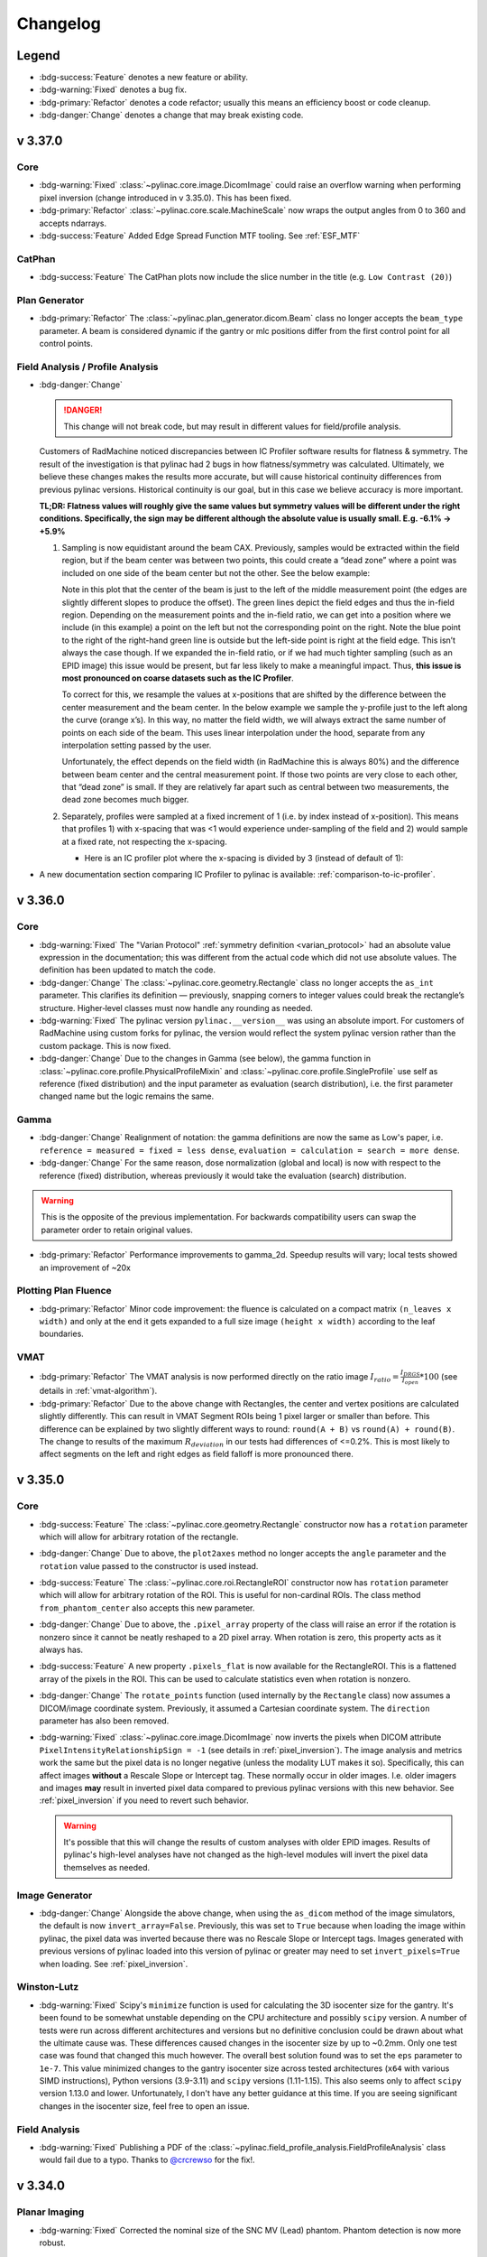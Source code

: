 =========
Changelog
=========

Legend
------

* :bdg-success:`Feature` denotes a new feature or ability.
* :bdg-warning:`Fixed` denotes a bug fix.
* :bdg-primary:`Refactor` denotes a code refactor; usually this means an efficiency boost or code cleanup.
* :bdg-danger:`Change` denotes a change that may break existing code.

v 3.37.0
--------

Core
^^^^

* :bdg-warning:`Fixed` :class:`~pylinac.core.image.DicomImage` could raise an overflow warning when performing pixel inversion
  (change introduced in v 3.35.0). This has been fixed.
* :bdg-primary:`Refactor` :class:`~pylinac.core.scale.MachineScale` now wraps the output angles from 0 to 360 and accepts ndarrays.
* :bdg-success:`Feature` Added Edge Spread Function MTF tooling. See :ref:`ESF_MTF`

CatPhan
^^^^^^^

* :bdg-success:`Feature` The CatPhan plots now include the slice number in the title (e.g. ``Low Contrast (20)``)

Plan Generator
^^^^^^^^^^^^^^

* :bdg-primary:`Refactor` The :class:`~pylinac.plan_generator.dicom.Beam` class no longer accepts the ``beam_type`` parameter.
  A beam is considered dynamic if the gantry or mlc positions differ from the first control point for all control points.

Field Analysis / Profile Analysis
^^^^^^^^^^^^^^^^^^^^^^^^^^^^^^^^^

* :bdg-danger:`Change`

  .. danger:: This change will not break code, but may result in different values for field/profile analysis.

  Customers of RadMachine noticed discrepancies between IC Profiler software results for flatness & symmetry.
  The result of the investigation is that pylinac had 2 bugs in how flatness/symmetry was calculated. Ultimately,
  we believe these changes makes the results more accurate, but will cause historical continuity differences from
  previous pylinac versions. Historical continuity is our goal, but in this case we believe accuracy is more important.

  **TL;DR: Flatness values will roughly give the same values but symmetry values will be different under the right conditions. Specifically, the sign may be different although the absolute value is usually small. E.g. -6.1% -> +5.9%**

  #. Sampling is now equidistant around the beam CAX. Previously, samples would be extracted within the field region,
     but if the beam center was between two points, this could create a “dead zone” where a point was included on one side of the beam center but not the other.
     See the below example:

     .. plot::
        :include-source: False

        import numpy as np
        import matplotlib.pyplot as plt
        from scipy.interpolate import interp1d

        array = np.asarray([
            0, 1, 4, 8, 10, 10.5, 10.2, 10, 10, 10, 10, 10, 10.2, 10.5, 10, 7, 3, 1, 0
        ])
        xs = np.linspace(0, len(array)-1, num=len(array), endpoint=True)
        linear_factor = 1
        xs_linear = np.linspace(0, len(array)-1, num=len(array)*linear_factor, endpoint=True)
        y_interp = interp1d(x=xs, y=array, kind="linear", fill_value='extrapolate')
        array_linear = y_interp(xs_linear)
        center = 8.86
        shift = center - round(center)
        width = 13.26 * 0.74  # FW * ratio
        xs_shifted = xs_linear + shift
        plt.plot(xs, array, marker='^', label="Original Profile")
        # plt.plot(xs_linear, array_linear, marker='o', label="Interpolated Profile", linestyle="None")
        array_shifted = y_interp(xs_shifted)
        plt.plot(xs_shifted, array_shifted, marker='x', label="Shifted Profile", linestyle='None')
        plt.axvline(x=center, color='r', linestyle='--', label="Beam center")
        plt.axvline(x=center-width/2, color='g', linestyle='--', label="Left In-Field Edge")
        plt.axvline(x=center+width/2, color='g', linestyle='--', label="Right In-Field Edge")
        plt.legend()
        plt.grid(True)
        plt.show()

     Note in this plot that the center of the beam is just to the left of the middle measurement point (the edges are slightly different slopes to produce the offset).
     The green lines depict the field edges and thus the in-field region. Depending on the measurement points and the in-field ratio, we can get into a position where we include (in this example)
     a point on the left but not the corresponding point on the right. Note the blue point to the right of the right-hand green line is outside but the left-side point is right at the field edge.
     This isn’t always the case though. If we expanded the in-field ratio, or if we had much tighter sampling (such as an EPID image) this issue would be present, but far less likely to make a meaningful impact.
     Thus, **this issue is most pronounced on coarse datasets such as the IC Profiler**.

     To correct for this, we resample the values at x-positions that are shifted by the difference between the center measurement and the beam center.
     In the below example we sample the y-profile just to the left along the curve (orange x’s). In this way, no matter the field width, we will always extract the same number of points on each side of the beam.
     This uses linear interpolation under the hood, separate from any interpolation setting passed by the user.

     Unfortunately, the effect depends on the field width (in RadMachine this is always 80%) and the difference between beam center and the central measurement point.
     If those two points are very close to each other, that “dead zone” is small. If they are relatively far apart such as central between two measurements, the dead zone becomes much bigger.

  #. Separately, profiles were sampled at a fixed increment of 1 (i.e. by index instead of x-position).
     This means that profiles 1) with x-spacing that was <1 would experience under-sampling of the field and 2) would sample at a fixed rate, not respecting the x-spacing.

     * Here is an IC profiler plot where the x-spacing is divided by 3 (instead of default of 1):

       .. image:: images/1-3_sampling_rate.png

* A new documentation section comparing IC Profiler to pylinac is available: :ref:`comparison-to-ic-profiler`.

v 3.36.0
--------

Core
^^^^

* :bdg-warning:`Fixed` The "Varian Protocol" :ref:`symmetry definition <varian_protocol>` had an absolute value expression in the
  documentation; this was different from the actual code which did not use absolute values. The definition
  has been updated to match the code.
* :bdg-danger:`Change` The :class:`~pylinac.core.geometry.Rectangle` class no longer accepts the ``as_int`` parameter.
  This clarifies its definition — previously, snapping corners to integer values could break the rectangle’s structure.
  Higher‑level classes must now handle any rounding as needed.
* :bdg-warning:`Fixed` The pylinac version ``pylinac.__version__`` was using an absolute import. For customers
  of RadMachine using custom forks for pylinac, the version would reflect the system pylinac version rather than the
  custom package. This is now fixed.
* :bdg-danger:`Change` Due to the changes in Gamma (see below), the gamma function in
  :class:`~pylinac.core.profile.PhysicalProfileMixin` and :class:`~pylinac.core.profile.SingleProfile`
  use self as reference (fixed distribution) and the input parameter as evaluation (search distribution),
  i.e. the first parameter changed name but the logic remains the same.

Gamma
^^^^^
* :bdg-danger:`Change` Realignment of notation: the gamma definitions are now the same as Low's paper,
  i.e. ``reference = measured = fixed = less dense``, ``evaluation = calculation = search = more dense``.
* :bdg-danger:`Change` For the same reason, dose normalization (global and local) is now with respect to the reference (fixed) distribution, whereas previously
  it would take the evaluation (search) distribution.

.. warning::

    This is the opposite of the previous implementation. For backwards compatibility users can swap the parameter order to retain original values.

* :bdg-primary:`Refactor` Performance improvements to gamma_2d. Speedup results will vary; local tests showed an improvement of ~20x

Plotting Plan Fluence
^^^^^^^^^^^^^^^^^^^^^

* :bdg-primary:`Refactor` Minor code improvement: the fluence is calculated on a compact matrix ``(n_leaves x width)``
  and only at the end it gets expanded to a full size image ``(height x width)`` according to the leaf boundaries.

VMAT
^^^^

* :bdg-primary:`Refactor` The VMAT analysis is now performed directly on the ratio image
  :math:`I_{ratio} = \frac{I_{DRGS}}{I_{open}} * 100` (see details in :ref:`vmat-algorithm`).
* :bdg-primary:`Refactor` Due to the above change with Rectangles, the center and vertex positions
  are calculated slightly differently. This can result in VMAT Segment ROIs being 1 pixel larger or
  smaller than before. This difference can be explained by two slightly different ways
  to round: ``round(A + B)`` vs ``round(A) + round(B)``. The change to results of the maximum :math:`R_{deviation}`
  in our tests had differences of <=0.2%. This is most likely to affect segments on the
  left and right edges as field falloff is more pronounced there.

v 3.35.0
--------

Core
^^^^

* :bdg-success:`Feature` The :class:`~pylinac.core.geometry.Rectangle` constructor now has a ``rotation`` parameter
  which will allow for arbitrary rotation of the rectangle.
* :bdg-danger:`Change` Due to above, the ``plot2axes`` method no longer accepts the ``angle`` parameter and the ``rotation``
  value passed to the constructor is used instead.
* :bdg-success:`Feature` The :class:`~pylinac.core.roi.RectangleROI` constructor now has ``rotation`` parameter which will allow
  for arbitrary rotation of the ROI. This is useful for non-cardinal ROIs. The class method ``from_phantom_center``
  also accepts this new parameter.
* :bdg-danger:`Change` Due to above, the ``.pixel_array`` property of the class will raise an error if the rotation is nonzero
  since it cannot be neatly reshaped to a 2D pixel array. When rotation is zero, this property acts as it always has.
* :bdg-success:`Feature` A new property ``.pixels_flat`` is now available for the RectangleROI. This is a flattened array of the pixels
  in the ROI. This can be used to calculate statistics even when rotation is nonzero.
* :bdg-danger:`Change` The ``rotate_points`` function (used internally by the ``Rectangle`` class) now assumes a DICOM/image
  coordinate system. Previously, it assumed a Cartesian coordinate system. The ``direction`` parameter has also been removed.
* :bdg-warning:`Fixed` :class:`~pylinac.core.image.DicomImage` now inverts the pixels when DICOM attribute ``PixelIntensityRelationshipSign = -1`` (see details in :ref:`pixel_inversion`).
  The image analysis and metrics work the same but the pixel data is no longer negative (unless the modality LUT makes it so).
  Specifically, this can affect images **without** a Rescale Slope or Intercept tag. These normally occur in older images.
  I.e. older imagers and images **may** result in inverted pixel data compared to previous pylinac versions with this new behavior.
  See :ref:`pixel_inversion` if you need to revert such behavior.

  .. warning::

      It's possible that this will change the results of custom analyses with older EPID images. Results of pylinac's high-level analyses have not
      changed as the high-level modules will invert the pixel data themselves as needed.

Image Generator
^^^^^^^^^^^^^^^

* :bdg-danger:`Change` Alongside the above change, when using the ``as_dicom`` method of the image simulators, the
  default is now ``invert_array=False``. Previously, this was set to ``True`` because when loading the image within
  pylinac, the pixel data was inverted because there was no Rescale Slope or Intercept tags. Images generated with
  previous versions of pylinac loaded into this version of pylinac or greater may need to set ``invert_pixels=True``
  when loading. See :ref:`pixel_inversion`.


Winston-Lutz
^^^^^^^^^^^^

* :bdg-warning:`Fixed` Scipy's ``minimize`` function is used for calculating the 3D isocenter size for the gantry. It's been found
  to be somewhat unstable depending on the CPU architecture and possibly ``scipy`` version. A number of
  tests were run across different architectures and versions but no definitive conclusion could be drawn about
  what the ultimate cause was. These differences caused changes in the isocenter size by up to ~0.2mm.
  Only one test case was found that changed this much however.
  The overall best solution found was to set the ``eps`` parameter to ``1e-7``. This value minimized changes
  to the gantry isocenter size across tested architectures (``x64`` with various SIMD instructions), Python versions (3.9-3.11) and ``scipy`` versions (1.11-1.15).
  This also seems only to affect ``scipy`` version 1.13.0 and lower. Unfortunately, I don't have any better
  guidance at this time. If you are seeing significant changes in the isocenter size, feel free to open an issue.

Field Analysis
^^^^^^^^^^^^^^

* :bdg-warning:`Fixed` Publishing a PDF of the :class:`~pylinac.field_profile_analysis.FieldProfileAnalysis` class would fail
  due to a typo. Thanks to `@crcrewso <https://github.com/crcrewso>`__ for the fix!.

v 3.34.0
--------

Planar Imaging
^^^^^^^^^^^^^^

* :bdg-warning:`Fixed` Corrected the nominal size of the SNC MV (Lead) phantom.
  Phantom detection is now more robust.

Starshot
^^^^^^^^

* :bdg-success:`Feature` The ``Starshot`` method ``analyze`` now accepts a ``max_wobble_diameter`` parameter.
  It's used if ``recursive=True`` to increase the search range. The default value is 2mm.
  Setting to a higher value for older machines, noisy images, or Elekta machines may be necessary.

v 3.33.0
--------

Winston-Lutz
^^^^^^^^^^^^

* :bdg-warning:`Fixed` When passing a coordinate system other than IEC61217 and also applying a virtual shift ``apply_virtual_shift=True``,
  the resulting shift would not be 0. This was due to assuming IEC61217 internally when calculating BB positions in 3D space.
* :bdg-success:`Feature` The ``WinstonLutz2D`` method ``analyze`` now accepts a ``machine_scale`` parameter,
  similar to what ``WinstonLutz`` already does.
* :bdg-warning:`Fixed` The EPID translation introduced in 3.32 was not accounting for the EPID magnification
  factor. See the release not in 3.32 for the keys that this might affect. For TrueBeams, this effect is small.
  For Clinacs, this effect could be large and the CAX->EPID error may be smaller as the EPID correction is now smaller.

Plan Generator
^^^^^^^^^^^^^^

* :bdg-warning:`Fixed` When passing invert to the generated DICOM images (``.to_dicom_images(..., invert=True)``),
  the call would fail due to a parameter typo.

v 3.32.0
--------

Picket Fence
^^^^^^^^^^^^

* :bdg-danger:`Change` When analyzing with ``separate_leaves=True`` for images with an SID != SAD,
  the nominal gap was double-correcting for the magnification factor. This means, e.g., a picket with a gap
  of 5mm at an SID of 1500mm would need to set the nominal gap to ~3.3mm (5/1.5) to get an error of ~0mm.
  To adjust existing code for nominal gaps that were empirically determined, use the following formula:

  .. math::

        \text{new nominal gap} = \text{old nominal gap} * \frac{SID}{SAD}

CT
^^

* :bdg-warning:`Fixed` Certain scans from a GammaKnife would cause geometric nodes on the HU linearity module
  to be incorrectly detected. Node detection is now more robust.
* :bdg-warning:`Fixed` Certain CBCT datasets from the XVI v5.0.7 imager were failing due to high-artifact rings.
  The CT-like algorithm for phantom roll determination should be more robust, however, some test datasets had a
  detected roll change by up to 0.4 degrees. In some cases this moved the ROIs by approximately a pixel.

Image
^^^^^

* :bdg-primary:`Refactor` XIM image reading has been increased by ~30x. Thanks to `@purepani <https://github.com/purepani>`__ for the contribution.
* :bdg-warning:`Fixed` The ``cax`` property of ``DICOMImage`` was not correctly applying the `(3002,000D) <https://dicom.innolitics.com/ciods/rt-image/rt-image/3002000d>`__ tag. The tag
  indicates the values are in mm, but the values were being used as pixels. This has been fixed.

Image Generator
^^^^^^^^^^^^^^^

* :bdg-success:`Feature` The utility function ``generate_winstonlutz`` now accepts a ``tags`` parameter for passing
  extra DICOM tags to the generated image set.

Winston-Lutz
^^^^^^^^^^^^

* :bdg-warning:`Fixed` Some SNC MultiMet datasets were giving very large values for the BB error values.
  This had to do with the tolerance of nominal BB position vs detected BB position and field position.
  The tolerance was inadvertently 20mm. Since the SNC MultiMet has BB's placed closer than this,
  the BB and field matcher was matching a hidden BB and field to a visible one. In some cases,
  the matched BB was on one side of the hidden BB and the matched field was on the other, causing
  and apparent error of ~30mm. Fixing this involved adding a separate tolerance for the MTWL. See below.

  .. image:: images/RAM_4405.jpg

* :bdg-success:`Feature` A new parameter ``bb_proximity_mm`` has been added to :meth:`~pylinac.winston_lutz.WinstonLutzMultiTargetMultiField.analyze()`. This
  lets the user control how far away the BB can be from the nominal position. For single-BB, isocentric
  WLs, this is 20 by default for historical consistency. For MTWL, this value is now 10mm by default.
* :bdg-danger:`Change` The Demo dataset for the ``WinstonLutzMultiTargetMultiField`` class has been changed to
  a real SNC MultiMet dataset since most datasets currently analyzed are for that phantom.
  The ``DEMO`` BB Arrangement has also been changed to match that of the ``SNC_MULTIMET`` configuration for compatibility.
* :bdg-warning:`Fixed` Winston-Lutz now accounts for the EPID translation applied by algorithms like Isocal
  when calculating field->EPID and BB->EPID distances. This will affect the keys ``<max|mean|median>_cax2epid_distance`` in the results data.
  Separately, users may notice a difference in more results when ``open_field`` is true, such as the gantry iso size (so far this has only ever reduced the value in our tests) and for BB->field/EPID distances (``cax2bb_...``) .
  This is because for open fields, there is no field separate from the EPID, so the distance is directly from the BB to the EPID, and now the EPID position takes the translation into account.

v 3.31.0
--------

ACR MRI
^^^^^^^

* :bdg-warning:`Fixed` The positive and negative diagonal geometric distortion calculations (``results_data().geometric_distortion_module.profiles["negative diagonal"]['width (mm)']``) for the ACR Large MRI phantom were not scaled correctly.
  Since the pixel distance is diagonal the physical spacing between pixels is actually :math:`\sqrt{2}` times the pixel spacing.
  This is now fixed. Prior values can be scaled by :math:`\sqrt{2}` to get the correct values.
* :bdg-success:`Feature` MTF is now provided in 10% increments from 10-90% in the ``results_data`` return object
   for both row and column MTFs as ``row_mtf_lp_mm`` and ``col_mtf_lp_mm``. This is to match CT-like MTF outputs.

v 3.30.0
--------

Image Metrics
^^^^^^^^^^^^^

* :bdg-warning:`Fixed` There was a memory leak when computing image metrics (``.compute()``). This shouldn't affect
  one-off computations, but could affect long-running processes. This has been fixed.

Starshot
^^^^^^^^

* :bdg-success:`Feature` Angles of the spokes are now reported via the ``angles`` attribute of ``results_data``. See :ref:`interpreting-starshot-results`.

CT-like
^^^^^^^

* :bdg-success:`Feature` CT-like algorithms have a new parameter for the ``analyze`` method: ``origin_slice``.
  This parameter lets the user set the z-position of the phantom. This is a fallback method to let the user set the
  slice of (usually) the HU linearity module. This is useful if the automatic detection of the origin slice fails.

v 3.29.0
--------

Image Metrics
^^^^^^^^^^^^^

* :bdg-warning:`Fixed` Metrics passed to :meth:`~pylinac.core.image.BaseImage.compute()` of the same name are no longer overwritten.
  A unique key is generated if the name already exists.

Profile Metrics
^^^^^^^^^^^^^^^

* :bdg-warning:`Fixed` Metrics passed to :meth:`~pylinac.core.profile.ProfileBase.compute()` of the same name are no longer overwritten.
  A unique key is generated if the name already exists.
* :bdg-warning:`Fixed` Calling ``.compute()`` multiple times would overwrite the ``.metric_values`` and ``.metrics`` attributes.
  This has been fixed.

TRS-398
^^^^^^^

* :bdg-danger:`Change` The air reference value for ``k_tp`` has been changed to 20C from 22C. Previously,
  the reference value was assumed to be the same as AAPM TG-51, but this is incorrect per Table 9.
  TRS-398 ``k_tp`` values will be different: 0.7% lower. This results in an absorbed dose increase of ~0.7% at dmax. A user warning has also been added when calling
  ``k_tp`` describing this change.

  A new parameter has been added: ``ref_temp`` with a default of 20C. If you are in a country that
  uses 22C as the reference temperature you can pass ``ref_temp=22`` to the ``k_tp`` function.
  Also, if you want to retain the old behavior, you can pass ``ref_temp=22``.

  .. danger::

    This change will affect absorbed dose TRS-398 calculations if you rely on the ``k_tp`` function. If you are using TRS-398, please verify that your
    results are still accurate. We apologize for this oversight.

Planar Imaging
^^^^^^^^^^^^^^

* :bdg-success:`Feature` The calculated MTF ``mtf_lp_mm`` from the ``results_data`` call will now return MTF
  from 10% through 90% in 10% increments. Previously, only the 80, 50, and 30% were reported.

Image Generator
^^^^^^^^^^^^^^^

* :bdg-warning:`Fixed` The image generator suffered from a double magnification error of field/cone size when the SID was not at 1000.
  I.e. a field size of 100x100mm at 1500mm would be 1.5**2 = 2.25x instead of 1.5x (1500/1000). This has been fixed.
* :bdg-success:`Feature` The ``Simulator`` class and its subclasses (AS500, AS1000, etc) have a new method: ``plot``.
  It does what it says on the tin.

CT
^^

* :bdg-success:`Feature` All CT-like algorithms (CatPhan, Quart, Cheese, ACR) now have global ROI adjustment parameters in ``analyze``. See :ref:`adjusting-roi-locations`.
* :bdg-primary:`Refactor` There is a new parameter for CT-like constructor classes: ``is_zip``. This is mostly an internal
  flag and is used when calling the ``.from_zip`` method. The default is ``False``. This is backwards-compatible
  and should not affect users. This was done for internal refactoring reasons.

Plan Generator
^^^^^^^^^^^^^^

* :bdg-success:`Feature` The plan generator has a new field method: :meth:`~pylinac.plan_generator.dicom.PlanGenerator.add_mlc_transmission`. This adds an MLC transmission field to the plan
  where the leaves of a given bank are fully closed and the MLC kiss is underneath the jaws.

Winston Lutz
^^^^^^^^^^^^

* The ``bb_shift_instructions`` method would incorrectly state the units of the shift if the couch positions
  were passed. The values are correct but are indicated as being in mm rather than cm.

Gamma
^^^^^

* :bdg-warning:`Fixed` Evaluating gamma on a profile that had at least one x-spacing that was double the distance-to-agreement
  parameter would result in an error. This is because for computational speed, only nearby simplexes were included in the
  evaluation. However, if the x-spacing was too large, the nearest simplex would end up being the same point as the evaluation.
* :bdg-warning:`Fixed` The geometric gamma function would fail if the x-values if the reference coordinates or evaluation coordinates
  were not in ascending order. Coordinates can now be in any order.
* :bdg-warning:`Fixed` The geometric gamma function now validates that the x-coordinates are monotonically increasing or decreasing and
  will error out if not.
* :bdg-warning:`Fixed` The geometric gamma previously enforced that the reference x-domain contained the entire
  evaluation x-domain. I.e. your reference scan had to be larger than your evaluation scan. This is no longer the case.
  An evaluation profile will be calculated at all points above the threshold. If the reference scan is too small, the gamma
  value will be large.

Core
^^^^

* :bdg-warning:`Fixed` The ``load_raw_visionrt`` function had a default shape of ``(960, 600)`` but should've had
  a default of ``(600, 960)``. This has been fixed.

v 3.28.0
--------

General
^^^^^^^

* :bdg-danger:`Change` The minimum version of Python supported is now 3.9 as the end-of-life of Python 3.8 is October 2024.
* :bdg-danger:`Change` Along with this, minimum versions of numpy, scipy, and matplotlib have been bumped to versions that support Python 3.9.

Plan Generator
^^^^^^^^^^^^^^

* :bdg-success:`Feature` The patient name and patient ID can now be passed to the :class:`~pylinac.plan_generator.dicom.PlanGenerator` and :class:`~pylinac.plan_generator.dicom.HalcyonPlanGenerator` classes. This is useful for
  setting the patient name and ID in the generated DICOM files.

Starshot
^^^^^^^^

* :bdg-warning:`Fixed` Certain types of starshot sets where the pixel values were extremely low would fail to analyze.

CT
^^

* :bdg-warning:`Fixed` The Tomo and CatPhan localization algorithm has changed slightly to handle very high HU values such as
  bbs and metal rods. In some instances, the HU values were so high the localization algorithm did not
  detect the phantom as it appeared at a background level. Values are now capped to -1000 and +1000 HU.
  Note this is only relevant for localization. HU values are not changed or capped in the analysis itself.

Gamma
^^^^^

* :bdg-warning:`Fixed` Geometric gamma was incorrectly calculating the minimum threshold to evaluate over due to scaling of the dataset by the
  dose to agreement. E.g. if the dose to agreement was 2mm, the minimum threshold for evaluating gamma
  would be 20% of the dose. This would cause the evaluation points calculated over to be fewer than desired.
* :bdg-warning:`Fixed` Geometric gamma was incorrectly calculating the gamma value for the distance to agreement due to a lack of scaling
  by the distance to agreement. This would cause gamma values to be much higher than expected and thus gamma
  pass rates to be lower than expected.
* :bdg-warning:`Fixed` Dose to agreement and distance to agreement must be greater than 0.

Core
^^^^

* :bdg-success:`Feature` 3 new functions have been added to the ``image`` module for loading .raw images, specifically from VisionRT and CyberKnife
  platforms. See :ref:`loading-raw-images` for more.
* :bdg-success:`Feature` All ``...Image`` (ArrayImage, FileImage, etc) classes now have an ``as_dicom`` method that will return a pydicom Dataset.
* :bdg-success:`Feature` A new documentation section has been added for ad-hoc loading and conversion of various image formats. See :ref:`image_conversion_guide`.
* :bdg-danger:`Change` The ``array_to_dicom`` and ``tiff_to_dicom`` functions have changed from passing keyword arguments to override
  specific tags to using a dictionary of tags with the ``extra_tags`` parameter.

  .. code-block:: python

    # old
    array_to_dicom(array, **kwargs)

    # new
    array_to_dicom(array, extra_tags={...})

v 3.27.0
--------

Plan Generator
^^^^^^^^^^^^^^

* :bdg-success:`Feature` It is now possible to export generated images from the plan generator to DICOM files.
  This can useful for end-to-end testing of workflows before delivering the plan itself on the machine.
  See the new section :ref:`plan_generator_dicom_fluence` for details.
* :bdg-success:`Feature` Manual names can now be passed for Winston-Lutz beams.
* :bdg-warning:`Fixed` The R2 prefabricated plan files have been fixed to have the same energy and dose rate for all beams of a given plan.

Picket Fence
^^^^^^^^^^^^

* :bdg-warning:`Fixed` When loading a picket fence from multiple images (``.from_multiple_images``), the images would
  be double-cropped due to the ``crop_mm`` keyword argument being applied twice. This has been fixed.

Image Generator
^^^^^^^^^^^^^^^

* :bdg-success:`Feature` A new layer has been created: :class:`~pylinac.core.image_generator.layers.ArrayLayer`. This layer is for adding
  existing numpy arrays to a simulator. This can be useful for adding custom array images.

ACR MRI
^^^^^^^

* :bdg-warning:`Fixed` Phantoms that were not fully filled and/or had air gaps at the top would sometimes
  cause the geometric distortion analysis to fail. This was caused by the air gap not completing
  the full circle of the phantom. The algorithm no longer relies on this assumption and
  is robust to these air gaps for the geometric distortion analysis.

TG-51
^^^^^

* :bdg-warning:`Fixed` A bug was causing the lookup for ``dose_mu_dmax_adjusted`` and ``dose_mu_dref_adjusted`` to error out.

CT
^^

* :bdg-success:`Feature` Documentation was added for how to handle the Siemens DirectDensity reconstruction algorithm which causes
  drastically different HU values. See :ref:`cbct_siemens_directdensity`.
* :bdg-warning:`Fixed` A handful of CatPhan 604 datasets were failing to properly find the
  "origin slice". This was caused by incorrect wire ramp detection.

Core
^^^^

* :bdg-primary:`Refactor` Performing :meth:`~pylinac.core.image.BaseImage.crop` on an image now allows for a ``pixels`` input of 0. This allows for a no-op crop.
* :bdg-warning:`Fixed` Performing :meth:`~pylinac.core.image.BaseImage.crop` with ``pixels`` value too large that would result in an empty array now raises
  an error.

v 3.26.0
--------

Picket Fence
^^^^^^^^^^^^

* :bdg-danger:`Change` The ``mlc_positions_by_leaf`` attribute from the ``results_data`` call has been changed
  to be **relative to the CAX**. Previously, the positions were relative to the left/top of the image. This attribute
  was requested by French sites and this change was also requested by them.

Starshot
^^^^^^^^

TL;DR: The algorithm is more robust, but manually passing bad starting points will now error.

* :bdg-warning:`Fixed` Sometimes images analyzed with a large radius and/or with recursive analysis would "find" spokes
  where there were clearly no spokes. This was due to a normalization issue of the sampled ring. The normalization
  now takes into account the mean value of the central third of the image. This should prevent "ghost" spokes.
* :bdg-warning:`Fixed` The image is now "grounded" (lowest value set to 0) before analysis. This should prevent
  issues with images that have a high background value and relatively low signal values.
* :bdg-primary:`Refactor` Detected spokes that are not within 10mm of the initial starting point will raise an error.
  This is to prevent poor analyses, most often for gantry starshots, where some spokes are not detected.
  In combination with ``recursive``, this should provide a more robust analysis.

  .. image:: images/bad_line_match.png

* :bdg-danger:`Change` Due to the internal changes required to fix the above issues, providing a ``start_point`` to the analysis method was usually robust enough to iteratively
  correct itself. This is no longer the case. Passing a ``start_point`` will now be the only and final point that the ring is
  centered around. I.e. if you pass a bad starting point you'll get an error most likely. The intent of the
  start point was to provide a workaround if the automatic centering failed. This is still true but assumes that
  the user is providing a reasonable starting point (<5mm from the radiation center). A future feature will provide
  the distance from a start point to the radiation isocenter, allowing the workflow of passing the start point which
  represents the mechanical isocenter.

Gamma
^^^^^

* :bdg-success:`Feature` A new documentation section has been added for gamma: :ref:`gamma`.
* :bdg-primary:`Refactor` The gamma functions :func:`~pylinac.core.gamma.gamma_1d` and :func:`~pylinac.core.gamma.gamma_2d` have been moved to a new ``gamma`` module.
  The old imports from ``.image`` and ``.profile`` will stil work however.
* :bdg-warning:`Fixed` A bug was fixed in the ``gamma_1d`` function where uint16 input arrays would cause overflow errors
  if the eval or reference dose was near the datatype limit (65535 for uint16).
* :bdg-danger:`Change` The ``gamma_1d`` function has been changed in several ways:

  * It now performs interpolation on the reference distribution instead of
    forcing the two grids to be the same size.
  * New parameters ``reference_x_values`` and ``evaluation_x_values`` have been added.
    This allows the user to calculate gamma on non-uniformly spaced data or data that
    is physically shifted (e.g. central 10cm of a 20cm field).
  * A new parameter ``resolution_factor`` has been added. This is the factor by which the resolution
    of the reference distribution is resampled. The rule of thumb is to have a sampling resolution
    >=3x the :math:`\Delta d`.
  * The function now returns 3 arrays instead of one: the gamma map, the resampled reference values, and the resampled reference x-values. The latter two are helpful for plotting.
* :bdg-success:`Feature` A new function has been added: :func:`~pylinac.core.gamma.gamma_geometric`.
  This is the implementation of the 2007 follow-up paper that uses geometric distance and avoids discrete interpolation.

Profiles
^^^^^^^^

* :bdg-success:`Feature` :ref:`profiles <profiles>` now have a :meth:`~pylinac.core.profile.FWXMProfilePhysical.gamma` method that will calculate gamma using the profile data against a reference profile.
  This uses ``gamma_geometric`` under the hood.
* :bdg-success:`Feature` :ref:`profiles <profiles>` now have a :meth:`~pylinac.core.profile.FWXMProfilePhysical.plot_gamma` method that will plot the profiles and gamma onto a matplotlib image.
* :bdg-primary:`Change` Physical :ref:`profiles <profiles>` no longer requre the ``dpmm`` parameter. It will currently default
  to ``None``. The reason for this is to better handle profiles that are already mapped to the x-values. Generally,
  there are two types of profiles: those from an image where dpmm makes sense and those from some physical
  array where the data file may already have the x-values as the physical values and dpmm is not needed.
  If you are currently using profiles where the x-values are already mapped to the physical location,
  remove the ``dpmm=`` parameter from the call.
* :bdg-primary:`Refactor` Plotting a physical profile will now replace the x-axis with the physical values (rather than the indices as for regular profiles).
  Previously, a secondary axis was plotted on the top of the axis. Due to the plotting of gamma, the secondary axis was problematic.

Core
^^^^

* :bdg-success:`Feature` A new page on the upcoming v4.x changes are available: :ref:`v4-changes`. Don't worry, v4.x is not coming soon.
* :bdg-warning:`Fixed` ``LazyDicomImageStack`` was not properly updating the image paths when
  asked to check the UIDs.
* :bdg-warning:`Fixed` XIM images with uint32 datatypes were not being parsed correctly, leading to a
  datatype overflow. `Issue #501 <https://github.com/jrkerns/pylinac/issues/501>`__.

v 3.25.0
--------

Winston Lutz
^^^^^^^^^^^^

* :bdg-success:`Feature` Reference axis values and tolerance-matching values for WL analysis can now be passed. See :ref:`setting-wl-reference-values`.

Picket Fence
^^^^^^^^^^^^

* :bdg-success:`Feature` The picket fence plot can now explicitly list the pickets and any failed leaves with the new
  parameter ``show_text`` in the ``plot_analyzed_image`` and ``save_analyzed_image`` methods. For backwards compatibility, the default is False.
* :bdg-warning:`Fixed` The leaf overlay ``overlay=True`` when plotting analyzed images with a Left/Right orientation would
  not display correctly.

Metrics
^^^^^^^

* :bdg-success:`Feature` A new class of metrics has been added: :ref:`sampler-metrics`. These are classes that sample an ROI of an image,
  in contrast to the existing class of metrics that find image features. To start,
  two finder-class metrics have been added: :class:`~pylinac.metrics.image.DiskROIMetric`
  and :class:`~pylinac.metrics.image.RectangleROIMetric`.

Core
^^^^

* :bdg-success:`Feature` Most modules have a new documentation section "Analysis Parameters". This section is meant
  to guide RadMachine users through the parameters available to them. Sometimes the names are slightly
  different and some parameters are not available to the user in RadMachine. Select the tab
  that indicates your usage.
* :bdg-success:`Feature` A cookbook section has been added to the documentation: :ref:`cookbook`. Although not too many
  cases are covered yet, this will be a place for various use-cases and how to accomplish them.
* :bdg-success:`Feature` Pylinac now supports QuAAC integration. QuAAC is an interoperability standard we created to attempt to
  standardize how QA information is stored and to be vendor-neutral. You can read more about the QuAAC standard `here <https://quaac.readthedocs.io/en/latest/index.html>`__.
  How to dump pylinac results to QuAAC format can be read in :ref:`exporting-to-quaac`.
* :bdg-primary:`Refactor` :class:`~pylinac.core.roi.DiskROI` has been refactored. The constructor signature has changed to be more generic for
  other external usages.
  Historically, these were only used internally and in the context of an ROI within a phantom. Unless you are using these
  classes directly no change is needed. If using these classes, a new class method has been added that has the same
  signature as the original constructor ``from_phantom_center``. I.e. to retain the old behavior:

  .. code-block:: python

    # old
    d = DiskROI(array, angle, roi_radius, dist_from_center, phantom_center)

    # new
    d = DiskROI.from_phantom_center(
        array, angle, roi_radius, dist_from_center, phantom_center
    )

  The ``DiskROI`` 's new constructor signature is a much simpler ``array, radius, center``.

Plan Generator
^^^^^^^^^^^^^^

* The plan generator can now generate Halcyon picket fence plans using the new :class:`~pylinac.planar_imaging.HalcyonPlanGenerator` class.
  Currently, this specialized generator is limited to picket fence plans, but more plan types will be added in the future. See :ref:`halcyon-plan-generator`.
* The :class:`MLCShaper` has a new method: ``park``.
* A bug in the picket fence generator was having the MLCs start 2mm closer to isocenter rather than 2mm further away.

v 3.24.1
--------

.. note::

    Version 3.24.0 was accidentally released on pypi before the intended release date. PYPI does not allow
    versions to be re-uploaded. v 3.24.0 was yanked and the official first release of the 3.24.x line is v3.24.1.
    There is no 3.24.0.

CBCT
^^^^

* :bdg-warning:`Fixed` Some datasets were failing due to the proximity to the edge of the FOV. While we encourage an FOV that is 1cm+ larger than the
  phantom to minimize edge artifacts and ensure the entire phantom is captured, we have reduced the required clearance
  of the phantom to the edge by approximately half.

Image Generator
^^^^^^^^^^^^^^^

* :bdg-success:`Feature` When saving a simulated image to DICOM, the user can now choose whether to invert the image array.
  This can help simulate older or newer EPID types.

Planar Imaging
^^^^^^^^^^^^^^

* :bdg-success:`Feature` Planar phantom analyses now have new parameter options for fine-tuning the automatic analysis. See :ref:`fine-tuning-planar`.

Core
^^^^

* :bdg-primary:`Refactor` Multiplying ``Point`` s together would not return a new point. It now performs both an in-place
  and out-of-place multiplication. E.g. ``Point(1, 2) * 2`` will return a new point at (2, 4) and
  also change the original point to (2, 4).

Field Analysis
^^^^^^^^^^^^^^

* :bdg-success:`Feature` There is a new module for performing field analysis that leverages the 1D metrics framework. This
  is an alternative and successor to the original field analysis module. You can read more here: :ref:`field-profile-analysis`.
* :bdg-warning:`Fixed` Using the ``INFLECTION_HILL`` edge detection with ``FieldAnalysis`` where the penumbra does not have a "tail" can lead to
  plotting errors. This is a visual error only and does not affect the numerical calculations.
* :bdg-warning:`Fixed` Plotting a ``FieldAnalysis`` with the ``SIEMENS`` protocol would sometimes fail to plot due to a mismatch
  in x and y values to plot.

Profiles & 1D Metrics
^^^^^^^^^^^^^^^^^^^^^

* :bdg-success:`Feature` 1D Profile Metrics have two new methods: ``geometric_center_idx`` and ``cax_index`` that return the index
  (interpolated) for their respective values.
* :bdg-success:`Feature` The ``plot`` method for profiles now includes a ``mirror`` parameter. This will mirror the profile about the
  geometric center or beam center index. This is useful for visualizing the symmetry of the profile.
* :bdg-success:`Feature` Physical profile plots now also plot the x-axis in physical values on a secondary axis.
* :bdg-success:`Feature` 1D metrics now have a ``full_name`` property that concatenates the name of the metric and the unit if applicable.
* ;bdg-danger:`Change` Calculated metrics of a profile that are stored in the ``metric_values`` attribute are now saved using the full name
  as described above. This means if you access metrics this way, you may need to update the lookup to include the unit.
* :bdg-success:`Feature` Two new metrics have been added: ``CAXtoLeftBeamEdge`` and ``CAXToRightBeamEdge``. These metrics will calculate the distance
  from the CAX to the left and right beam edges, respectively.
* :bdg-warning:`Fixed` The ``FlatnessDifferenceMetric`` had a bug that would cause plotting to fail.
* :bdg-warning:`Fixed` The ``SymmetryPointDifferenceQuotientMetric`` 's default max and min range has been adjusted to 100-105 to better reflect default values.
* :bdg-warning:`Fixed` The ``PenumbraLeftMetric`` and ``PenumbraRightMetric`` had their unit's changed from % to mm. % was incorrect.
* :bdg-warning:`Fixed` The ``SlopeMetric`` would sometimes fail to plot if an uneven number of points were calculated over.

Winston Lutz
^^^^^^^^^^^^

* :bdg-success:`Feature` A new value was added to the ``results_data`` call: ``bb_shift_vector``. This is the cartesian shift to
  move the BB to the radiation isocenter. This was already available as ``<wl>.bb_shift_vector``.
* :bdg-success:`Feature` Documentation has been added discussing our interpretation of common QA publication requirements of isocenter
  QA. See :ref:`interpreting-winston-lutz-results`.

v 3.23.2
--------

* The hotfix of v3.32.1 broke ``ACRMRILarge`` and ``DRGS/DRMLC`` results data when calling ``results_data(as_dict=True)``.
  This has been fixed.

v 3.23.1
--------

Core
^^^^

* Attempting to dump the return value of ``.results_data()`` to json (i.e. ``json.dumps(<instance>.results_data(as_dict=True))``
  would raise a JSON Serialization error. This was an unintended side-effect of the new export features introduced in v3.22.
  This is often the way users of RadMachine would pass analysis results to other tests. While a Python dictionary is not
  a guarantee of JSON compatibility, for the sake of ease of use and backwards-compatibility, we have fixed the results
  such that JSON serialization should always work from ``as_dict=True``.


v 3.23.1
--------

Core
^^^^

* Attempting to dump the return value of ``.results_data()`` to json (i.e. ``json.dumps(<instance>.results_data(as_dict=True))``
  would raise a JSON Serialization error. This was an unintended side-effect of the new export features introduced in v3.22.
  This is often the way users of RadMachine would pass analysis results to other tests. While a Python dictionary is not
  a guarantee of JSON compatibility, for the sake of ease of use and backwards-compatibility, we have fixed the results
  such that JSON serialization should always work from ``as_dict=True``.

v 3.23.0
--------

Plan Generator
^^^^^^^^^^^^^^

* A new module has been introduced: the plan generator! This module can assist in generating DICOM RT plan QA files
  customized for your clinic. It can produce basic shapes and typical QA fields such as picket fence, open fields,
  and more. See the :ref:`plan-generator` section for more.
* RT plan fluence can be plotted using a new function: ``plot_fluences()``. This will plot the fluence of the plan
  fields as figures. This is useful for visualizing the plan fluence and comparing it to the expected fluence. This
  can be used in conjunction with the plan generator to visualize the fluence of the generated plan. See :ref:`plan_fluence`
  for more.

Picket Fence
^^^^^^^^^^^^

* The HDMLC arrangement was changed from 10x40x10 leaves to 14x32x14 leaves to match reality.
  This may affect the max leaf error metric slightly. In our tests, the change did not skew positive
  or negative. The mean change was approximately 0.05mm. While changing a definition is not
  desirable, matching the actual configuration is more important. If for some reason you need
  the old configuration, you can create a custom MLC arrangement. See the :ref:`customizing_pf_mlcs` section.
* The leaf error barplot to the right/bottom of a picket fence plot was somewhat confusing. It would show the
  mean and standard deviation of the error, but not the entire distribution. This plot has been
  converted to a normal boxplot, showing the median, Q1, Q3 and flier data. More about the boxplot
  can be read here: `boxplots <https://matplotlib.org/stable/api/_as_gen/matplotlib.axes.Axes.boxplot.html#matplotlib.axes.Axes.boxplot>`__.
* The leaf error subplot that shows up at the right/bottom of the analyzed image now shows leaf numbers instead
  of pixels.
* A new method is available ``plot_leaf_error``. This method will create a figure of the leaf error boxplot. This is
  similar to the leaf error subplot that shows up at the right/bottom of the analyzed image, but can be called independently.
* The PF ``results_data`` object has two new attributes: ``mlc_positions_by_leaf`` and ``mlc_errors_by_leaf``. These are dictionaries with the MLC
  number as the key and the value is a list of float values. The values are the absolute positions of the MLC leaves in mm and the error in mm
  respectively. See the new :ref:`individual_leaf_positions` section for more.


Winston-Lutz
^^^^^^^^^^^^

* For multi-target multi-field analysis, the analysis has been sped up considerably. The speedup depends on the
  image size and the number of BBs, but overall the speed up is ~2x.
* Calls to WL image's ``plot()`` method now accepts keyword arguments that are passed to the underlying image plot method.
  E.g. ``wl_image.plot(vmin=1)``.

Core
^^^^

* Pylinac is meant to be compatible with all Python versions still in security lifecycles, which is currently 3.8.
  Some syntax was introduced that was not compatible with Python 3.8. This has been fixed. Note that
  Python 3.8 will be EOL in October 2024. The next pylinac release after that will drop support for Python 3.8.
* When computing image metrics, a failed metric analysis would still add the metric to the running list of metrics under
  certain conditions such as running image metrics in a try clause.
  This could result in errors when trying to plot the metrics. Now, if a metric computation fails, the metric is not added to the list.
* Some MTF calls, mostly for the nuclear module, were generating ``ZeroDivision`` warnings or errors. This has been fixed.

v 3.22.0
--------

Field Analysis
^^^^^^^^^^^^^^

* `#485 <https://github.com/jrkerns/pylinac/issues/485>`__ Analysis for the Profiler device would swap the 30th and 31st detector positions, possibly causing
  flatness and symmetry calculation errors depending on the slope of the profile. Steeper slopes
  would have a larger effect. To match SNC profiler software and RadMachine, these detector values have been removed.
* The x-axis of the field analysis when using a device has been shifted by 1 to reflect the "detector" label
  accurately; it used to be 0 which is non-sensical for physical detector number. This will also match SNC Profiler software for detector number.
  Finally, the y-axis label now says "Response" vs "Normalized Response" since
  the normalization can be a variety of options.

  .. image:: images/device_plot.png


Image Metrics
^^^^^^^^^^^^^

* The ``GlobalSizedDiskLocator`` class has added an ``invert`` parameter. This parameter existed for the other locators, but was missing for the global disk locator.
  Previously, the locator was always inverting the image (assuming images like EPID). Now, the parameter can be used to control this behavior. By
  default, the parameter is true for backwards-compatibility.

Profile Metrics
^^^^^^^^^^^^^^^

* A new metric has been added: ``SlopeMetric``. This will calculate the in-field slope, similar to NCS-33.
  This is useful for calculating the slope of a field, notably FFF fields as an alternative to flatness.

Image
^^^^^

* It is now possible to save ``XIM`` images back to a *simplified* DICOM dataset. A new method has been added: ``as_dicom`` which will
  return a pydicom Dataset.
* When plotting an image (``DicomImage``, ``ArrayImage``, etc) where metrics had been computed, the metrics would
  be plotted on the resulting figure all the time. A new parameter ``show_metrics`` has been added to the ``plot`` method
  to control this behavior.

Core
^^^^

* Users can now export analysis results as JSON. This is helpful for dumping results to file or for use in
  passing data to another library or program. A new topic page is available: :ref:`exporting-results`.

CT
^^

* The ``CTP486`` results data section for CatPhan analyses added the keys ``nps_avg_power`` and
  ``nps_max_freq``. These are the average power and maximum frequency of the noise power spectrum, respectively.

Winston Lutz
^^^^^^^^^^^^

* The Winston-Lutz algorithm has been updated and generalized. More work is happening for multi-field
  and multi-target and single-field analyses. The BB-finding and field-finding is now generalized for the
  cases of N targets and M fields. For multi-target/multi-field analyses, the algorithm was very memory-intensive
  because it was creating X*Y analysis objects where X is the number of images and Y is the number of targets.
  Memory usage has been reduced from this refactor.
* The class ``WinstonLutz2DMultiTarget`` has changed to :class:`~pylinac.winston_lutz.WinstonLutzMultiTargetMultiFieldImage`.
  Unless you are using the class directly, this change should not affect you.
* The :meth:`~pylinac.winston_lutz.WinstonLutzMultiTargetMultiField.plot_images` method has changed.
  Instead of returning N figures where N is the number of BBs where each figure is a set of plots for each BB, M figures are returned where
  M is the number of images. Each plot will show the image and all detected BBs and fields. This gives
  better context about which BB was detected where as it relates to the image as a whole.
  Images within PDFs will also be generated in the same way.
* For MultiField analyses, the ``cax2bb_distance()`` and ``cax2epid_distance()`` metrics were giving
  artificially high values when the metric was ``median`` or ``mean``. This was because the metric was
  first calculating the maximum distance for a given image, and then taking the median or mean of those values.
  This was not the intended behavior. The metric now calculates the median or mean of all the distances for all
  BBs together. I.e. it was doing ``median(max(a1, a2, a3), max(b2, ...), ...)`` instead of ``median(a1, a2, b1, b2, ...)``.
  This will result in lower values for the metric compared to previously.
* Plots now show a legend of the EPID, BB, and field CAX. The legend can be turned off by passing ``legend=False`` to the ``plot_images`` method.
* Plots are now zoomed to fit all the BBs/fields detected. In the simple case of a single BB at isocenter, this hasn't changed.
  For multi-target/multi-field WL, the plots will now be zoomed to fit all the detected BBs and fields.
  This can be turned off by passing ``zoom=False`` to the ``plot_images`` method.
* When using custom BB arrangements, use the new :class:`~pylinac.winston_lutz.BBConfig` class instead
  of a dictionary. See the updated :ref:`custom-bb-arrangements` section for more.
* A bug was fixed for the BB shift vector/instructions when analyzing images with couch kicks.
  The Low paper which contains the mathematical transforms appears to have incorrect signs in equation 6. This
  has been fixed and validated using the new image generator ability to create images with couch kicks.
  The bug was causing the BB shift vector to be incorrect when analyzing images with couch kicks. The shift errors
  were always in the LAT/LONG plane and for the most part underestimated the shift that would be needed.
* For regular WL analyses, a virtual shift can be automatically applied to the BB to see what the 2D errors would be
  if the BB were shifted to the optimal position. Read more in the :ref:`wl_virtual_shift` section.
* For multi-target/multi-field analyses, the BB shift vector is now available as the ``~pylinac.winston_lutz.WinstonLutzMultiTargetMultiField.bb_shift_vector`` property.
  This provides a 6DOF shift vector that can be applied to the BB to move to the ideal position.
  These shifts are also included in the ``results_data()`` call.
* The 3D plotting of BBs in virtual space for both single-target and multi-target analyses has been reworked.
  For single-target WL, the green isocenter lines used to always be at the origin. The lines represented the
  field-determined isocenter. To better represent the field isocenter, bb isocenter, and the EPID isocenter, and their
  relationships to each other, the origin is now the EPID-based isocenter and the green x/y/z lines are the field isocenter.
  This makes it possible to see the BB and field isocenters in relation to the EPID isocenter as well.
* Couch-kick images are now supported for multi-target analyses. They are included in the BB shift vector calculations as well.
* Couch-kick images are also analyzed for the 2D yaw error on each image. These are included in the ``results()`` call.
* The multi-target/multi-field demo dataset was changed to purposefully introduce error for a more realistic demonstration.

Image Generator
^^^^^^^^^^^^^^^

* A ``SlopeLayer`` has been added. This will apply an image-wide slope to the image. This can be useful for
  introducing asymmetry to a synthetic image.
* The image generator can now create images with collimator and couch rotation. For cone-style layers (e.g. :class:`~pylinac.core.image_generator.layers.PerfectConeLayer`)
  the rotation is about the center of the image and for all intents and purposes is a couch kick.
  For field-like layers :class:`~pylinac.core.image_generator.layers.PerfectFieldLayer` this simulates a collimator rotation.
* The Winston-Lutz image generator will respect and apply collimator and couch rotations when generating images
  based on the ``image_axes`` parameter. E.g. ``(90, 45, 15)`` will generate an image with gantry and 90, collimator at 45, and couch at 15
  with the BB and field aspects corrected for these rotations.
* The Winston-Lutz image generator has a machine scale input.


v 3.21.1
--------

VMAT
^^^^

* A bug in the VMAT analysis was causing apparent shifts in the ROI position. This would happen if the gaps between the
  ROIs were below 50% of the maximum. The ROI position is now based on the center position of the open field rather than the center
  of the DMLC image. This caused a shift in some of the ROI positions of the test images of a few pixels (2-7 pixels). This
  also caused the ROI values to change by anywhere between 0 and 0.2% in our test suite.
* This same bug was causing identification issues of open vs DMLC images occassionally, usually for Halcyon datasets. The identification algorithm
  has been adjusted to better detect these scenarios.

v 3.21.0
--------

Contrib
^^^^^^^

A new ``contrib`` module has been added to pylinac: :ref:`contrib`. This section is available as ``pylinac.contrib``.
The intent is for community-contributed modules and/or one-off analyses that are not part of the core
library but are still useful. So far, many RadMachine customers have asked for one-off analyses.
While I disagree with adding one-off analyses to the core library, I also don't want to let the
code be in secret for no good reason.

VMAT
^^^^

* The VMAT image identification algorithm was changed slightly to better detect FFF DRMLC/DRGS images.

CT
^^

.. warning::

  In the last release, the noise power spectrum was not being calculated correctly.
  We recommend re-running analyses that were using NPS values.

* The noise power spectrum introduced last version was not working correctly.
  The NPS was not subtracting the mean value from the ROI. This has been fixed.
  However, as a result of reworking the calculation, the NPS now has its own module:
  ``pylinac.core.nps``. This contains several modules for independent calculation of the NPS
  and associated metrics like average power, etc. See :ref:`nps`.
* The NPS is now calculated over square ROIs approximately the same size as the circular
  uniformity ROIs rather than one central ROI. This is because the resulting spectra
  is smoother when averaged using multiple, separate ROIs.
* The ``power_spectrum`` property of the CTP486 module has been renamed to ``power_spectrum_2d``
  and another property, ``power_spectrum_1d`` has been added.
* CT scans with overlapping slices AND without the ``SpacingBetweenSlices`` tag were failing.
  The slice spacing distance will now use the distance between ``ImagePositionPatient`` tags of
  the first two slices to avoid reliance on the ``SpacingBetweenSlices`` tag.

Picket Fence
^^^^^^^^^^^^

* Picket fences where only a relatively small subset of the leaves were being analyzed (e.g. 10 pairs) were sometimes failing.
  This would produce a ``ValueError: cannot convert float NaN to integer`` error. This has been fixed.
  As a workaround, often the fix was to set ``required_prominence`` to a small value or None. This is no longer necessary.
  ``required_prominence`` now reflects the *normalized* height (0-1.0) the pickets should be above the background. Previously,
  this value was not normalized, requiring fiddling with the value to get correct and depending on the number
  of leaf pairs that were being analyzed. The number of leaf pairs should no longer be a factor in the analysis.

Image Metrics
^^^^^^^^^^^^^

* Disk-finding metrics, such as Winston-Lutz, had a bug that would cause disks to not be found
  if the image size was smaller than the search window. This happened if the image size was ~<=3x the
  BB size. I.e. if the image was 200x200 pixels and the BB was 70 pixels, the search window sampler would
  not correctly size the window. This was only found to affect users of small pieces of film.
* The ``SizedDiskRegion`` and ``SizedDiskLocator`` classes now have a ``min_number``, ``max_number``, and ``min_separation_<pixels|mm>`` parameters,
  as the ``GlobalSizedDiskLocator`` class does. This allows the user to specify the minimum and maximum number of disks.
  Previously, the ``SizedDisk<Region|Locator>`` classes would only find one disk.

  .. warning::

    This change also means that ``SizedDiskLocator`` and ``SizedDiskRegion``'s ``calculate`` method will now always return a list of Points or ROIs.
    Previously, a single Point or ROI was returned. This change will break code that was expecting a single Point or ROI.

Core
^^^^

* The ``DicomStack.from_zip`` class constructor now accepts ``**kwargs`` which will pass to the normal constructor.

v 3.20.0
--------

Core
^^^^

* The function ``image.load_multiples`` now accepts a ``loader`` parameter. This lets the user
  pass a custom image class if desired. This is useful for subclasses of the base image classes.
  E.g. ``image.load_multiples("my_image.dcm", loader=MyDicomImage)``. Default behavior still uses
  ``load``.
* Plotting the MTF was causing an zero division error or warning. This was from the plotting of the
  line pair distances in addition to the frequency.

Picket Fence
^^^^^^^^^^^^

* The ``from_multiple_images`` method signature added the ``mlc`` keyword argument. Previously,
  only the default MLC could be used.
* Picket fence plots were being plotted upside down. They will now be plotted right-side up.
* The MLC arrangement for Varian machines was inverted. Leaf 1 was assumed to be at the
  top of the image, but it is actually at the bottom. This will affect both the combined
  and separated leaf analysis. An error that would've shown, e.g., A20 will now show A40.
* The MLC skew is now reported in the ``.results()`` method.

Winston-Lutz
^^^^^^^^^^^^

* Image inversion checking is now done during the analysis phase and not during image loading.
  This is mostly for RadMachine to allow users to apply manipulations first, and then
  perform typical image processing, including inversion checking. Unless you are performing
  image inversion manually between the class instantiation and the ``.analyze()`` call, this
  change should not affect you. If you are, you may no longer need the inversion call.

ACR
^^^

* The slice thickness given when calling ``ACRMRI.results()`` was reporting the nominal slice thickness
  not the measured slice thickness. The output from ``ACRMRI.results_data()`` was correct however and has not changed.


v 3.19.0
--------

Core
^^^^

* The efficient DICOM stack introduced in the last version did not allow for writing images back to the stack
  (e.g. when manipulating the image). Images can now be written back to efficient stacks.
* ``Rectangle`` and ``Circle`` classes have a new property: ``area``. This will return the area of the shape.


Nuclear
^^^^^^^

* A new module has been created. This module is a Python implementation of the NMQC toolkit for SPECT.
  It contains 9 tests that are very similar to the ImageJ toolkit. See :ref:`nuclear` for more.

CT
^^

* Publishing a PDF for the 604 and 600 sometimes led to the HU module values falling off the right side of the page.
  The values are now wrapped and should all fit on the page.
* The noise power spectrum is now available for CatPhan analyses. See more here: :ref:`noise-power-spectrum`.
* The CT phantom-finding algorithm is now slightly more robust to inclusion of the table in the scan.
  Foam or other low-density material is still recommended to separate the phantom from the table.
* Analysis of Catphan 604 datasets often did not find the HU module center correctly. This had to do with some of the
  HU plugs being longer than the rest of the features in the 604 model. This was not causing issues and was left as-is
  for quite some time. However, several RadMachine customers had noticed the slice thickness may be different because of this.
  The algorithm has been adjusted to find the center
  of the HU plugs more accurately by performing a second pass over the center slices using the relative angle between the wire ramps. This only affects the Catphan 604.
  Users may notice a small change in HU values since the slice may now be different by 1-3 slices. Users may also notice
  a change in the slice thickness value. All test dataset results either stayed the same or were closer to the nominal value.
  Contrast values may also change slightly. Each of the modules are now almost always centered on the top bright marker
  above the module.

  .. figure:: images/604_old.png
     :width: 600
     :align: center

     The old algorithm. Note the wire ramp is on the left side of the ROI for the top position. This indicates we are
     not at the center of the HU module. Also note the side view line is barely off-center to the left for the HU module.

  .. figure:: images/604_new.png
     :width: 600
     :align: center

     The new algorithm. Note the wire ramp is now in the center of the ROI for the top position. This indicates we are
     at the center of the HU module.

* Due to the above change, a new method is available to override if desired: ``refine_origin_slice()``. This method
  will perform the second pass over the center slices to find the HU module center. This method is available for all
  Catphan analyses and will be empty for all phantoms besides the 604 for the time being.

  If the old behavior is desired, the ``refine_origin_slice()`` method can be overridden to simply pass the
  initial slice number:

  .. code-block:: python

    from pylinac import CatPhan604


    class MyCatPhan604(CatPhan604):
        def refine_origin_slice(self, initial_slice_num):
            return initial_slice_num


Profiles
^^^^^^^^

* Physical profiles ``...ProfilePhysical`` now have a ``physical_x_values`` property. This will return the
  x-values in physical units. This can be useful for plotting the profile in physical units if desired.
* Physical profiles ``...ProfilePhysical`` now have a ``as_simple_profile`` method. This will create a new
  profile of the same type minus the physical (e.g. ``FWXMProfile`` for a ``FWXMProfilePhysical``) that
  has its x-values set to the correct physical values. This can be useful when wanting to compare, say, an EPID
  physical profile with an ion chamber profile, where the x-values of the IC profile are already in absolute
  physical units.
* Profiles have a new method to make comparing one profile to another, point-for-point, easier: ``resample_to``.
  This method will resample the profile to the x-values of another profile. This is useful for comparing profiles
  point-by-point, such as for a 1D gamma evaluation.

Planar
^^^^^^

* Planar phantom analyses now have a ``phantom_area`` property available. This is also available in the ``results_data``
  method. This area is useful to test scaling of the image. See :ref:`planar_scaling` for more.
* The ``DoselabRLf`` and ``StandardImagingFC2`` phantom analyses have had their BB-finding search box changed from 10mm
  to 8mm. This increases the robustness slightly as a few datasets were failing due to catching a larger chunk of the
  field edge due to the larger box search size.
* There is a new parameter for light/rad phantom analysis: ``bb_edge_threshold_mm``. This parameter controls
  the BB-finding algorithm. If the expected position of the BB is less than this threshold, a more robust
  BB-finding algorithm is used. This is useful when the BB and field edge are harder to differentiate.
* Light/Rad phantoms have a new class parameter: ``bb_size_mm``. This sets the expected size of the BB.
  This shouldn't have to be changed from the default except for new phantoms.
* The BB-finding algorithm has been changed from an ad-hoc algorithm to use the new ``metrics`` module's
  ``WeightedCentroid`` class. Some test datasets had results that changed by a few tenths of a mm.
  This is largely from using the weighted centroid vs the centroid of the original algorithm.
  Due to using this metric, the BB detection outline will also now be plotted.

v 3.18.0
--------

Picket Fence
^^^^^^^^^^^^

* The ``from_multiple_images`` method now no longer uses the demo image as a placeholder. This was causing
  an error when using this method within RadMachine as it was trying to load the demo image.
* A new method is available for picket fence instances: ``picket_width_stat``. This will return a
  statistic for a given picket. This is useful for determining the consistency of the MLCs.
* A new item is available in ``results_data``: ``picket_widths``. This metric will provide the max, min, median, and mean
  of the picket widths for all MLC pairs across a picket. This is another way to test MLC consistency.


CT
^^

* CatPhan, Quart, Cheese, and ACR phantom analyses now have a new parameter option: ``memory_efficient_mode``.
  This mode will use dramatically less memory than the default implementation. This is useful for large datasets
  or limited resources on the machine running the process. This does come at a ~25-80% speed penalty depending on the
  size of the dataset. Larger datasets will have a larger penalty.
* In the ``results`` method, the CTP528 (spatial resolution) and CTP486 (uniformity) sections have been swapped.
  This is so that the resulting PDF text and images on each page matches. Previously, the PDF text and images
  for these two modules were switched.

Winston-Lutz
^^^^^^^^^^^^

* The ``results()`` method of the ``WinstonLutz`` class will now also report the mean distance from the BB to the CAX in mm.
* The Winston-Lutz algorithm now uses the new :class:`~pylinac.metrics.image.SizedDiskLocator` internal class (see below). This was introduced in pylinac 3.16.
  The algorithm is very similar to the existing WL algorithm.
* A new parameter has been added to ``analyze()``: ``bb_tolerance_mm``. This gives an acceptable window for finding a BB.
  E.g. if the BB size is 2mm, the tolerance can be set to 1mm. Alternatively, if the BB is very large, the
  tolerance can be widened. This was done since very small and very large BBs were sometimes tripping up
  because of the hardcoded 2mm tolerance. The default tolerance is still 2mm.

  .. important::

    If you use WL with very small BBs (<3mm), we recommend you set the tolerance to 1mm.

* The BB boundary is now plotted. See the "Metrics" section.
* Detection conditions for the WL algorithm can now be set via the ``detection_conditions`` parameter for ``WinstonLutz2D``
  and set as a class attribute for ``WinstonLutz``.

  .. important::

      As always, pylinac uses the **weighted** centroid of the detected pixels. If the boundary
      seems to include an extraneous pixel, it should minimally affect the BB location.


Metrics
^^^^^^^

* There is a new ``metrics`` module in pylinac. Existing metrics have been moved into this module.

  E.g. instead of ``from pylinac.core.metrics import SizedDiskLocator`` you would now do ``from pylinac.metrics.image import SizedDiskLocator``.
  Image-based metrics are now under ``pylinac.metrics.image``. Profile-based metrics are now under ``pylinac.metrics.profile``.
  Individual feature detection functions are now under ``pylinac.metrics.features``.

  For backward compatibility (even though metrics are relatively new feature), the old import locations will still work
  but will raise a deprecation warning.
* The documentation for metrics has been updated considerably. See :ref:`image-metrics`.
* The detection algorithm for disk/field metrics has been written out; see :ref:`image_metric_algorithm`.
* The ``DiskLocator`` class was renamed to ``SizedDiskLocator``.
* The ``DiskRegion`` class was renamed to ``SizedDiskRegion``.
* The ``GlobalDiskLocator`` class was renamed to ``GlobalSizedDiskLocator``.
* The ``SizedDiskLocator`` class now plots the detected boundary of the disk/BB. Because the WL algorithm
  now uses this class, the WL plots now also include the detected BB boundary.
* A new metric class has been added: ``GlobalFieldLocator``. This class will find a number of open fields
  within an image without having to know the field size beforehand. See :ref:`global_sized_field_locator` for more.
* Previously, metrics would allow the image to be modified. The metric would copy the image temporarily. However,
  a memory bug would cause large numbers of images to use inordinate amounts of memory.
  Now, images cannot be permanently modified. A hash check will be run before and after the calculation to ensure
  the image array has not been modified and will raise an error if it has.
* Calling ``plot`` now allows to pass a ``metric_kwargs`` parameter. This allows the user to pass arguments
  to the underlying metric's ``plot`` method. This is useful for customizing the plot.
* A new metric ``PDD`` has been added. This will calculate the percent depth dose at a given depth using a polynomial fit.
* A new metric ``Dmax`` has been added. This will calculate the maximum dose using a polynomial fit.
* Profiles will now be sorted to have the x-values always be increasing.
* A bug was fixed when descending x-values for a profile were passed. This was causing the center index to be faulty.


v 3.17.0
--------

Metrics
^^^^^^^

* Another metric is now available for 2D image analysis: :class:`~pylinac.metrics.image.GlobalDiskLocator`.
  This metric will find a number of BBs/disks within an image. This is useful for finding BBs in an image
  without knowing where they might be. This is relatively efficient if there are multiple BBs in the image
  compared with using the :class:`~pylinac.core.metrics.DiskLocator` class multiple times, even when
  the BB locations are known.
* The metric :class:`~pylinac.metrics.image.GlobalSizedFieldLocator` is also available. This metric
  will find a number of open fields within an image. See :ref:`global_sized_field_locator` for more.

Planar Imaging
^^^^^^^^^^^^^^

* A new method is available for planar phantom analyses: :meth:`~pylinac.planar_imaging.LeedsTOR.percent_integral_uniformity`.
  This method will calculate the percent integral uniformity (PIU) over the low-contrast
  ROIs. This result will also be included in the ``results_data`` structure.
  This is not done for light/rad phantoms.
* If a phantom had a completely homogeneous array for an ROI, the ``results_data`` call
  would fail due to a division by 0 error. This has now been fixed such than an error is
  not raised. However, the resulting CNR and SNR will be a special case of ``float('inf')``.
  This was encountered with a very low kVp analysis of the Doselab MC2 kV/MV phantom.

Picket Fence
^^^^^^^^^^^^

* The Halcyon MLC configurations were incorrect and have now been fixed. Thanks to Dominic Rafferty for
  pointing this out. Previously, it was using a similar configuration as the TrueBeam out of lack of experience
  with the system. The new configuration was based on `this paper <https://aapm.onlinelibrary.wiley.com/doi/pdf/10.1002/acm2.12568>`__.

Winston-Lutz
^^^^^^^^^^^^

* Normal Winston-Lutz analyses (not multi-target/multi-field) can now plot a visualization of the BB position
  relative to the determined isocenter. After analyzing a WL set, call ``plot_location()``. See :ref:`wl_visualizing_bb`.

CT
^^

* A new class :class:`~pylinac.cheese.CIRS062M` is now available. This will analyze the `CIRS electron density phantom <https://www.cirsinc.com/products/radiation-therapy/electron-density-phantom/>`__.
* The base class for cheese phantoms (:class:`~pylinac.cheese.CheesePhantomBase`) now has a default implementation
  for ``results_data``. Previously, it did not and required the user to create one when extending the phantom analysis to a new type.
* The :class:`~pylinac.cheese.TomoCheese` phantom's output from ``results_data`` has an additional key: ``rois``. This is a dictionary of all
  the ROIs with the name of the ROI (usually the number) as the key.
  The data in the ``rois`` dict is the same information as in the ``roi_<n>`` elements. In retrospect, a simple dictionary is far more extensible when the number of ROIs vary.
  I.e. ``results_data()['rois']['1']`` is the same as ``results_data()['roi_1']``. The ``roi_<n>`` keys were left for backwards
  compatibility.
* A new class :class:`~pylinac.ct.HypersightQuartDVT` has been added that will analyze the Hypersight variant
  of the Quart phantom, which includes an additional water ROI.

ACR
^^^

* The ``z_position`` property for DICOM stacks (used in CT and MRI) was using ``SliceLocation`` if the tag
  existed and ``ImagePositionPatient[-1]`` if it did not exist. The ``SliceLocation`` tag however is apparently
  relative. This caused problems for the ACR MRI module on properly-acquired datasets.
  The ``ImagePositionPatient`` tag is now the primary lookup key and ``SliceLocation`` is only used
  if the former tag is unavailable.

Starshot
^^^^^^^^

* The ``from_multiple_images`` method no longer requires the demo image. The demo
  image was just a placeholder to set up initial values.

Profiles
^^^^^^^^

The following applies to the ``SingleProfile`` classes:

* Passing *decreasing* x-values to ``SingleProfile`` would usually result in an error because the measured
  width would be negative. An error will now be raised if the x-values are decreasing.
* Profiles that had non-integer increments in the x-values were not returning the right field values.
  I.e. when calling ``.field_data()['field values']`` and non-integer x-values were passed at instantiation the values were not correct.
  Given the ``SingleProfile`` class is now frozen, it is recommended to not pass non-integer x-values and/or skip passing
  x-values to the profile.

The following applies to the ``<FWXM|InflectionDerivative|Hill>Profile`` classes:

* The same error of passing *decreasing* x-values as above was also detected in the new ``<FWXM|InflectionDerivative|Hill>Profile`` classes.
  Given these classes are the new standard, they have been fully fixed and can now handle decreasing x-values.
* Profiles that had non-integer increments in the x-values were not returning the right field values.
  I.e. when calling ``.field_values()`` and non-integer x-values were passed at instantiation the values were not correct.
  This has been fixed.
* The ``x_at_x`` method has been renamed to ``x_at_x_idx``. A deprecation warning will be raised. The method will be removed in 3.18.
* The ``y_at_x`` and ``x_at_y`` and ``x_at_x_idx`` methods now all return a numpy array instead of a float.
* A new method has been added: ``field_x_values``. This returns a numpy array of x-values that corresponds
  to the y-values that are returned when using ``field_values``. This is useful for plotting the field values to the correct x-values.
* The ``SymmetryPointDifferenceMetric`` class' plot method now uses "x" for the markers instead of "^" and "v".


v 3.16.0
--------

Planar Imaging
^^^^^^^^^^^^^^

* ``results_data`` for planar imaging phantoms (Leeds, SNC kV/MV, Doselab MC2, etc) will now return
  a ``low_contrast_rois`` dict that contains relevant info for each low-contrast ROI.

Winston-Lutz
^^^^^^^^^^^^

* The Winston Lutz module can now load CBCT datasets of a scanned BB. This is still experimental and may have bugs. Caution is warranted.
  See :ref:`wl_cbct`.

CBCT
^^^^

* Passing expected HU values for ROIs is now much easier by passing a dictionary to the ``.analyze()`` method. See :ref:`custom-hu-values`.

Profiles
^^^^^^^^

* Profile analysis has been completely revamped. The existing ``SingleProfile`` class still
  exists and will not be deprecated immediately. It is frozen and will not receive updates.
* New profile classes were written that are more generalizable and extensible. These
  can be read about in the documentation below.
* The new profile classes also have a new plugin system for computing custom metrics.
  This allows for much more user-friendly, readable, and extensible code for both
  myself and users.
* A new documentation section has been added for profiles: :ref:`profiles`. This section
  describes the various profile classes and how to use them.
* Internally, pylinac now uses these new profile classes. Existing calculations should
  be the same.
* Calculating custom profile metrics (such as symmetry or flatness) is now much easier using
  these new classes. The field analysis module will get a "v2" that will use these new classes
  and allow for these easy-to-write custom metrics.

Core
^^^^

Image
#####

* Similar to the new profile plugin architecture, 2D images also have a new plugin metric system.
  See the new documentation: :ref:`image-metrics`.
* The ``DicomImage`` class has a new class method: :meth:`~pylinac.core.image.DicomImage.from_dataset`.
  This allows one to create a Dicom image from a pydicom dataset directly.

Image Generator
###############

* The ``Simulator`` class and its subclasses has a new method: :meth:`~pylinac.core.image_generator.simulators.AS1200Image.as_dicom`.
  This method will perform the same action as ``generate_dicom``, but instead of saving to file, will return the pydicom Dataset.


v 3.15.0
--------

Winston-Lutz
^^^^^^^^^^^^

* For the MultiTargetMultiField Winston Lutz analysis, non-zero couch angles are not allowed.
  However, the check for this was limited to 0-5 degrees. Couch values that were on the
  other side of 0 were not being included. Couch angles between
  355-5 degrees are now allowed as originally intended.

Planar Imaging
^^^^^^^^^^^^^^

* The Doselab RLf light/rad phantom has been added as an analysis options: :ref:`doselab_rlf`.
* The IsoAlign light/rad phantom has been added as an analysis options: :ref:`isoalign`.

CT
^^

* The catphan detection was failing if the phantom jig was touching the phantom at the center of a
  module. This has been fixed.

* A rounding error was fixed where the extent check was failing because of
  floating point rounding differences. This was causing an error to be raised
  when the scan extent was just slightly smaller (or appeared to be smaller) than the configuration extent.

ACR
^^^

* The ACR MRI phantom analysis was sometimes failing because the slice thickness check was failing.
  This was caused by a slightly inappropriate use of the profile module, causing instability under
  certain conditions. The MRI analysis should be more stable. Quantitative results should be the
  same.

VMAT
^^^^

* The standard deviation for each VMAT segment is now available as the ``.stdev`` property of the segment.

  .. code-block:: python

    vmat = DRMLC(...)
    vmat.analyze(...)
    data = vmat.results_data()
    print(data.segments[0].stdev)  # first segment stdev

Core
^^^^

* When saving a DICOM image, the pixel values were not "unscaling" the raw pixel values.
  I.e. the scaled values were being saved back to the DICOM file. If the image
  was then read in again, the values would be scaled twice. This has been fixed
  and DICOM images can now, for the most part, go "round trip" without the raw pixel values changing.
  An example is below:

  .. code-block:: python

    dcm_image = image.load("my_image.dcm")
    dcm_image.array  # this is scaled by the DICOM tags
    dcm_image.save(
        "my_output_image.dcm"
    )  # the pixel values were written back *as rescaled*
    dcm_image2 = image.load("my_output_image.dcm")
    dcm_image2.array  # this was scaling by the DICOM tags *again*

  .. warning::

      If the DICOM pixel values have been modified, such as concatenating images together,
      and the values are too high or too low for the original datatype (usually uint16),
      the values will be scaled to fit the datatype, with the maximum value
      being the max of the datatype. A warning will be raised when this occurs.

      Most of the time these operations are relative and absolute values don't matter,
      but it's still something to be aware of.


v 3.14.0
--------

Planar Imaging
^^^^^^^^^^^^^^

* An Elekta variant of the Las Vegas phantom has been added: :class:`~pylinac.planar_imaging.ElektaLasVegas`.
* The SSD parameter of now defaults to "auto" (``.analyze(..., ssd="auto")``). Previously, it was set to 1000mm. If "auto", the phantom
  is first searched at 1000mm (for backwards compatibility). If the phantom isn't found, it then searches
  at 5cm above the SID value. The 5cm is to account for the physical shroud of most EPID panels.
  If the phantom isn't found at either of these locations an error is raised. In that case, the SSD
  should be provided manually, which was already the case previously.

CT
^^

* CBCT, ACR CT/MR, and Quart analyses will now plot a "side view" of the phantom with lines
  to show where the modules were sampled. This will help visualize if the module slice selection
  was appropriate.

  .. figure:: images/side_view.png

* A new check for the scan extent vs the configuration extent is now in place. This will check that
  the physical extent of the scan is large enough to include all the listed modules. If it's not
  an error will be raised. This improves the error diagnosis when a scan did not include enough data.

  .. note::

    This applies to all CT-like algorithms including the ACR analyses.

ACR
^^^

* The ACR MRI algorithm now accounts for scans where slices do not abut. E.g. if the slice thickness is 5mm
  and the spacing between slices is 10mm.
* The ACR MRI high-resolution ROIs have been adjusted slightly to match the increasing test suite data,
  however, there are still some sets that do not perfectly align. We suggest following the
  :ref:`customizing-acr-modules` section and adjusting the location as needed.
* The ACR MRI algorithm has a new parameter for ``analyze``: ``echo_number``. This lets the user pick an
  echo number if the acquisition was a dual echo scan. This is not required however. If the scan is dual-echo
  and no echo number is passed, the scan with the first echo number is selected. See the
  :ref:`choosing-mr-echo-number`.
* The ACR MRI module classes can now be defined at the class-level, similar to the ACR CT. This was
  changed so that users can more easily change aspects of each module.
  See the :ref:`customizing-acr-modules` section for more.
* The ACR MRI phantom :class:`~pylinac.acr.MRUniformityModuleOutput` had a typo. The property ``ghost_rois`` was actually spelled ``ghose_rois``.
  Any code using this property should be updated to the correct spelling.
* The ACR MRI :func:`~pylinac.acr.ACRMRILarge.results_data` method will now return ``ROIResult`` instances instead of the
  raw ``HUDiskROI`` classes as before. This behavior already occurs for the catphan module and will thus make
  the results similar in structure.

Quart
^^^^^

* The Quart algorithm now measures the high-contrast resolution. It is accessible via the ``high_contrast_resolution``
  method. It is given in the ``results`` and ``results_data`` methods as well.

  .. code-block:: python

    from pylinac import QuartDVT

    quart = QuartDVT(...)
    quart.analyze()
    high_res = quart.geometry_module.high_resolution_contrast()
    # or
    print(quart.results())
    # or
    high_res = quart.results_data().geometric_module.high_contrast_distance

Core
^^^^

* The :class:`~pylinac.core.image.DicomImage` class has two new properties available: ``z_location`` and ``slice_spacing``.
  These both apply to CT/MR-like datasets.
* A new contrast algorithm, "Difference", has been added. This can be used similar to RMS, Weber, etc.
  The reason this might be preferred is so that the resulting CNR value is closer to the default algorithm.
  See :ref:`contrast` for more.
* Contrast values are now case-insensitive. This applies only if you are passing a string for the contrast
  method.

  .. code-block:: python

    from pylinac import CatPhan504
    from pylinac.core.contrast import Contrast

    ct = CatPhan504.from_demo_images()
    # equivalent
    ct.analyze(..., contrast_method="weber")
    ct.analyze(..., contrast_method="Weber")
    ct.analyze(..., contrast_method=Contrast.WEBER)

* Image classes (``DicomImage``, ``ArrayImage``, ``FileImage``) have a new method: :func:`~pylinac.core.image.BaseImage.rotate`.
  This is a wrapper for scikit-image that allows rotation of an arbitrary angle. Previously, only rotations of 90 degrees were
  allowed via the ``rot90`` method.
* The library ``cached_property`` was dropped as a requirement since it was introduced in Python 3.8
* The utility function ``find_nearest_index`` in the ``acr`` module was moved to ``core.array_utils``.
* The utility functions ``abs360`` and ``wrap360`` were moved from ``core.utilities`` to ``core.scale``.

v 3.13.0
--------

.. warning::

    As stated in the previous version, v3.13+ will not support Python 3.7. Python 3.8+ is required, matching
    the PSF's deprecation policy.

Planar Imaging
^^^^^^^^^^^^^^

* The Leeds phantom has had its high-contrast ROIs adjusted to better fit the majority of phantoms
  encountered. Additionally, due to perceived differences in manufacturing, the high-contrast ROIs
  are now placed according to the center of the high-contrast block. The block is found after the
  phantom is found and the ROI configuration is adjusted about this center. We have noticed small
  differences between the block and the phantom center that are large enough to move the ROIs
  outside the line pairs. Even this however does not correctly place the ROIs all the time.

  .. warning::

      This may affect your MTF values, but so far it does not significantly change it if
      the ROIs were already correctly on top of the high contrast pairs. Images where
      the ROIs were mis-aligned with the line pairs should now better match, so any
      change should be between noise and a healthy improvement.

  Here are two images comparing the old positions to the new ones for an image that was previously
  not working:

  .. figure:: images/old_leeds_rois.png

      Previous Leeds ROIs on a poorly-fitting image

  .. figure:: images/new_leeds_rois.png

      New Leeds ROIs on the same image

  Here is the demo image, where the ROIs were working before, showing that the new locations
  still work.

  .. figure:: images/old_leeds_rois_demo.png

      Previous Leeds ROIs on the demo image

  .. figure:: images/new_leeds_rois_demo.png

      New Leeds ROIs on the demo image

  .. note::

    At this point in time it's unclear where the variation is coming from. This is a best-fit
    solution to this variation. It's possible there was a revision along the line or the
    placement tolerances are simply not very tight. We have evidence of other quality issues
    such as off-center low-contrast ROIs as well. If you know how these differences have come to
    be let us know!

    Finally, if you would like to keep the old ROI locations here is a gist
    with the old settings: https://gist.github.com/jrkerns/10b62aad7b38c210b9213761447f6155


* Related to above, the high-contrast ROIs have been reduced in size slightly so as not to
  spill out of the line pair area when there are small discrepancies of location.
  Testing did not change the MTF significantly from reducing the ROI size.


VMAT
^^^^

* Three new parameters were added to the ``__init__`` call: ``raw_pixels``. ``ground``, and ``check_inversion``.
  These were added to allow users to avoid applying DICOM pixel correction and
  analysis manipulations. The reason for this is to match the results from other
  programs such as Doselab. See the new section :ref:`vmat-doselab`.

Core
^^^^

* The ``DicomImage`` class constructor has a new boolean parameter ``raw_pixels``. This was implemented
  for the above VMAT feature, but can be applied to any image if desired. This will not
  apply any pixel correction tags, and simpy load the values as saved in the DICOM file.

v 3.12.1
--------

Contrast
^^^^^^^^

* The contrast logic was refactored in pylinac 3.12.0. Unfortunately, this used the
  "vanilla" definition of weber (see `Weber <https://en.wikipedia.org/wiki/Contrast_(vision)#Weber_contrast>`__).
  Pylinac versions 3.11 and prior used the absolute difference of the numerator.
  Using the signed difference caused issues for existing users and workflows.
  This was unintentional. For backwards compatibility, the definition has been restored to the previous
  behavior.

v 3.12.0
--------

.. warning::

    This is the last version of pylinac that will support python 3.7 as it will reach end-of-life in July 2023.
    pylinac v3.13+ will support python 3.8 until October 2024 when python 3.8 is deprecated, etc. You can
    see the end-of-life chart `here <https://endoflife.date/python>`__.

General
^^^^^^^

* The :class:`~pylinac.core.contrast.Contrast` class which contains all the contrast algorithms is no longer an
  enum. It is now a simple class. This should have no effect on the user unless doing something like
  ``Contrast.MICHELSON.value``. No changes are required on the users's part for normal usage patterns.
* The :ref:<contrast> section has been enhanced to provide more details.
* A new core module ``contrast`` has been created. It contains all contrast-related items.
  Individual functions can now be called. See the above contrast doc section for examples.
* A new contrast option is available: Root-mean-square. It is available in the ``Contrast``
  class like the existing options. E.g. ``leeds.analyze(..., contrast_method=Contrast.RMS)``
* The :ref:`Image <image_loading>` section of the documentation has been enhanced with examples
  for using the core image behavior.
* The :class:`~pylinac.core.roi.LowContrastDiskROI` now provides properties for all contrast
  types, not just the selected one. I.e. ``<roi>.weber``, ``<roi>.rms``, ``<roi>.michelson``,
  and ``<roi>.ratio``. The existing ``<roi>.contrast`` still exists and will respect the
  passed contrast algorithm as before. This provides a way to compare other contrast algorithms without needing
  to re-analyze an image.
* There was a bug in the ``equate_images`` function where same-sized images were causing a zero division error.
  See here: https://github.com/jrkerns/pylinac/issues/446. Thanks to `Luis <https://github.com/LuisOlivaresJ>`__
  for finding it!
* The ``crop`` method for images had a bug where passing ``pixels=0`` would cause the array to diminish to shape 0
  along the axes it was cropping.

Winston-Lutz
^^^^^^^^^^^^

* The smallest BB allowed for detection is now ~1mm. This was previously 2mm, but the Varian Exact cube's BB
  proved to be too small.

  .. warning::

    Setting the BB size to a very small value increases the chance of inaccurately detecting the BB when the BB is encased in a block.

CatPhan
^^^^^^^

* A new analyse parameter has been added ``thickness_slice_straddle``. This is to explicitly control
  the slice combination technique for the slice thickness measurement. The default behavior is
  backwards-compatible so no changes are needed. Read more here: :ref:`slice-thickness`.
* The parameter ``clear_borders`` was not being propogated to all submodules for catphan analysis.
  This is now fixed. Thanks to `Chris Williams <https://github.com/ckswilliams>`__ for finding and fixing the
  issue here: https://github.com/jrkerns/pylinac/issues/448.

v 3.11.0
--------

General/Core
^^^^^^^^^^^^

* The docs now use the ``furo`` theme. 🎉🎉
* A new function is available under the ``image`` module that converts a TIFF image to a simple DICOM format: ``tiff_to_dicom()``.
* Saving a PDF with the default logo will now additionally try to load the logo from the demo file repository if the file
  is not available locally. This occurs when using pylinac as a Package in RadMachine. This will now allow users to publish PDFs
  within RadMachine from a custom pylinac package.
* The demo files and PDF references have been removed from the git repository to make shallow clones smaller (e.g. downloading the repo from Github).
  Demo files are still available publicly as they always have been. No user changes required.
* Type errors should no longer occur for older version of Python.

Cheese Phantoms
^^^^^^^^^^^^^^^

* The cheese module has been refactored to be more generalizable so that new cheese-like phantoms can be easily created.
  Documentation on doing this has been added :ref:`here <extending_cheese_phantom>`.
* The ``hu`` attribute of the ``TomoCheese`` class has been renamed to ``module``. This doesn't affect typical use patterns.

Field Analysis
^^^^^^^^^^^^^^

.. warning::

    TL;DR: Symmetry will statistically go down and Flatness may rise slightly due to an off-by-one bug. For flat DICOM
    beams, this is insignificant.

    A bug was fixed that caused the data considered to be the "field" to be off-by-one. The last element was not included.
    A visualization can be seen here: https://github.com/jrkerns/pylinac/issues/440.
    This caused BOTH symmetry and flatness to be affected when using :class:`~pylinac.field_analysis.FieldAnalysis` and :class:`~pylinac.field_analysis.DeviceFieldAnalysis` classes.

    The value by which the symmetry and flatness will change depends a few factors. The largest factor is
    the resolution of the original image/dataset. For fields with high resolution, e.g. an AS1200 image, the effects
    will be smaller than for low-resolution datasets such as the Profiler. The gradient of the beam is also a
    large factor and FFF beams are the most affected. Interpolation does not have an effect.

    To give an idea of when and how much the values will change, the change was performed on all the available data
    we have for open fields using DICOM and Profiler data and are presented in the table below. Approximately
    400 datasets were evaluated.

    For DICOM, only flat beams were available for analysis. For all analyses, the field ratio was 0.8, i.e. 80% field width.

    .. table:: Symmetry & Flatness changes in % after the bug fix by data and beam type
        :widths: auto

        +---------------------+----------------------+---------------------+-------------------+-------------------+
        |                     | Horizontal Symmetry  | Horizontal Flatness | Vertical Symmetry | Vertical Flatness |
        +---------------------+----------------------+---------------------+-------------------+-------------------+
        | DICOM (Flat)        | 0                    | +0.02               | +0.01             | +0.01             |
        +---------------------+----------------------+---------------------+-------------------+-------------------+
        | Profiler (Overall)  | -0.20                | +0.11               | -0.26             | +0.08             |
        +---------------------+----------------------+---------------------+-------------------+-------------------+
        | Profiler (Flat)     | -0.16                | +0.04               | -0.09             | +0.01             |
        +---------------------+----------------------+---------------------+-------------------+-------------------+
        | Profiler (FFF)      | -0.80                | +0.33               | -1.26             | +0.22             |
        +---------------------+----------------------+---------------------+-------------------+-------------------+
        | Profiler (Electron) | -0.08                | +0.30               | -0.52             | +0.26             |
        +---------------------+----------------------+---------------------+-------------------+-------------------+

    Positive values indicate the value went up, while negative values indicate the average went down.

    The data shows that for DICOM data of flat beams, the effect was negligible. This makes sense since an off-by-one error
    for a field several hundred pixels wide will hardly register. It is the low-resolution datasets that show a difference.
    The values make general sense in that symmetry generally got better and flatness got somewhat worse. The right-most
    element was not being evaluated and generally speaking, that's where the beam is starting to fall off. So flatness
    would likely stay the same or get worse, never get better. Symmetry generally improved because now the calculation
    is actually being done for the points that are truly opposite it across the CAX. Previously, a given element was being compared
    to its opposite one element closer to the CAX than it should have been.

    FFF beams change the most and this can be attributed to the larger gradients causing larger differences in the calculation
    for both symmetry and flatness.

    I understand that this may cause some consternation because the values are suddenly changing. However, I believe
    this is an improvement for the better since it is now more accurate. Additionally, symmetry values are generally getting
    better, which is a good thing. Flatness is usually not within our control either so changes here are bothersome,
    but know that your energy likely hasn't changed. As always, measure PDD for true energy determination.

    Even before this issue was raised, I have been working on refactoring the profile and field analysis modules to be
    easier to test as well as to extend. Stay tuned.

    Thanks to `Stephen Terry <https://github.com/StephenTerry>`__ for pointing this out. We all get better together!

Winston-Lutz
^^^^^^^^^^^^

* The WL module can now handle TIFF images. This is still provisional and may have
  bugs. Caution is warranted. See :ref:`wl_tiff`.


Machine Logs
^^^^^^^^^^^^

* Anonymization (:meth:`~pylinac.log_analyzer.TrajectoryLog.anonymize`) of trajectory logs now includes the Metadata->Patient ID field in the .bin file for v4+ logs.

v 3.10.0
--------

Machine Logs
^^^^^^^^^^^^

* Trajectory Log CSV files now include the Jaw positions (X1, X2, Y1, Y2) as well as couch vert and couch pitch and roll if the couch was a 6D couch.
* Dynalog loading and Trajectory ``to_csv`` calls will now use UTF-8 encoding by default when reading/writing files.

Tomo
^^^^

* The ``TomoCheese`` phantom can now accept density information via an ``roi_config`` parameter to ``analyze``. This is completely optional.
  See :ref:`plotting_tomo_density`.
* A new method ``plot_density_curve`` is available. It requires that an ROI configuration has been passed per above.

Field Analysis
^^^^^^^^^^^^^^

* The ``results_data`` from a ``DeviceFieldAnalysis`` was throwing an error previously. It will now return a ``DeviceResult``, which is
  the same as a ``FieldResult`` save for ROI information since a device is set of profiles and does not have a ROI to speak of.

VMAT
^^^^

.. warning::

    The ``SEGMENT_X_POSITIONS_MM`` class attribute has been deprecated. Use the new ``roi_config`` parameter described below
    which is a replacement and more.

* The VMAT classes can now accept an ROI configuration dictionary to the ``analyze`` method. This replaces the ``SEGMENT_X_POSITIONS_MM``
  attribute. This allows the user to pass in the same details as well as ROI names. See the updated :ref:`customizing_vmat_analysis` Section.
* The ``VMATResult`` class has a new attribute: ``named_segment_data``. This is the exact same data as ``segment_data`` except it is
  a dictionary keyed with the same names given in the roi configuration. Note that for backwards compatibility ``segment_data``
  has been kept.
* Plotting the analyzed image now renders the names of the ROIs on the image by default along with the ROI deviation value.
  A new parameter controls this in the ``analyze`` method: ``show_text``.

Winston-Lutz
^^^^^^^^^^^^

* Analyzing kV WL images is now a bit easier. A new parameter ``open_field`` has been added to the ``.analyze`` method.
  Setting this flag to True will set the field center to the center of the image. See the new section: :ref:`kv_wl_analysis`.
* Very small BBs (<2mm) may not be found. Pylinac was never meant to handle BB's smaller than this, but it may have worked.
  This is now hardcoded because pylinac will add a tolerance of +/-2mm to the input BB size. For inputs of 2mm BB size,
  this would lead to almost *any* ROI being detected. This is far more likely in phantoms where there is a block + BB vs
  a BB in air alone. Issues finding very small BBs were resolved with this hard lower limit.

  .. warning::

        It is very unlikely but this may break your analysis if your BB is very small (<1.5mm diameter). If you are affected please
        reach out on the forum and I will provide you a workaround.

* Winston-Lutz individual images will now show the X and Y component of the distance to the BB.

  .. figure:: images/wl_x_y_component.png

* A new key has been added to the :class:`~pylinac.winston_lutz.WinstonLutzResult` class (what is returned from ``results_data()``)
  called ``keyed_image_details``. This is a dict that lets the user key off of the axes values.
  E.g. ``data['G0C90B0']`` will return the :class:`~pylinac.winston_lutz.WinstonLutz2DResult`
  for that image. This is in contrast to the existing ``image_details`` attribute that returns a simple list of the results.
  Images that are taken at the same axes values have a ``_{idx}`` appended to them. E.g. 3 images at the same
  position would look like ``G0C0B0``, ``G0C0B0_1``, and ``G0C0B0_2``.

  .. code-block:: python

    wl = WinstonLutz(...)
    wl.analyze(...)
    results = wl.results_data()
    # knowing a priori I had a G90C0B0 image
    g90_image_data = results.keyed_image_details["G90B0P0"]
    # this is in contrast to having to iterate/search over the images
    g90_image_data = [r.gantry_angle == 90 for r in wl.images][0].results_data()

* The user can now pass the precision desired for the axes values using a new parameter: ``axes_precision``.
  This lets the user decide how to round (if at all) the axes values. E.g. a gantry at 90.1 with ``axes_precision=0`` will get
  rounded to 90. This can be useful with the above if using string keys to get details from a specific image as per
  the example above. E.g.:

  .. code-block:: python

     # Assume an image set with G=359.9

     wl = WinstonLutz(...)  # default, no rounding.
     wl.analyze(...)
     wl.results_data().keyed_image_details[
         "G359.9B0P0"
     ]  # we would have to know the delivery was at 359.9 and use the appropriate key

     # vs
     wl = WinstonLutz(..., axes_precision=0)
     wl.analyze(...)
     wl.results_data().keyed_image_details[
         "G0B0P0"
     ]  # whether delivered at G=359.9 or 0.1, this will always round to the nearest integer

  .. note::

      If you consistently deliver images on the "other side of 0" you may want to set ``axes_precision=0`` which will
      round to the nearest integer. I.e. if you usually do 359.9 and want it be displayed as 0 do the above.
      This is helpful for the example above where even if the image was at 359.9 or 89.9, setting ``axes_precision=0``
      will let you use the same consistent key, such as ``data['G0C0B0']`` rather than having to do ``data['G359.9C0B0']``.

  .. warning::

       Due to this new axes precision, the default sorting MAY result in a different sorting of the images. This would
       only affect you if doing ``<wl>.images[idx]``. If images are delivered on the "other side of 0" the image
       will bubble down to the bottom of the stack. I.e. an image delivered as G=359.9, B=0, P=0.1 will now bubble to
       near the bottom of the stack because the images are sorted first by gantry. Previously, the image would be
       rounded under the hood to be G=0, B=0, P=0. You can largely restore the prior behavior by passing ``axes_precision=0``


Core
^^^^

*  Using ``pylinac.core.profile.stretch`` is now deprecated and will flag a warning on usage. The only current usage in the
   library is for ``load_multiples`` with the parameter ``stretch_each=True``. This is unlikely to be used by end users
   and will be removed in v3.11. A new function of the same name is now available as ``pylinac.core.array_utils.stretch``.
   For the normal use case where an array is to be stretched to have a new minimum and maximum, the result is the same.
   The use case ``stretch(..., fill_dtype=...)`` is deprecated as it is confusing and can potentially error out going
   from integer-like dtypes to float-like dtypes.

   .. deprecated:: 3.11

* A new method ``bit_invert`` has been added to the Image classes and subclasses as well as Profile classes and subclasses.
  This lets the user flip the image `bit-wise <https://numpy.org/doc/stable/reference/generated/numpy.invert.html>`__. This is
  a better alternative than the existing ``invert`` as it takes into account the datatype. This will eventually become
  the default inversion method.

* A new method ``convert_to_dtype`` has been added to the Image and Profile classes and subclasses. This method will
  let the user pass a new numpy datatype and the array and values will be converted to that new datatype. Unlike a
  simple datatype casting however, this will keep the relative values to the same w/r/t the datatype max and min.
  E.g. an array of type uint8 has an element of value 100. Converting this to uint16 would result in a new value of
  25,690 (100/255 = 0.392 = x/65535, x = 25,690). This is mostly helpful for combining images together but is a
  generally-helpful way of converting datatypes regardless of use case.

* The default value for a profile's ``normalize`` method has changed from ``max`` to ``None``. The same is true
  of an Image class's ``normalize`` method. ``max`` and ``None`` do the same thing and ``max`` is still a valid argument.
  No change is needed by the user.

* Precision for axes values of ``LinacDicomImage`` s and subclasses are now more consistent and also allow the precision
  value to be set using a new parameter to the init call: ``axes_precision``. Previously, any angle between 359-360 and 0-1 were considered "0". However, this was not true for
  any other axes value. I.e. the above values were rounded, but no other rounding occurred. This would also only happen
  if using the automatic DICOM tag values. If the user passed in the axis values directly, they were used as-is.
  Now, the precision of all axes values can be set using the new ``axes_precision`` parameter. This will round the axes values
  to the given precision level. This will apply to both
  DICOM tag values as well as manually-passed values. The default behavior is to not perform any rounding.
  The only difference users may notice is that axes values about 359-1 are no longer rounded to 0 by default. To
  restore this type of behavior pass ``axes_precision=0`` which will round 359.5+ to 0 and 359.5- to 359.



v 3.9.1
-------

* A missing dependency in the built wheel ``tabulate`` was added. This only affected users who were trying to use
  the new ``WinstonLutzMultiTargetMultiField`` class. This can also be remedied by installing the package on its own:
  ``pip install tabulate``.

v 3.9.0
-------

General
^^^^^^^

* A new dependency has been added: ``tabulate``. This is a Python-only library used for the new multi-target WL module.
  It is also a dependency of ``pandas``, which will likely be a dependency of pylinac in the future.

CatPhan
^^^^^^^

* ROI details have been added to the :class:`~pylinac.ct.CTP515Result` class.
* Passing ``delta`` to ``save_analyzed_subimage`` would fail because the parameter was not being passed. This is now fixed.

Cheese
^^^^^^

* A new module for "cheese" phantoms has been created. Only one routine currently exists: the :class:`~pylinac.cheese.TomoCheese`,
  but more will be added later. Documentation for this new phantom can be found here: :ref:`cheese`.

Winston-Lutz
^^^^^^^^^^^^

* Multi-Target, Multi-Field Winston-Lutz is now available. This means phantoms such as the SNC MultiMet can
  be analyzed. The algorithm is generalized however, and any reasonable configuration of BBs can be analyzed,
  meaning custom phantoms and new commercial phantoms are easy to make. Read the new section :ref:`here <multi-target-wl>`.
* BBs with low density compared to surrounding material can now be analyzed via a new parameter ``low_density_bb``. See the :meth:`~pylinac.winston_lutz.WinstonLutz.analyze` method.

Image Generator
^^^^^^^^^^^^^^^

* The :meth:`~pylinac.core.image_generator.utils.generate_winstonlutz` utility script now accepts a ``field_alpha`` and ``bb_alpha`` parameter to set
  each item respectively.

Bug Fixes
^^^^^^^^^

* Certain XIM images were failing to render. This has been fixed.

v 3.8.2
-------

* Using ``use_filenames`` with ``axis_mapping`` when instantiating Winston-Lutz would not respect the ``use_filenames`` flag.
  Now, ``use_filenames`` takes precedent. Normally, these should not be used together since they are both trying to set
  the axis values.

v 3.8.1
-------

* The SNC phantoms (kV, MV, MV 12510) have had their ROI localization algorithms adjusted slightly. These phantoms
  are commonly used with the acrylic jig. That jig is very dense and often causes issues detecting the phantom separate
  from the phantom itself. This fix should remove the effect of the acrylic jig and allow any jig to be used, assuming
  the central ROI area is not occluded.

* Winston-Lutz axis-specific RMS calculations ("Maximum <Gantry | Collimator | Couch> RMS deviation") from the ``results`` and ``results_data`` method calls were potentially erroneous
  if the maximum error was in a "Reference" image (gantry=coll=couch=0). Users are urged to upgrade if using these outputs.
  Note that the Maximum/Median/Mean 2D CAX->BB distances are unaffected.

v 3.8.0
-------

General
^^^^^^^

* ``.xim`` files are now able to be opened. These are Varian-specific images usually taken during MPC or in service mode.
  Currently, it is not natively integrated into other analyses (e.g. analyzing a .xim picket-fence via ``PicketFence(...)``), but depending
  on the usage it will have more mainstream support in the other modules. However, this will allow the user to export
  to other, common file formats like png, jpeg, and tiff as well as access the properties of the .xim image such as
  acquisition mode, MLC positions, etc. Read about it here: :ref:`xim-images`.

Image Generator
^^^^^^^^^^^^^^^

* The image generator module has had tests added to increase robustness as well as docstrings for the parameters.
* The ``RandomNoiseLayer`` has been adjusted to provide noise irrespective of the signal. Previously, the noise was
  dependent on the intensity of the pixel. To be consistent with the intention of applying dark current, the
  layer now adds noise consistently across the image. The default sigma value has been adjusted to be roughly the same
  as before.

Picket Fence
^^^^^^^^^^^^

* The PDF generated when the orientation was up/down would sometimes occlude the text on the report. The image placement has been
  adjusted.

Winston Lutz
^^^^^^^^^^^^

* The :meth:`~pylinac.winston_lutz.WinstonLutz.results_data` for a normal WL analysis now include the details of each image as well. I.e. Each :class:`~pylinac.winston_lutz.WinstonLutzResult`
  contains *N* :class:`~pylinac.winston_lutz.WinstonLutz2DResult` , one for each image, under the ``image_details`` key.

CBCT
^^^^

* The MTF returned in ``results_data`` now includes 10-90 in steps of 10. Previously, only the 80, 50, and 30% were reported.

v 3.7.2
-------

Field Analysis
^^^^^^^^^^^^^^

* Performing a field analysis on a very small field (a few mm) would error out. To get around this, pass a larger
  ``slope_exclusion_ratio`` to ``analyze()``.

v 3.7.1
-------

Planar Imaging
^^^^^^^^^^^^^^

* The SNC MV 12510 ROIs were slightly downscaled. This caused an issue in contrast and CNR calculation being lower than reality by ~20%.
  It was introduced in v3.6. Users are encouraged to upgrade if using this specific phantom analysis.

v 3.7.0
-------

General
^^^^^^^

* Logos can now be passed to any ``publish_pdf`` method to insert a custom logo (e.g. an institution logo).
  The size of the logo as it appears on the PDF is fixed.

Picket Fence
^^^^^^^^^^^^

* The ``max_error_picket`` and ``max_error_leaf`` have been added to the results returned from ``<pf>.results_data()``.
* Elekta MLC options have been added to the :class:`~pylinac.picketfence.MLC` enum.

Planar Imaging
^^^^^^^^^^^^^^

* Inversion detection for the Leeds and PTW EPID QC phantoms have been improved.

  .. warning::

        If you are passing ``invert=True`` to the analyze method for these phantoms double check the outcome.
        There is a good chance that parameter can be removed.

* An angle check has been added to the SNC kV phantom. Previously, the angle was hardcoded at 135 degrees per the manufacturer recommendation.
  It now checks the detected angle. If the value is 135+/-5 degrees the detected angle is passed, otherwise an error is thrown.

CBCT
^^^^

* The phantom center detection was refactored. This was because the RadMachine jig was touching the CatPhan and causing detection issues on a handful of slices.
  Unfortunately, these few handful of slices were important to the detection algorithm as they occurred around the HU linearity module for the 604.
  The phantom center of each slice along the Z axis (in/out) is now detected by fitting a 1D polynomial for all the slices where the phantom is detected. I.e. ``x, y = f(z)``.
  This removes some of the error associated
  with having something touching the phantom for just a few slices. E.g. a clinic was using BBs on the side of their Catphan for alignment which was causing
  issues. Situations like these are more likely to be recovered from.

  .. note::

        This change is internal and should not cause issues; all tests passed without modification but there is a small possibility a dataset with
        some kind of interference will now analyze and cause detection issues.

v 3.6.3
-------

CBCT
^^^^

* Cropping a catphan dataset before analysis would result in an analysis failure.
* Datasets that had a deep-curve couch very close to the phantom (e.g. head cradles) would fail.

v 3.6.2
-------

CBCT
^^^^

* The phantom center detection was refactored. This was because the RadMachine jig was touching the CatPhan and causing detection issues on a handful of slices.
  Unfortunately, these few handful of slices were important to the detection algorithm as they occurred around the HU linearity module for the 604.
  The phantom center of each slice along the Z axis (in/out) is now detected by fitting a 1D polynomial for all the slices where the phantom is detected. I.e. ``x, y = f(z)``.
  This removes some of the error associated
  with having something touching the phantom for just a few slices. E.g. a clinic was using BBs on the side of their Catphan for alignment which was causing
  issues. Situations like these are more likely to be recovered from.

  .. note::

        This change is internal and should not cause issues; all tests passed without modification but there is a small possibility a dataset with
        some kind of interference will now analyze and cause detection issues.

v 3.6.1
-------

* Fixed a bug with the SNC MV phantom analysis where the ROI scaling for the entire phantom was slightly over-sized.

v 3.6.0
-------

Planar Imaging
^^^^^^^^^^^^^^

* Planar analyses had a discrepancy in the number of low-contrast ROIs "seen" in the plot vs what was given in the numerical results. This is because the numeric results were still using the
  older method of contrast analysis, which does not take into account the ROI size. The plot uses the newer method of :ref:`visibility`. The quantitative results have been
  changed to use the visibility.

  .. warning::

        Your detected ROIs may be different moving forward, although the visibility default value in the :meth:`~pylinac.planar_imaging.LeedsTOR.analyze` method was chosen to be as close as possible
        to the existing contrast results, meaning that the ROIs should be similar out of the gate. If you'd like to still use the older metric it is still available:

        .. code-block:: python

           num_rois_simple_contrast = sum(
               roi.passed for roi in my_planar_phantom.low_contrast_rois
           )


Picket Fence
^^^^^^^^^^^^

* The :attr:`~pylinac.picketfence.PicketFence.max_error_leaf` property will now return an int, where previously it returned a single-element list for classic/combined analysis.
  I.e. doing ``<pf>.max_error_leaf`` used to return something like ``[42]`` but now returns ``42``. The signature type has also been updated to reflect this.
  This change allows the user to do this: ``<pf>.plot_leaf_profile(leaf=<pf>.max_error_leaf, picket=<pf>.max_error_picket)``. Previously, this would fail
  because the ``max_error_leaf`` was a list and the user would have to do ``...leaf=<pf>.max_error_leaf[0]...``.

  .. note:: Users that perform "separate" analysis are unaffected (``.analyse(... separate_leaves=True``).


Winston-Lutz
^^^^^^^^^^^^

* The BB-finding algorithm has been hardened and can now find the BB even in the presence of artifacts such as the couch. This most often applies
  when very large fields are used. A side effect is that the BB-finding algorithm is also now faster and reduces analysis time up to 50%.
* The machine coordinate system/scale can now be given as a parameter. This will affect the BB shift vector and shift instructions.
  The default scale is IEC61217, which was the implicit default previously and is thus backwards-consistent. A small
  section has been added here: :ref:`passing-a-coordinate-system`.
* Due to the above change, there is no need for the ``couch_angle_varian_scale`` property of the ``WinstonLutz2D`` class.
  It has been removed to reduce confusion. Use the new feature above if you had been using/overriding this property.
* A bug was fixed where repeating analysis would give different results. This was because the image pre-processing was being
  performed each time ``.analyze()`` was called. This only applies if you perform ``.analyze()`` more than once on the same instance.

Catphan
^^^^^^^

* The Catphan 600 MTF algorithm had a bug of not using the correct "windows" of peaks/valleys when finding the MTF.
  Each CatPhan model's high-resolution pairs are at slightly different angles. The 600 was inadvertently using the 504's
  window positions. This has been updated to use the correct windows. The problem can be visualized below, where
  the red lines show each MTF resolution window previously, vs the green which is
  the updated window. The result is that MTF will now be lower than previously because the old windows were sometimes including a peak of the previous line pair,
  causing the apparent MTF value to be higher than it really was.

  .. warning:: MTF values for the CatPhan 600 will now be ~15% lower than previously due to this bug fix.

  .. figure:: images/new_mtf_positions.png

Field Analysis
^^^^^^^^^^^^^^

* A visual bug was fixed with the blue ROI display. The horizontal ROI was being offset slightly based on the vertical
  width. This only applied when the width of the horizontal and vertical parameters were different and
  is completely visual. No quantitative results are affected.
* The statistics from the central area within the horizontal and vertical windows is now reported.
  I.e. the stats from the pixel values within the overlap of vertical window and horizontal window
  are now available like so:

  .. code-block:: python

    fa = FieldAnalysis(...)
    fa.analyze(...)
    results = fa.results_data()
    results.central_roi_max
    results.central_roi_mean
    ...

  The stats are also available directly from the FieldAnalysis instance:

  .. code-block:: python

    fa = FieldAnalysis(...)
    fa.analyze(...)
    fa.central_roi.mean
    fa.central_roi.max
    ...

  If the width is 0 for both parameters a 2x2 matrix is sampled around the central pixel.

Core
^^^^

* The :class:`~pylinac.core.roi.RectangleROI` class now has additional statistical results available computed from the pixel array:
  ``.mean``, ``.std``, ``.min``, ``.max``.

v 3.5.0
-------

Planar Imaging
^^^^^^^^^^^^^^

* Older SNC MV phantoms (observed as model #1251000) can now be analyzed with the new :class:`~pylinac.planar_imaging.SNCMV12510`.
  They have a slightly different size and ROI locations but appears to be functionally the same.
* The :ref:`IBA Primus A phantom <iba_primus_a>` is now supported.
* Planar image analyses now take into account the image SAD; previously this was assumed to always be 1000mm. This only affects
  users with non-standard SADs such as proton gantries. Linac-based users should see no difference.
* Most planar phantoms will now show an "x" marker on the analyzed image showing the detected center of the phantom. This can help in
  evaluating the algorithm's accuracy in phantom detection.
* Two methods, ``window_floor`` and ``window_ceiling``, were added to the image analysis classes. This
  lets the user define the min and max values of display for plotting the image. These are convenience functions
  only and currently only affect the Primus phantom, but will likely be adopted for the other phantoms.

Core
^^^^

* A source-to-axis ``sad`` property was added to the ``DicomImage`` class. This property looks up the "RadiationMachineSAD" tag. This was added because non-1000mm SADs are being encountered.
* The ``dpmm`` property now takes into account the SAD (see above). Previously, the SAD was assumed to be 1000mm. For Linac users there will be no visible change.

Bug Fixes
^^^^^^^^^

* The PDFs from planar imaging analyses would have the text collapsed to one line. This has been fixed.
* The planar imaging module was starting to use scikit-image attributes that were introduced in 0.19 inadvertently.
  This has been fixed. For previous versions, update scikit-image to v0.19 or higher.

v 3.4.0
-------

Picket Fence
^^^^^^^^^^^^

* There is now a :func:`~pylinac.picket_fence.Picket.skew` method, returning the skew of each picket.

Planar Imaging
^^^^^^^^^^^^^^

* A new class for analyzing older Leeds phantoms that have a blue label on the back (vs the red ring) has been added: :class:`~pylinac.planar_imaging.LeedsTORBlue`

Winston-Lutz
^^^^^^^^^^^^

* The :func:`~pylinac.winston_lutz.WinstonLutz.cax2bb_distance` method can now accept ``mean`` for the metric.
* The :func:`~pylinac.winston_lutz.WinstonLutz.cax2epid_distance` method can now accept ``mean`` for the metric.
* The :func:`~pylinac.winston_lutz.WinstonLutz.results_data` now includes the mean CAX->BB distance and mean CAX->EPID distance.

CT
^^

* The :class:`~pylinac.ct.CatPhan600` detection has changed to use the bottom Air ROI and the Teflon ROI (just to the right of bottom air ROI).
  This is because the top air ROI can sometimes (and purposefully) contains a water vial. When inserted, the water vial makes angle
  detection untenable using this ROI. The result should be <0.5 degrees difference from previous versions, however, it was never 0.
  The only result this should affect (other than the angle) is the very small ROI low-contrast detection values, as it was found that
  even with a few tenths of degrees, a single pixel or two would be included or excluded compared to the previous algorithm.
  This is really a reflection of the sensitivity of the noise, which should likely use a global noise value instead of the local noise.
* Related to above, the same class now will have an extra ROI "Vial" with an expected value of 0. However, if the detected ROI
  is closer in value to air than water, the ROI will not be evaluated. This gives backwards-compatibility with existing scans
  that don't use the vial. I.e. if you don't use the water vial nothing should be different.

v 3.3.0
-------

Core
^^^^

* 1D gamma evaluation between two profiles can now be performed via the new :func:`~pylinac.core.profile.SingleProfile.gamma` function.
* Resampling of ``SingleProfile`` can now be done with the :func:`~pylinac.core.profile.SingleProfile.resample` function.
  This allows the user to resample a profile after it's already been created to achieve a specific interpolation resolution.

Field Analysis
^^^^^^^^^^^^^^

* The ``DeviceFieldAnalysis`` class has been removed. Only the SNC Profiler was supported and even then it didn't work very well.
  Further, RadMachine is utilizing profile/file parsing that will be brought to pylinac. This new generalized scan parsing
  will eventually restore similar behavior, but for now it is deprecated. Sorry ☹

Planar Imaging
^^^^^^^^^^^^^^

* The SNC FSQA light/rad phantom is now able to be analyzed. Docs can be found here: :ref:`snc-fsqa`.

Bug Fixes
^^^^^^^^^

* #1705 - PDDx for measurements with no lead and PDD < 75 would calculate using the interim equation of 1.267*pdd - 20.
  This should return the PDD if the PDD<75. This will result in ~0.3% difference for 10MV with PDD just under 75. Depending
  on the chamber you're using, this could result in a difference of kQ by ~0.0005.
* The planar imaging detection routines have slightly improved robustness. This was caused by using scikit-image's
  ``major_axis_length`` property, which is somewhat more finicky than other properties. The detection now uses the ``area_bbox``
  property which appears to curb some edge-case phantom analyses. This should not affect results for images that are already
  detected properly.
* Linear and Spline interpolation for ``SingleProfile`` contained an error in how it was interpolating data (it wasn't) at the very edges.
  The problem is that if we upsample, the left and right ends are not equally sampled.
  E.g. upsampling a 3-pixel array (0, 1, 2) by 10 normally results in ~20 elements. You interpolate between 0 and 1, and 1 and 2.
  The first issue is that you do not have a simple X proportion of elements (3 * 10 = 30 but we get 20).
  Additionally, if these are pixels they have a finite, physical size and technically those values are at the center of the pixels.
  Thus, you actually need to sample beyond the left and right edges. In the above case you'd really need to sample from
  approximately -0.5 to 2.5 to get ~10 pixels for each original pixel. We also need to offset the x-values to be back to 0 again from -0.5.
  We solve this by offsetting the new x-values by a proportion of the sampling ratio.
  A ratio of 1 (identical sampling) should not have any offset and return the same values.
  As the ratio goes up, we approach the limit of 0.5 pixels. This follows a proportional relationship with the ratio.
  The end result actually does not change much in the way of measurement results as nearly every previously-existing tests passed.
  2 out of ~50 field analysis tests had a slightly different penumbra measurement and 1 had a slightly changed vert symmetry.

v 3.2.0
-------

General
^^^^^^^

* The codebase as been `blackened <https://github.com/psf/black>`_. This does not affect functionality but will change code line numbers when comparing to previous versions.
* All internal imports have been converted to relative imports. This does not change functionality but does mean that the pylinac repo can now be easily forked and included
  as a package in RadMachine. This would typically be done to use a pinned version as the embedded pylinac in RadMachine is updated regularly.
* Pylinac has dropped support for Python 3.6, following the `security support timetable <https://endoflife.date/python>`_. 3.7 support will drop in the next version after June 2023.

Planar Imaging
^^^^^^^^^^^^^^

* The IMT L-Rad light/rad phantom is now able to be analyzed. It is part of the planar imaging module. Docs are :ref:`here <imt_lrad>`.
* The SI QCkV phantom was accidentally analyzing the reference/background ROI. This resulted in a contrast of 0 for the first ROI all the time.
  This has been removed from the results. Calculations using the average contrast will be affected. Existing ROI analysis values are not affected,
  but will be off by one if accessing the roi directly. I.e. "roi 3" is now "roi 2", etc as the reference ROI was originally "roi 1".

CT
^^

* The Quart phantom can now be analyzed. Docs are :ref:`here <quart>`.
* The ACR CT and ACR MRI Large phantom can now be analyzed. These should be considered experimental and subject to breaking changes in future versions until substantial
  data/tests can be had. Docs are :ref:`here <acr>`.
* The catphan and quart classes have a new attribute: ``hu_origin_slice_variance``. This allows users to override the acceptable variance used to find the
  HU linearity module. Existing functionality is not changed.

Winston-Lutz
^^^^^^^^^^^^

* Axis data can now be passed in as a dictionary. This is mostly for Elekta users. This is an alternative to renaming files. See the updated section on :ref:`passing in data <passing-in-axis-values>`.
* The ``ImageManager`` class has been removed. The functionality has been absorbed into the existing classes.

v 3.1.0
-------

General
^^^^^^^

* For the picket fence, field analysis, and planar imaging modules, image keyword args can now be passed on instantiation.
  This is helpful for images that don't have even basic tags like DPI/DPMM or SID. The keyword args that can be
  passed are those consumed by :func:`~pylinac.core.image.load`.

  .. code-block:: python

    from pylinac import PicketFence

    path = ...  # very sad image that has no DICOM tags for DPI or SID
    pf = PicketFence(path, image_kwargs={"dpi": 184, "sid": 1500})
    pf.analyze()
    ...

* Matplotlib keyword args can now be passed to most modules that save a figure, allowing the user to specify the figure
  size and other parameters

  .. code-block:: python

    from pylinac import LeedsTOR

    leeds = LeedsTOR.from_demo_image()
    leeds.analyze()
    leeds.plot_analyzed_image(
        ..., figsize=(10, 10)
    )  # figsize is passed to matplotlib to generate a figure of said size

* Pylinac is now compatible with scikit-image 0.19


Picket Fence
^^^^^^^^^^^^

* Individual leaf errors (on each side of the picket) can now be analyzed. New parameters were introduced to
  add this and related information needed to compute this. For backwards-compatibility this is set to False. See the
  :ref:`picket fence documentation <picket-fence>` and :meth:`~pylinac.picketfence.PicketFence.analyze` parameter descriptions,
  specifically the ``separate_leaves`` and ``nominal_gap_mm`` parameters.
* Algorithm benchmarking has been added to the PF docs.

Planar Imaging
^^^^^^^^^^^^^^

* The Standard Imaging FC-2 light/rad phantom is now able to be analyzed.
* The Las Vegas contrast analysis has been reverted to pre-3.0 behavior. This is because there is no reference position like there is for other phantoms.
  Mistakenly, the "reference" was set to the first ROI, but because visibility is dependent on both ROI size and contrast for Las Vegas, the background ROIs outside
  the milled disc areas have been restored.
* Plots can now be separated. Use ``.plot_analyzed_image(... split_plots=True)``. This will now show multiple matplotlib plots.
* You may save analyzed images to individual files.
  I.e. when splitting per above each plot will be saved to a separate file. See :meth:`~pylinac.planar_imaging.LeedsTOR.save_analyzed_image`.
  This will return the filenames on disk.
* Finally, you may save split plots to stream using ``to_streams``. This will return a dictionary of the plot name (image, low contrast, ...) and stream.

Field Analysis
^^^^^^^^^^^^^^

* The plotting behavior described above for planar imaging is also true now for field analysis.
* Passing a string for centering, interpolation, edge and normalization methods is now an option. E.g. ``<field analysis instance>.analyze(..., centering='manual', ...)``.

CBCT
^^^^

* The catphan module can now accept a list of paths on instantiation. E.g. ``Catphan504([path1, path2, path3, ...])``.

Winston-Lutz
^^^^^^^^^^^^

* The :meth:`~pylinac.winston_lutz.WinstonLutz.plot_summary` method now allows you to pass a figure size.
* With the above, :meth:`~pylinac.winston_lutz.WinstonLutz.save_summary` also allows you pass the figure size.

Bug Fixes
^^^^^^^^^

* #1464 - Off-center CBCT could give faulty slice thickness numbers. The row/col were inverted for the sampling, meaning
  the left ROI was really sampling the top ROI and vic versa. For an on-center catphan, this would not change the results.
  Results appear to only have changed if the catphan was 5+ mm off-center. The change of outcome for offsets large than
  this are indeterminate but likely you weren't getting good results to begin with under that scenario, so it should
  only improve.
* #405 - The picket fence ``results()`` were reporting the wrong picket for the maximum error. It was selecting from a wrongly-ordered
  list, instead giving the picket with the **least** error. Note that the maximum error value was not incorrect, only the reported picket.
* PDF generation for field analysis with a device (i.e. SNC Profiler data) would fail as there was no true image.
  The PDF generation simply skips the image plotting for devices now.
* #416 - The CBCT docs now correctly state that the slice thickness is based on all the wire profiles, not just the longest two.
* #408 - The Dynalog isoplane correction factor was changed from 1.99614 to 1.96078 to match Varian documentation. This should have a
  difference of <0.3% of positioning error and should not affect gamma (since the errors canceled out) but would affect comparison to a TPS fluence.

v 3.0.0
-------

.. warning:: Version 3.0 contains numerous breaking changes (hence the increment). Review the changelog before upgrading.


General
^^^^^^^

* A new method, ``results_data`` has been added to most modules (excluding calibration and log analyzer). This is complementary to ``results``. ``results_data``
  will return a dataclass or dictionary, which includes pretty much everything in ``results`` as well as metadata (e.g. pylinac
  version). This dictionary will be useful for APIs and referencing certain information that will be more stable across
  versions 🤞. Thanks to `@crcrewso <https://github.com/crcrewso>`_ for the suggestion.
* Nearly all major modules can now handle file objects and streams (Dynalogs cannot yet). These may be passed as would a disk file path.

  .. code-block:: python

    with open("mystarshot.dcm", "rb") as f:
        star = Starshot(f)
        ...

* Enums have been added in numerous places to mostly replace string options. E.g. for picket fence instead of specifying "up-down"
  as the orientation literally, the user now has the option to pass an Enum:

  .. code-block:: python

    from pylinac.picketfence import PicketFence, Orientation

    pf = PicketFence(...)
    pf.analyze(..., orientation=Orientation.UP_DOWN)  # specify the orientation via an Enum

  The advantage here is two-fold: 1) introspection/autocompletion using your IDE vs remembering/looking up documentation,
  2) easier to generate documentation as now we can point to a class with the options. Note however that string options are still
  available for backwards compatibility.

  .. code-block:: python

    pf = PicketFence(...)
    pf.analyze(
        ..., orientation="Up-Down"
    )  # specify the orientation via a string. Works the same as above

  Assuming you'd like to use the string version instead of using enums all over, how do you know the options? Go to the auto-generated documentation
  of the enum! =) E.g. :class:`~pylinac.picketfence.Orientation`.

  .. note::
        Relying on your IDE is a good idea. A smart one can warn you of incompatible data types.

* The github repo has been "minified" by removing excess demo files and also removing the basic test files. These files are now
  cloud-hosted and downloaded as needed. This makes ``git clone`` significantly faster since the repo size has been reduced from ~1.6GB to ~60MB.
  Note that this does not affect the pip package since that package already had most of this excess data removed.
* Image inversion detection has changed slightly. Some images have proper tags such as rescale slope and intercept. If
  they do have the tags, they are applied and no inversion is applied. If they do not have the tags, an inversion is then applied. Previously,
  the tags were applied if they were there, and nothing if not and inversion was ALWAYS applied. This should result in better inversion defaults for images
  from different machines/platforms and fewer ``invert=True`` additions. See :ref:`image_loading`.
* A ``CONTRAST`` enum has been added that can be used for low-contrast analysis of planar images and CBCT images. See :ref:`contrast`.

  .. code-block:: python

    from pylinac.core.roi import Contrast

    leeds = LeedsTOR(...)
    leeds.analyze(..., low_contrast_method=Contrast.WEBER)
    ...

    ct = CatPhan504(...)
    ct.analyze(..., contrast_method=Contrast.MICHELSON)
    ...
* The algorithm for low contrast contrast constant detection has changed slightly. See :ref:`visibility`. This means the # of detected low-contrast ROIs
  may change for cbct. You may pass in a contrast technique per above and also a visibility threshold. See the ``.analyze`` method of the respective class.
* The contrast-to-noise property of the LowContrastDiskROI now uses contrast/stdev, where contrast is defined/chosen per above.
* Several LowContrastDiskROI properties have been deprecated such as ``contrast_constant``. Use ``visibility`` instead. The old properties still work but come with a deprecation warning and will be removed in a future release.
* `#270 <https://github.com/jrkerns/pylinac/issues/270>`_ Pylinac had a memory leak that was apparent when running on a server. This was caused by old instances being held in memory from
  and incorrect usage of the ``lru_cache``. This has been fixed.
* Documentation about topics has been added.
* Documentation benchmarking several algorithms has been added. See the "Benchmarking the Algorithm" section for vmat, winston-lutz, and starshot modules. Picket fence will come soon.

.. note::

    **Upgrade Hints**

    Besides the above notes and any module-specific steps, due to the modified method of loading images and inversion, other downstream modules may be affected.
    This means that some images that needed ``invert=True`` before may not need it, and some images that previously worked
    may need an ``invert=True``. So generally, if the image fails when it passed with previous versions, try adding/removing forced inversion
    first. This should only be an issue for older images. Images generated on new linac platforms should be handled just fine.

Dependencies
^^^^^^^^^^^^

A new dependency has been added: ``cached_property``.


Field Analysis (previously Flatness/Symmetry)
^^^^^^^^^^^^^^^^^^^^^^^^^^^^^^^^^^^^^^^^^^^^^

.. danger:: This release introduced numerous breaking changes to this module. Existing code will break.

* Two classes are now offered: ``FieldAnalysis`` and ``DeviceFieldAnalysis``.
* Many, many options were added to the :meth:`~pylinac.field_analysis.FieldAnalysis.analyze` method. See below and the documentation page for all the details.
* The ``flatsym`` module has been renamed to ``field_analysis`` to reflect the generalized nature of the module.
  Many thanks to Alan Chamberlain (`@alanphys <https://github.com/alanphys>`_) for `suggesting and doing the initial implementation <https://github.com/jrkerns/pylinac/pull/332>`_
  for this. This also introduced some early support for `NCS-33 <https://radiationdosimetry.org/files/Prepublication_-_NCS_Report_33_Beam_parameters_V2020-07-29.pdf>`_
  , which gives guidance on FFF beams.
* From the above report, a "top" position as well as field slope values are calculated for FFF beams.
  See :ref:`fff_fields`.
* The new module can handle files from devices, specifically the SNC Profiler.
* Extensibility was greatly enhanced. Users can now easily add their own custom analysis routines to the module.
  See :ref:`custom_protocols`.
* New options for :ref:`centering`, :ref:`normalization`, :ref:`edge`, and :ref:`interpolation` were introduced. Each of these can be
  granularly controlled.

VMAT
^^^^

* Leveraging the new profile module, the field edge detection has been improved and can detect "wide-gap" or overlapping ROIs more robustly.

Calibration
^^^^^^^^^^^

* `#353 <https://github.com/jrkerns/pylinac/issues/353>`_ The bounds for most functions/methods have been converted to constants. This lets users override the default values should they wish it.

Winston-Lutz
^^^^^^^^^^^^

* `#366 <https://github.com/jrkerns/pylinac/issues/366>`_ `#333 <https://github.com/jrkerns/pylinac/issues/333>`_ The analysis will fail if the BB is not detected within 20mm of the center of the field. This should help artifacts from being detected.
* The Winston-Lutz analysis has added an ``.analyze`` routine, just like all other major modules.
* `#358 <https://github.com/jrkerns/pylinac/issues/358>`_ The user can now pass in an expected BB size. This will help analyses with smaller or very large BBs.
* The ``WLImage`` class has been renamed to ``WinstonLutz2D``. This is to clarify usage as now documentation has been expanded to show using WL with a single image.

.. note::

    **Upgrade Hints**

    * Replace any uses of axis constants (``GANTRY``, ``COLLIMATOR``, etc) with the enum version: ``Axis.GANTRY``, ...
    * Add a ``<instance>.analyze(...)`` call to each ``WinstonLutz`` instantiation.
    * Set the BB size if needed. The algorithm has a default of 5mm and is relatively forgiving (+/-2mm),
      but for very small BBs you should set it lower than the default of 5mm. E.g. ``.analyze(bb_size_mm=3)``
    * If using ``WLImage``, rename to ``WinstonLutz2D``. Add ``.analyze()`` calls as well as appropriate.

I/O
^^^

* An SNC Profiler file parser has been added: :class:`pylinac.core.io.SNCProfiler`. This can be used standalone,
  but since the data is not encoded to begin with it's really about handling it as a tool for other modules. Currently,
  this is being used in the Field Analysis module.

  .. code-block:: python

    from pylinac.core.io import SNCProfiler

    snc = SNCProfiler("path/to/data.prs")
    snc.data  # ndarray
    x, y, pos, neg = snc.to_profiles()  # returns SingleProfiles

Planar Imaging
^^^^^^^^^^^^^^

* Sun Nuclear kV and MV phantoms have been added to the arsenal.
* The PTW EPID QC phantom has been added to the arsenal.
* The Standard Imaging QC-kV1 phantom has been added to the arsenal.
* `#339 <https://github.com/jrkerns/pylinac/issues/339>`_ The user can now pass an SSD value for their phantoms.
  The default is 1000mm, but if you set it on your panel you can pass something like 1400mm.
* The phantom-finding algorithm has been refactored to be more extensible. This does not affect normal users, but reduces the amount of duplicate code.
  It also makes adding new phantoms easier.
* Generally speaking, the phantoms should all be roughly centered along the CAX. Previously, the phantom could be offset from the CAX.
  Due to general difficulty in finding the phantom reliably for the majority of clinics, I am enforcing this as a restriction.
  This shouldn't affect too many people but should make the ROI-finding algorithm better.
* The low contrast background ROI (i.e. the base level of contrast) has been adjusted for some phantoms (QC-3 and Doselab). Previously, it
  could either be in a "dark" region, meaning a high-attenuation area, or a "light" region, meaning a low-attenuation area.
  This has been standardized for all phantoms to be the "light" region. A new doc page for contrast has been added to the
  online documentation.
* 3 more high-contrast ROIs have been added to the LeedsTOR to help get rMTFs below 50%.
* The SI QC-3 analysis will now handle both typical orientations (gantry 0 and 90), where the "1" is pointing toward
  the gantry. This produces two different angles. The phantom should still be angled at 45 degrees from a cardinal angle.

.. note::

    **Upgrade Hints**

    * If you have defined any custom phantoms, read the new documentation: :ref:`creating_a_custom_phantom`.
      Your existing code will likely NOT break but the new format is much easier for extensibility.
    * Evaluate the new contrast values versus your existing ones for the QC3 and Doselab phantoms. Moving forward,
      the above definition of contrast ROI-picking will be used.
    * For the LeedsTOR, check the MTF of an existing image. Since adding more high-contrast ROIs, the rMTF may change
      if you were using a value below the lowest detected value. You do/will get warnings about being below the
      minimum MTF if you already do so.

Picket Fence
^^^^^^^^^^^^

Overall, most code shouldn't need to change from v2.5. From v2.4 or below, the way MLCs are passed and used has changed.

* Wide-gap tests should now work better than before. However, please read the :ref:`acquiring_good_pf_images` section.
* The ``mlc`` parameter of the ``PicketFence`` constructor has been changed to use an Enum or ``MLCArrangement``: :class:`~pylinac.picketfence.MLC`.
  See the :ref:`customizing_pf_mlcs` section for more.
* A ``crop_mm`` parameter has been added to the ``PicketFence`` constructor. This is for cropping the edges of images.
  The primary cause of issues with the PF module is dirty/noisy/dead edges.
* The ``orientation`` parameter of the ``analyze`` method has been changed to use an Enum or str: :class:`~pylinac.picketfence.Orientation`.
* A ``required_prominence`` parameter has been added to ``analyze``. This is to prevent multiple peaks detection for wide-gap images.
* A ``fwxm`` parameter has been added to ``analyze``. This is to allow the user to set the FWXM height to use for the MLC kiss profile.
* A ``results_data`` method has been added. See General above.
* The colored rectangular overlay has been reduced in size slightly.

CBCT
^^^^

* A ``contrast`` parameter was added to analyze. This uses an Enum and has 3 options; see :ref:`low_contrast_topic`.
* A ``visibility_threshold`` parameter was added and is a replacement for ``cnr_threshold``.
  See the General section and :ref:`visibility`. Compared to ``cnr_threshold``, the default value will give approximately
  the same results for # of low-contrast ROIs "seen". About 30% of the test datasets had a different # detected, but
  the detected vs expected number were either too high or too low, so there was no single value to perfectly replace the
  default ``cnr_threshold`` value.
* With the above, the contrast calculations have been standardized. Compared to previously, the contrast and contrast-to-noise
  now use the same equation for contrast. Previously, contrast was using the Michelson equation and contrast-to-noise was using the Weber
  definition. Now, contrast is always calculated with the definition given during instantiation.
* ROI colors for low contrast ROIs that are "seen" have changed from blue to green to match other modules.

.. note::

    **Upgrade Hints**

    * Change/check the contrast method of `.analyze()`.
    * Change/check the visibility threshold of `.analyze()`.
    * Verify the # of low contrast ROIs "seen".

Machine logs
^^^^^^^^^^^^

* `#161 <https://github.com/jrkerns/pylinac/issues/161>`_ Trajectory logs v4.0 are now supported

v 2.5.0
-------

.. warning:: There appears to be `an issue <https://github.com/conda-forge/pillow-feedstock/issues/69>`_ with reading TIFF images on Windows with libtiff=4.1.0. If you experience TIFF header errors, downgrade libtiff to <4.1.

General
^^^^^^^

* This release adds utility functions to the image generator module and also a change in configuration of the picket fence module, allowing users to create their own MLC configurations.

Dependencies
############

* ``py-linq`` has been added as a dependency. It's pure python so it will not add secondary dependencies.

Picket Fence
^^^^^^^^^^^^

* MLC configuration has changed from being empirical to a priori, meaning that leaves are no longer determined, but passed in via configuration. This allows users to configure their own
  custom MLCs arrangements. See :ref:`customizing_pf_mlcs`.
* Linked with the above, the ``is_hdmlc`` parameter is deprecated and users should now use the ``mlc`` parameter in the constructor.
* Also due to above, new parameters have been added to the ``analyze`` method. Please see the documentation for more info.
* The colored overlay is now broken up into the individual leaf kisses rather than one line.
* Several internal classes were removed or overhauled. This should not affect you if you're just using the basic routines like analyze().
  ``Settings`` no longer exists, ``MLCMeas`` is now ``MLCValue``. ``PicketManager`` no longer exists.

VMAT
^^^^

* The ROI segment size can now be specified in ``analyze``. This is discussed in the new section :ref:`customizing_vmat_analysis`.

Image generator
^^^^^^^^^^^^^^^

In the previous release, a new image generator module was introduced. This release adds utility scripts for easily creating
Winston-Lutz and picket fence image sets. See the Helpers section of the generator documentation.

v 2.4.0
-------

General
^^^^^^^

Thanks to several contributors for making pull requests in this release!

* A new image generator module has been added. This module can generate custom test images easily: :ref:`image_generator_module`.
* The core peak-finding functionality used in several modules was refactored to use `scipy's implementation <https://docs.scipy.org/doc/scipy/reference/generated/scipy.signal.find_peaks.html>`_.
  When pylinac was built, such a function did not exist. Now that it does, the custom code has been removed (yay!).
  The major difference between this implementation and pylinac's is the use of "prominence", which is a concept I had never
  heard of. The resulting peak-finding functionality is the same for max-value peak-finding. For FWXM peak finding, this
  can have small differences. The biggest differences would be for profiles that have a very asymmetric "floor".
  I.e. if one valley on one side of the peak has a very different value than the other side then a difference would be detected.
  Fortunately, this is a very rare scenario.
* Documentation plots have been updated to be generated on-the-fly. This will result in better agreement with documentation plots
  vs. what people experience. Previously, some old figures were used that did not match the functionality.
* The GUI function was removed from the pylinac init file. This was causing issues when deploying to Heroku as calls to tkinter
  caused failures. The GUI should be called from the submodule now:

  .. code-block:: python

    # old
    import pylinac

    pylinac.gui()

    # new
    from pylinac.py_gui import gui

    gui()

Dependencies
############

Two requirements have been bumped: ``scipy>=1.1`` and ``scikit-image>=0.17``.

CT Module
^^^^^^^^^

If you do not perform any advanced functionality, no changes are noteworthy.

The CT module has been reworked to be far more extensible to adjust individual component modules as desired. Previously,
only the offset of the modules was easily adjustable. To edit individual modules the user would have to edit the source code directly.
Now, the user can subclass individual modules, overload attributes as desired and pass those to the parent CatPhan class.
A new tutorial section has been added to the documentation showing examples of this functionality.

* The CTP404 and 528 modules have been refactored into CatPhan-specific classes for easier overloading by appending "CP<model>".
  E.g. CTP404CP503.
* CTP modules had an inconsistent naming scheme for rois. E.g. CTP404 had ``hu_rois`` and ``bg_hu_rois`` while CTP515 had
  ``inner_bg_rois`` and ``rois``. This has been standardized (mostly) into ``rois`` for all modules and, where applicable, ``background_rois``.
  Some modules still have **more** relevant attrs, e.g. ``thickness_rois`` for CTP404, but they all have have ``rois``.
* Due to the above refactor, you may notice small differences in the contrast constant value and thus the ROIs "seen".
* HU differences are now signed. Previously the absolute value of the difference was taken.
* HU nominal values have been adjusted to be the mean of the range listed in the CatPhan manuals. The changes
  are as follows: Air: N/A (this is because most systems have a lower limit of -1000), PMP: -200 -> -196, LDPE: -100 -> -104,
  Poly: -35 -> -47, Acrylic 120 -> 115, Delrin: 340 -> 365, Teflon: 990 -> 1000, Bone (20%): 240 -> 237, Bone (50%): N/A.

Flatness & Symmetry
^^^^^^^^^^^^^^^^^^^

The flatness & symmetry module has been updated to allow for profiles of a select width to be analyzed rather than a single
pixel profile.

* A ``filter`` parameter has been added to the constructor. This filter will apply a median filter of pixel size x.
* Due to the new peak-finding function, flatness and symmetry values may be slightly different. In testing, if a filter was
  not used the values could change by up to 0.3%. However, when a filter was applied the difference was negligible.
* Two new keyword parameters were added to analyze: ``vert_width`` and ``horiz_width``. You can read about their usage
  in the ``analyze`` documentation.
* The ``plot()`` method was renamed to ``plot_analyzed_image()`` to match the rest of the modules.

Watcher
^^^^^^^

The watcher script has been officially deprecated for now (it was broken for a long time anyway). A better overall solution is to use something like QATrack+ anyway =).

Bug Fixes
^^^^^^^^^

* `#325 <https://github.com/jrkerns/pylinac/issues/325>`_ The Leeds angle detection should be more robust when the phantom angle is very close to 0.
* `#313 <https://github.com/jrkerns/pylinac/issues/313>`_ The catphan CTP486 module had an inverted top and bottom ROI assignment.
* `#305 <https://github.com/jrkerns/pylinac/issues/305>`_ The Leeds ``invert`` parameter was not being respected.
* `#303 <https://github.com/jrkerns/pylinac/issues/303>`_ Un-inverted WL image analysis would give an error.
* `#290 <https://github.com/jrkerns/pylinac/issues/290>`_ Catphan HU linearity differences are now signed.
* `#301 <https://github.com/jrkerns/pylinac/issues/301>`_ Loading starshots and picket fences from multiple images has been fixed.
* `#199 <https://github.com/jrkerns/pylinac/issues/199>`_ Printing Picket Fence PDFs with a log has been fixed.


v 2.3.2
-------

Bug Fixes
^^^^^^^^^

* `#285 <https://github.com/jrkerns/pylinac/issues/285>`_ The SI QC-3 module was incorrectly failing when the phantom was at 140cm due to a faulty mag factor.

v 2.3.1
-------

Bug Fixes
^^^^^^^^^

* `#281 <https://github.com/jrkerns/pylinac/issues/281>`_ The ct module had a wrong usage of the new MTF module that caused a break.

v 2.3.0
-------

General
^^^^^^^

* The dependencies have been updated. Scikit-image min version is now 0.13 from 0.12. There is also no upper pin on numpy or scikit-image.
* The planar imaging module was overhauled.
* An MTF core module was introduced to refactor and standardize the MTF calculations performed across pylinac.
* The Winston-Lutz 2D and 3D algorithms were improved.


Winston Lutz
^^^^^^^^^^^^

* The coordinate space definition has changed to be compatible with IEC 61217. This affects how to understand the 3D
  shift vector. The ``bb_shift_instructions`` have been modified accordingly to still give colloquial instructions correctly (i.e. "Left 0.3mm").
* The WL module received an internal overhaul with respect to the 3D shift algorithm (i.e. the BB shift vector/instructions).
  The 3D algorithm was reimplemented according to `D Low's 1994 paper <https://aapm.onlinelibrary.wiley.com/doi/abs/10.1118/1.597475>`_.
  Generally speaking, the results are more stable across multiple datasets, however, you may see individual differences of up to 0.3mm.
* Due to above, the ``bb_<axis>_offset`` and ``epid_<axis>_offset`` properties have been removed.
* Two new image categorizations have been added: ``GB Combo`` and ``GBP Combo``. These represent a gantry/collimator combination image
  with the couch at 0 and gantry/collimator/couch image where all axes are rotated. ``GBP Combo`` is a replacement for ``ALL``.
  This change should only affect users who explicitly call methods that ask for the image set like ``.axis_rms_deviation``,
  ``.plot_axis_images``, etc.
* A new property has been added: ``.gantry_coll_iso_size`` which calculates the isocenter size using both gantry and collimator images.
* A new property has been added to individual images: ``.couch_angle_varian_scale``. This conversion is needed to go from IEC 61217 to "Varian"
  scale for proper 3D shift vector calculation per the 3D algorithm change. Users likely wouldn't need this, but it's there.
* The 2D CAX->BB vector is improved slightly (#268). Thanks to @brjdenis and @SimonBiggs for bringing this to my attention and helping out.


Planar Imaging
^^^^^^^^^^^^^^

* The Doselab MC2 (MV & kV) phantom has been added to the planar imaging module.
* The planar imaging module has been overhauled. The automatic detection algorithms have been spotty with no easy way of correcting the inputs.
  Further, each phantom had a few subtle differences making them just different enough to be annoying.
* To this end, the phantom classes have been refactored to consistently use a base class. This means all main methods behave the same and give a standardized output.
* Creating new custom phantom classes is now very easy. A new section of the planar imaging documentation has been added as a guide.
* A ``results`` method has been added to the base class, thus inherited by all phantom classes.
* The parameter ``hi_contrast_threshold`` has been refactored to ``high_contrast_threshold``.
* The attributes ``lc_rois`` and ``hc_rois`` have been refactored to ``low_contrast_rois`` and ``high_contrast_rois``, respectively.
* The ``analyze`` method now includes new standardized parameters ``angle_override``, ``size_override``, and ``center_override``. Each of these is exactly what it
  sounds like: overriding pylinac's automatic algorithm. This is useful if the automatic algorithm gives an incorrect value.
* A phantom outline is now displayed on images. This outline is a simple representation and should only be used as a guide to the accuracy
  of the phantom spatial detection. I.e. you can use this outline to potentially override the center, size, or angle based on the outline.
* The automatic rotation analysis of the phantoms has been problematic. After spending a significant amount of time on the issue
  a satisfactory solution was not found. Therefore, the default angle or phantoms is that of the recommendation of the manufacturer.
  I.e. for the QC-3 phantom this means 45 degrees, as is the value when properly set up to the crosshairs.
* High and low contrast ROIs now show as red if they were below the defined threshold.

Core Modules
^^^^^^^^^^^^

* A new core module ``mtf`` has been created to standardize all MTF calculations in pylinac. Previously, these were handled independently.
  The new module contains one class ``MTF`` with one method ``relative_resolution`` to calculate the lp/mm value at the passed rMTF percentage.

Bug Fixes
^^^^^^^^^

* This release contains critical fixes. All users of the Winston-Lutz and VMAT modules are strongly encouraged to upgrade as soon as possible.
* `#268 <https://github.com/jrkerns/pylinac/issues/268>`_ The Winston-Lutz BB-finding method contained an error that would cause the BB center to be slightly off-center. After running unit tests, 5/16 datasets had a couch isocenter size difference of >0.2mm. Of those, 3 were around 0.2mm greater and 2 were around 0.2mm smaller. No other changes to iso sizes were detected within the testing tolerance of 0.2mm.
* `#204 <https://github.com/jrkerns/pylinac/issues/204>`_ The VMAT module was sometimes using raw pixel values to calculate the ROI deviations. This would cause the deviations to appear smaller than they should have been if the Rescale and Intercept had been applied to the pixel data.
* `#280 <https://github.com/jrkerns/pylinac/issues/280>`_ The Winston-Lutz 3D BB shift vector was underestimating the shifts by ~30-40%. A new 3D algorithm was implemented.
* `#275 <https://github.com/jrkerns/pylinac/issues/275>`_ Requirements no longer have an upper pinning, although scikit-image minimum version was bumped from 0.12 to 0.13.
* `#274 <https://github.com/jrkerns/pylinac/issues/274>`_ A new MTF module was created to refactor multiple ad hoc implementations.
* `#273 <https://github.com/jrkerns/pylinac/issues/273>`_ The CatPhan HU module detection algorithm was loosened slightly to account for very thin slice scans which have increased noise.



v 2.2.8
-------

General
^^^^^^^

Although the following changes should really mean a 2.3 release, I consider them small enough that I will keep it a maintenance release.

* An ``invert`` parameter was added to the ``analyze`` method of the FlatSym module so the user can override the automatic inversion.
* An ``invert`` parameter was added to the ``analyze`` method of the Starshot module so the user can override the automatic inversion.

Bug Fixes
^^^^^^^^^

* `#272 <https://github.com/jrkerns/pylinac/issues/272>`_ An ``invert`` parameter was added to the ``analyze`` function of the starshot module. This allows the user to force invert the image if pylinac's auto-inversion algorithm is incorrect.
* `#264/265 <https://github.com/jrkerns/pylinac/issues/264>`_ The ``results`` method for the flatsym module would err out when images with 0 flatness were used.
* `#191 <https://github.com/jrkerns/pylinac/issues/191>`_ The flatsym module was not loading non-DICOM images properly, causing processing failures.
* `#202 <https://github.com/jrkerns/pylinac/issues/202>`_ The rotation determination of the QC-3 phantom was often incorrect. This has temporarily been fixed by hardcoding the angle to 45 degrees. This is a correct assumption if the phantom is being used according to the instructions.
* `#263 <https://github.com/jrkerns/pylinac/issues/263>`_ The FlatSym module was sometimes incorrectly inverting images. This was fixed using a better histogram methodology.
* `#266 <https://github.com/jrkerns/pylinac/issues/266>`_ The deviation of a VMAT ROI was not properly detecting failing segments if the value was negative.
* `#267 <https://github.com/jrkerns/pylinac/issues/267>`_ The ``overall_passed`` property of the CTP515 module contained an error that would cause an error.
* `#271 <https://github.com/jrkerns/pylinac/pull/271>`_ The line pair/mm values for the CT/CBCT module was inadvertently doubled. I.e. the lines/mm was given, not line *pairs*.



v 2.2.7
-------

Winston-Lutz
^^^^^^^^^^^^

* A small change was made to the Winston-Lutz BB finding algorithm to be more robust and use less custom code. The output from WL analyses should be within 0.1mm of previous values.
* A section was added to the documentation to describe how images are classified and the analysis of output from the ``.results()`` method.

Bug Fixes
^^^^^^^^^

* `#187 <https://github.com/jrkerns/pylinac/issues/187>`_ Scipy's imresize function has been deprecated. Functionality was converted to use ``skimage.transform.resize()``.
* `#185 <https://github.com/jrkerns/pylinac/issues/185>`_ Winston-Lutz PDF generation had an artifact causing catastrophic failure.
* `#183 <https://github.com/jrkerns/pylinac/issues/183>`_ The Bakai fomula of the gamma calculation had an operational inconsistency such that dose-to-agreement other than 1% would give incorrect values of the gamma value.
* `#190 <https://github.com/jrkerns/pylinac/issues/190>`_ The Catphan module had an inconsistency in the rMTF/spatial resolution determination. Some line pair regions would be detected for some phantoms and not for others. This was caused by the different CatPhan models having slighly different rotations of the CTP528 module. Pylinac now has model-specific boundaries.
* `#192 <https://github.com/jrkerns/pylinac/issues/192>`_ The FlatSym plot would conflate the vertical and horizontal lines shown on the analyzed image. Analysis is unaffected, only the depiction of position.
* `#194 <https://github.com/jrkerns/pylinac/issues/194>`_ The Leeds low contrast ROI color on the analyzed image was not consistent with the contrast plots. ROI color is now based on the pass/fail of the contrast constant, not the contrast.
* `#196 <https://github.com/jrkerns/pylinac/issues/196>`_ Winston-Lutz images with a dense BB and low photon energy could cause BB detection to fail. A better BB-finding algorithm has been implemented.
* `#197 <https://github.com/jrkerns/pylinac/issues/197>`_ EPID RMS deviation would return 0 for the .results() method always. This now calculates correctly.


V 2.2.6
-------

Bug Fixes
^^^^^^^^^

* `#157 <https://github.com/jrkerns/pylinac/issues/157>`_ This behavior is revered to pre-2.2.2 behavior to match the DFV and other software.
* `#167 <https://github.com/jrkerns/pylinac/issues/167>`_ Originally, the fix for this was to raise an error and point to a workaround. At the time the fix was to add a parameter to v2.3.
   Behavior was able to be changed internally to handle this case without an API change.


V 2.2.5
-------

General
^^^^^^^

The ``watcher`` function has had several issues. It has been disabled and will be removed in v2.3.

Bug Fixes
^^^^^^^^^

* `#173 <https://github.com/jrkerns/pylinac/issues/173>`_ When forcing inversion of picket fence, the inversion came after the orientation determination, causing orientation to be wrong when inversion was needed.
* `#171 <https://github.com/jrkerns/pylinac/issues/171>`_ The ``load_log`` function was not working correctly when passing a directory or ZIP archive.
* `#172 <https://github.com/jrkerns/pylinac/issues/172>`_ Calling ``publish_pdf`` from log_analyzer without passing a filename would fail.
* `#169 <https://github.com/jrkerns/pylinac/issues/169>`_ VMAT Dynalogs were calculating fluence incorrectly for CCW plans due to the gantry angle replacing the dose.
* `#160 <https://github.com/jrkerns/pylinac/issues/160>`_ While addressing #160 initially, Trajectory logs were unknowningly affected. Behavior has been reverted to pre-2.2.2 behavior and documentation changed.


V 2.2.4
-------

Bug Fixes
^^^^^^^^^

* `#165 <https://github.com/jrkerns/pylinac/issues/165>`_ Machine log plots and PDFs showing the Leaf RMS were shown in cm, not in mm, as the axis title indicated.
* `#167 <https://github.com/jrkerns/pylinac/issues/167>`_ Picket fence images where the pickets are too close to the edge perpendicular to the pickets will fail. This adds an explicit error and mentions a workaround. The next major version will include a ``padding`` parameter to apply this workaround.
* `#168 <https://github.com/jrkerns/pylinac/issues/168>`_ Picket fence analyses now crop 2 pixels from every edge. This will allow Elekta images to be analyzed since they inexplicably have a column of dead pixels in EPID images. Should not affect Varian images.

V 2.2.3
-------

Bug Fixes
^^^^^^^^^

* `#158 <https://github.com/jrkerns/pylinac/issues/158>`_ Catphan roll determination algorithm has slightly widened the air bubble-finding criterion.


V 2.2.2
-------

Bug Fixes
^^^^^^^^^

* `#157 <https://github.com/jrkerns/pylinac/issues/157>`_ Dynalog MLC leaf error was calculated incorrectly. Expected positions were off by a row. Error results should be lower on average.
* `#160 <https://github.com/jrkerns/pylinac/issues/160>`_ Dynalog MLC leaf internal pair mapping (1-61 vs 1-120) was different than documentation. Image calculations should not change.
* `#162 <https://github.com/jrkerns/pylinac/issues/162>`_ The LeedsTOR ``angle_offset`` in the ``.analyze()`` method was not being followed by the high-contrast bubbles.
* `#144 <https://github.com/jrkerns/pylinac/issues/144>`_ The LeedsTOR angle determination is much more robust. Previously, only certain orientations of the phantom would correctly identify.


V 2.2.1
-------

Bug Fixes
^^^^^^^^^

* `#153 <https://github.com/jrkerns/pylinac/issues/153>`_ Log analyser PDF publishing fix.
* `#155 <https://github.com/jrkerns/pylinac/issues/155>`_ VMAT PDF report had tolerance listed incorrectly (absolute vs percentage) causing most tolerances to appear as zero due to rounding.

V 2.2.0
-------

General
^^^^^^^

* `#131 <https://github.com/jrkerns/pylinac/issues/131>`_ Typing has been added to almost every function and class in pylinac.
* F-strings have been incorporated. This bumps the minimum version for Python to 3.6.
* The ``publish_pdf`` method of every module has had its signature changed. Before, not all the signatures matched
  and only included a few parameters like author and unit name. This has been changed to
  ``filename: str, notes: str, list of str, open_file: bool, metadata: dict``. Filename and open file are straightforward.
  notes is a string or list of strings that are placed at the bottom of the report (e.g. 'April monthly redo'). Metadata is a dictionary that will print
  both the key and value at the top of each page of the report (e.g. physicist and date of measurement)
* The TG-51 module has been placed under a new module: :ref:`calibration_module`. This is because:
* A TRS-398 calibration module has been created :ref:`trs398`.
* The default colormap for arrays is now Viridis, the matplotlib default.
* A contributor's guide has been added: :ref:`contributor_guide`.
* `#141 <https://github.com/jrkerns/pylinac/issues/141>`_ The Pylinac logo has been included in the package so that PDFs can be generated without needing www access.
* A new dependency has been added: `argue <https://pypi.org/project/argue/>`_ which handles input parameters.


Flatness & Symmetry
^^^^^^^^^^^^^^^^^^^

* `#130 <https://github.com/jrkerns/pylinac/issues/130>`_ The flatsym module has been completely rewritten.
  Documentation has also been updated and should be consulted given the number of changes: :ref:`field_analysis_module`.

VMAT
^^^^

* The overall simplicity of use has been increased by automating & removing several parameters.
* `#128 <https://github.com/jrkerns/pylinac/issues/128>`_ The ``VMAT`` class has been split into two classes: :class:`~pylinac.vmat.DRGS` and :class:`~pylinac.vmat.DRMLC`. Although there are now two classes
  instead of one, the overall simplicity has been increased, such as the following:

  * The ``test`` parameter in ``analyze()`` is no longer required and has been removed.
  * The ``type`` is no longer required in ``.from_demo_images()``.
  * The demo method matches the other modules: ``.run_demo()``
  * All naming conventions have been deprecated.
* The ``x_offset`` parameter has been removed. The x-position is now based on the FWHM of the DMLC field itself.
  This means the x-position is dynamic and automatic.
* The ``delivery_types`` parameter has been removed. The delivery types of the images are now automatically determined.
* The methods for plotting and saving subimages (each image & the profiles) has been converted to a private method
  (``_plot_subimage()``, ...). There is little need for a public method to plot individually.

TG-51/Calibration
^^^^^^^^^^^^^^^^^

* `#127 <https://github.com/jrkerns/pylinac/issues/127>`_ A TRS-398 module has been added. There are two main classes: ``TRS398Photon`` and ``TRS398Electron``.
* `#129 <https://github.com/jrkerns/pylinac/issues/129>`_ The TG-51 module has been refactored to add a ``TG51ElectronLegacy`` and ``TG51ElectronModern`` calibration class.
  The Legacy class uses the classic TG-51 values that require a kecal value and a Pgradient measurement. The Modern
  class uses the equations from Muir & Rogers 2014 to calculate kQ that updates and incorporates the Pgradient and
  kecal values. While not strictly TG-51, these values are very likely to be incorporated into the next TG-51 addendum
  as the kQ values for photons already have.
* Certain parameters have been refactored: ``volt_high`` and ``volt_low`` have been refactored to ``voltage_reference``
  and ``voltage_reduced``, ``m_raw``, ``m_low``, and ``m_opp`` have been refactored to ``m_reference``, ``m_reduced``,
  and ``m_opposite``. These parameters are also the same for the TRS-398 classes (see #127).
* The ``kq`` function has been separated into three functions: ``kq_photon_pdd10x``, ``kq_photon_tpr2010``, and
  ``kq_electron``.
* A PDD(20,10) to TPR(20,10) converter function has been added: ``tpr2010_from_pdd2010``.
* Pressure and temperature conversion helper functions have been added: ``mmHg2kPa``, ``mbar2kPa``, ``fahrenheit2celsius``.
  This can be used in either TG-51 or TRS-398 to get TPR without actually needing to measure it.
* Defaults were removed from most functions to avoid possible miscalibration/miscalculation.
* Most parameters of both TG-51 and TRS-398 were changed to be keyword only. This will prevent accidental miscalculations from simple positional argument mismatches.

Bug Fixes
^^^^^^^^^
* `#138 <https://github.com/jrkerns/pylinac/issues/138>`_/`#139 <https://github.com/jrkerns/pylinac/issues/139>`_: Too
  many arguments when plotting the leaf error subplot for picketfence.
* `#133 <https://github.com/jrkerns/pylinac/issues/133>`_: Trajectory log HDMLC status was reversed. This only affected
  fluence calculations using the ``equal_aspect`` argument.
* `#134 <https://github.com/jrkerns/pylinac/issues/134>`_: Trajectory log fluence array values were not in absolute MU.


V 2.1.0
-------

General
^^^^^^^

* After reflection, the package seems to have bloated in some respects.
  Certain behaviors are only helpful in very few circumstances and are hard to maintain w/ proper testing.
  They are described below or in their respective sections.
* The command line commands have been deprecated. All commands were simply shortcuts that are just as easy to place in
  a 1-2 line Python script. There was no good use case for it in the context of how typical physicists work.
* The interactive plotting using MPLD3 has been deprecated. Matplotlib figures and PDF reports should be sufficient.
  This was a testing nightmare and no use cases have been presented.
* The transition of the method ``return_results()`` to ``results()`` is complete. This was baked-in from the very
  beginning of the package. It is expected that results would return something, nor is there any other corresponding
  method prefixed with ``return_``.
* Pip is now the recommended way to install pylinac. Packaging for conda was somewhat cumbersome. Pylinac itself is just
  Python and was always installable via pip; it is the dependencies that are complicated.
  The wheels format seems to be changing that.
* Some dependency minimum versions have been bumped.

CatPhan
^^^^^^^

* The module was refactored to easily alter existing and add new catphan models.
* The CatPhan HU module classifier has been deprecated. Its accuracy was not as high as the original brute force method.
  Thus, the ``use_classifier`` keyword argument is no longer valid.
* CatPhan 604 support was added thanks to contributions and datasets from `Alan Chamberlain <https://github.com/alanphys>`_.
  More datasets are needed to ensure robust analysis, so please contribute your dataset if it fails analysis.
* The CTP528 slice (High resolution line pairs) behavior was changed to extract the max value from 3 adjacent slices.
  This was done because sometimes the line pair slice selected was slightly offset from the optimum slice. Using the
  mean would lower MTF values. While using the max slightly increases the determined MTF from previous versions,
  the reproducibility was increased across datasets.

Winston-Lutz
^^^^^^^^^^^^

* Certain properties have been deprecated such as gantry/coll/couch vector to iso.
  These are dropped in favor of a cumulative vector.
* A BB shift vector and shift instructions have been added for iterative WL testing.
  I.e. you can get a BB shift to move the BB to the determined iso easily.

  .. code-block:: python

    import pylinac

    wl = pylinac.WinstonLutz.from_demo_images()
    print(wl.bb_shift_instructions())
    # output: RIGHT 0.29mm; DOWN 0.04mm; OUT 0.41mm
    # shift BB and run it again...

* Images taken at nonzero couch angles are now correctly accounted for in the BB shift.
* Images now do not take into account shifts along the axis of the beam (`#116 <https://github.com/jrkerns/pylinac/issues/116>`_).
* The name of the file will now not automatically be interpreted if it can. This could cause issues for valid DICOM files that had sufficient metadata.
  If the image was taken at Gantry of 45 and the file name contained "gantry001" due to, e.g., TrueBeam's default naming convention it would override the DICOM data.
  (`#124 <https://github.com/jrkerns/pylinac/issues/124>`_)

Picket Fence
^^^^^^^^^^^^

* Files can now allow for interpretation by the file name, similar to the WL module. This is helpful for Elekta linacs that may be doing this test (`#126 <https://github.com/jrkerns/pylinac/issues/126>`_).

Core Modules
^^^^^^^^^^^^

* ``is_dicom`` and ``is_dicom_image`` were moved from the ``utilites`` module to the ``io`` module.
* ``field_edges()`` had the parameter ``interpolation`` added so that field edges could be computed more accurately (`#123 <https://github.com/jrkerns/pylinac/issues/123>`_)
* A new class was created called ``LinacDicomImage``. This is a subclass of ``DicomImage`` and currently adds smart gantry/coll/couch angle interpretation but may be extended further in the future.


V 2.0.0
-------

General
^^^^^^^

* Version 2.0 is here! It may or may not be a real major version update worthy of '2.0', but '1.10' just didn't sound as good =)
* A GUI has been added! Most major modules have been added to the GUI. The GUI is a very simple
  interface that will load files and publish a PDF/process files. To start the gui run the ``gui()`` function like
  so:

  .. code-block:: python

    import pylinac

    pylinac.gui()

  You may also start the GUI from the command line:

  .. code-block:: bash

    pylinac gui

  The GUI is a result of a few causes. Many physicists don't know how to code; this should remove that barrier
  and allow Pylinac to get even more exposure. I have always felt the web was the future, and it likely is, but
  pylinac should be able to run on it's own, and because a rudimentary GUI is relatively easy, I've finally made it.
  The GUI is also free to use and has no hosting costs (unlike assuranceQA.com). Also, due to other ventures, a new job, and a
  newborn, I couldn't devote further time to the assuranceQA site--A native GUI is much easier
  albeit much more primitive.
* Some module PDF methods now don't require filenames. If one is not passed it will default to the name of the file analyzed.
  E.g. "abc123.dcm" would become "abc123.pdf". Modules where multiple images may be passed (e.g. a CBCT directory) still requires a filename.
* PDF methods now have a boolean parameter to open the file after publishing: ``open_file``.
* A number of dependencies have been bumped. Some were for specific reasons and others were just out of good practice.

Watcher
^^^^^^^

* Closes `#84 <https://github.com/jrkerns/pylinac/issues/84>`_ Which would overwrite the resulting zip and PDF of
  initially unzipped CBCTs performed on the same day. I.e. multiple CBCTs would result in only 1 zip/PDF. The image
  timestamp has been edited so that it will include the hour-minute-second of the CBCT to avoid conflict.
* Closes `#86 <https://github.com/jrkerns/pylinac/issues/86>`_ - Which had a discrepancy between the YAML config setting of the file source directories
  and what the watcher was looking for.

CatPhan
^^^^^^^

* Closes `#85 <https://github.com/jrkerns/pylinac/issues/85>`_ Which displayed the nominal CBCT slice width on PDF reports,
  not the detected width for the CatPhan504 & CatPhan600.
* Closes `#89 <https://github.com/jrkerns/pylinac/issues/89>`_ which had variables swapped in the CatPhan503 PDF.
* The ``contrast_threshold`` parameter has been renamed to ``cnr_threshold``. The meaning and values are the same, but has been
  renamed to be consistent with other changes to the ``roi`` module.
* Due to various problems with the SVM classifier, the default setting of the classifier has been set to ``False``.

Planar Phantoms
^^^^^^^^^^^^^^^

* The Las Vegas phantom has been added to the planar imaging module. It's use case is very similar to the existing planar
  phantoms:

  .. code-block:: python

    from pylinac import LasVegas

    lv = LasVegas("myfile.dcm")
    lv.analyze()
    lv.publish_pdf()
    ...

* The :meth:`pylinac.planar_imaging.LeedsTOR.analyze` method has an additional parameter: ``angle_offset``. From analyzing multiple Leeds images, it has become
  apparent that the low contrast ROIs are not always perfectly set relative to the phantom. This parameter will allow the user
  to fine-tune the analysis to perfectly overlay the low contrast ROIs by adding an additional angle offset to the analysis.

Winston-Lutz
^^^^^^^^^^^^

* Closes enhancement `#63 <https://github.com/jrkerns/pylinac/issues/63>`_ Files can now have the axis settings interpreted via the file name.
  E.g: "myWL_gantry90_coll0_couch340.dcm". See :ref:`using_file_names_wl` for further info.
* The ``x/y/z_offset`` properties of the WLImages which were deprecated many versions ago have finally been removed.
* The ``collimator/gantry_sag`` and associated ``plot_gantry_sag`` methods have been deprecated. A similar method has been implemented that utilizes the RMS deviation.
  To achieve the "gantry sag" using RMS errors use the method ``axis_rms_deviation`` with parameter ``value='range'``.

TG-51
^^^^^

* The Electron class has been adjusted to reflect the `Muir & Rogers 2014`_ kecal data which allows the user to calculate kQ from just R50 data.
* The ``kq`` function now accepts an ``r_50`` parameter to calculate kQ based on the above data.

.. _Muir & Rogers 2014: http://onlinelibrary.wiley.com/doi/10.1118/1.4893915/abstract

Core Modules
^^^^^^^^^^^^

* The ``Image`` class has been fully deprecated and is no longer available. Use the functions available in the :ref:`image_module` instead.
  See the version 1.4.0 release notes for further details.
* The ``remove_edges`` method has been deprecated and is now an alias for ``crop``. The ``crop`` method should be used instead. Parameters are exactly the same.

V 1.9.0
-------

General Changes
^^^^^^^^^^^^^^^

* This release introduces PDF reports for most major modules. All classes with this functionality
  have been given a ``publish_pdf`` method. This method takes an output filename and other optional
  data like the author, machine/unit, and any custom notes. See e.g. :meth:`pylinac.starshot.Starshot.publish_pdf`
  or :meth:`pylinac.picketfence.PicketFence.publish_pdf`.
* The watch/process functions have been tweaked to best work on one unit per run. Multiple units/machines should
  have their own config files. A new article describes how to use the process function with Windows Task
  Scheduler to regularly pull and analyze files.

CatPhan
^^^^^^^

* The CatPhan classes, when passed a directory during instantiation, will search through the DICOM files
  for Series UIDs and analyze the files of the most numerous UID. E.g. if a folder has 80 DICOM images including
  one set of 60 CBCT images and a total of 20 VMAT and picket fence images, it will find the CBCT files via UID and analyze
  those, leaving the other images/files alone. This is useful for when all QA images are simply dumped into one folder.
* Raw, uncompressed CatPhan DICOM files can optionally be compressed to a ZIP file after analysis using the new ``zip_after``
  argument in the ``analyze`` method.

Watcher/Processer
^^^^^^^^^^^^^^^^^

* The ``watcher``/``process`` functions have been reworked to produce PDF files rather than PNG/txt files.
* If upgrading the watch/process function from a previous pylinac version be sure to copy/amend the new default YAML config file
  as new keywords have been added and using old YAML files will error out.
* Several new configuration keywords have been changed/added. In the general section, ``use-classifier``
  has been deprecated in favor of individual module keywords of the same name. This allows a user to use a
  classifier for, say, picket fence images but not for winston lutz images. A ``unit`` keyword has been added
  that specifies which unit the files should be considered to be from. This unit name is passed to the PDF
  reports that are generated. If you have multiple units, make individual YAML configuration files, one for each
  unit.
* CatPhan, VMAT, and Winston-Lutz can now take raw, unzipped images as well as the usual ZIP archive. ZIP archives
  are detected only by keywords as usual. For uncompressed CatPhan images, the analyzer will look for any CatPhan DICOM
  file groups via UID (see above CatPhan section), analyze them, and then ZIP the images until no further sets can be found.
  For VMAT and Winston-Lutz if the ``use-classifier`` setting is true their respective sections in the YAML configuration
  then an image classifier is used to group images of the given type and then analyze them.

v 1.8.0
-------

General Changes
^^^^^^^^^^^^^^^

* This release focuses solely on the CBCT/CatPhan module.
* Pylinac now has a logo! Check out the readme on github or landing page on ReadTheDocs.

Watcher/Processer
^^^^^^^^^^^^^^^^^

* The cbct analysis section has been renamed to ``catphan``. Thus, the YAML config file needs to look like the
  following::

    # other sections
    ...

    catphan:  # not cbct:
        ...

    ...


CBCT/CatPhan
^^^^^^^^^^^^

* The Python file/module has been renamed to ``ct`` from ``cbct``. E.g.::

    from pylinac.ct import ...

  Most users import directly from pylinac, so this should affect very few people. This was done to generalize
  the module to make way for other CT/CBCT phantoms that pylinac may support in the future.
* The CBCT module can now support analysis of the CatPhan 600.
* Automatic detection of the phantom is no longer be performed. Previously, it depended on the
  manufacturer to determine the phantom (Varian->504, Elekta->503), but that did not consider users scanning the
  CatPhan in their CT scanners, which would give inconsistent results.
* Due to the above, separate classes have been made for the CatPhan models. I.e. flow looks like this now::

    # old way
    from pylinac import CBCT
    ...

    # new way
    from pylinac import CatPhan504, CatPhan600
    cat504 = CatPhan504('my/folder')
    cat600 = CatPhan600.from_zip('my/zip.zip')

* A classifier has been generated for each CatPhan. Thus, if loading a 503, a 503 classifier will be used, rather
  than a general classifier for all phantoms.
* The ``use_classifier`` parameter has been moved from the ``analyze()`` method to the class instantiation
  methods like so::

    from pylinac import CatPhan504
    cat504 = CatPhan504('my/folder', use_classifier=True)
    cat504.analyze()  # no classifier argument

* MTF is now more consistently calculated. Previously, it would simply look at the first 6 line pair regions.
  In cases of low mA or very noisy images, finding the last few regions would error out or give inconsistent results.
  Contrarily, high dose/image quality scans would only give MTF down to ~50% since the resolution was so good.
  Now, MTF is searched for region-by-region until it cannot find the correct amount of peaks and valleys, meaning it
  is now lost in the noise. This means high-quality scans will find and calculate MTF over more regions and fewer for
  low-quality scans. In general, this makes the MTF plot much more consistent and usually always gives the RMTF down to
  0-20%.
* Individual modules are now only composed of 1 slice rather than averaging the nearby slices. Previously, for consistency,
  a given module (e.g. CTP404) would find the correct slice and then average the pixel values of the slices on either side
  of it to reduce noise and give more consistent results. The drawback of this method is that results that depend on the
  noise of the image are not accurate, and signal/noise calculations were always higher than reality if only looking at
  one slice.


v 1.7.2
-------

* Fixed `(#78) <https://github.com/jrkerns/pylinac/issues/78>`_ - Certain CBCT datasets have irregular background
  values. Additionally, the dead space in the square CT dataset outside the field of view can also be very different
  from the air background. This fix analyzes the dataset for the air background value and uses that as a baseline value
  to use as a CatPhan detection threshold.

V 1.7.0
-------

General Changes
^^^^^^^^^^^^^^^

* The underlying structure of the watcher script has been changed to use a different framework. This change allows
  for analysis of existing files within the directory of interest.
* A new module has been introduced: ``tg51``, handling several common equations and data processing for things
  relating to TG-51 absolute dose calibration such as Kq, PDDx, Dref, pion, ptp, etc. It also comes with classes for
  doing a full TG-51 calculation for photons and electrons with cylindrical chambers.

Log Analyzer
^^^^^^^^^^^^

* The log analyzer has changed from having a main class of ``MachineLog``, to the two distinct log types:
  ``Dynalog`` and ``TrajectoryLog``. These classes are used the same way as machinelog, but obviously is meant for
  one specific type of log. This allows for cleaner source code as the ``MachineLog`` class had large swaths of
  if/else clauses for the two log types. But don't worry! If you're unsure of the log type or need to handle both
  types then a helper function has been made: ``load_log``. This function will load a log just like the ``MachineLog``
  did and as the new classes. The difference is it will do automatic log type detection, returning either a Dynalog
  instance or TrajectoryLog instance. The ``MachineLogs`` class remains unchanged.
* More specific errors have been introduced; specifically ``NogALogError``, ``NotADynalogError``, and ``DynalogMatchError``
  which are self-explanatory and more specific than ``IOError``.
* Fixed `(#74) <https://github.com/jrkerns/pylinac/issues/74>`_ which was causing Dynalogs with patient names containing
  a "V" to be classified as Trajectory logs.
* Fixed `(#75) <https://github.com/jrkerns/pylinac/issues/75>`_ which was skewing gamma pass percent values.

Planar Imaging
^^^^^^^^^^^^^^

* The ``PipsProQC3`` class/phantom has been refactored to correctly reflect its manufacturer to Standard Imaging,
  thus the class has been renamed to ``StandardImagingQC3``.

Directory Watching
^^^^^^^^^^^^^^^^^^

* The ``watch`` command line argument now has a sister function, available in a regular Python program:
  :func:`~pylinac.watcher.watch`.
  With this command you can run the directory watcher programmatically, perfect for continuous log monitoring.
* A new command line argument is available: ``process``. This command is also available in Python as
  :func:`~pylinac.watcher.process`
  which can be called on a directory either through the command line or programmatically and will analyze a
  folder once and then exit, perfect for analyzing a new monthly dataset.
* The structure of querying for files has been changed significantly. Instead of triggering on file changes (e.g. adding a
  new file to the directory), the watcher now constantly queries for new files at a specified interval. This means that
  when started, the watcher will analyze existing files in the folder, not just new ones.
* Information given in the email has been modified for logs, which may potentially contain PHI. Instead of the
  entire log file name given, only the timestamp is given. Additionally, the logs are no longer attached to the email.


V 1.6.0
-------

General Changes
^^^^^^^^^^^^^^^

* Changed the default colormap of dicom/grayscale images to be "normal" gray vs the former inverted gray.
  Brought up in `(#70) <https://github.com/jrkerns/pylinac/issues/70>`_ .
* Added a colormap setting that can be changed. See :ref:`changing_colormaps`
* Added a utility function :func:`~pylinac.core.utilities.clear_data_files` to clear demo files and classifier files.
  This may become useful for classifier updates. I.e. the classifier for a given algorithm can be cleared and updated as need be, without the
  need for a new package release. More information on this will follow as the use of classifiers becomes normal.
* Added a dependency to the pylinac requirements: `scikit-learn <http://scikit-learn.org/stable/>`_. This library will allow for machine learning
  advancements to be used with pylinac. I am aware of the increasing number of dependencies; pylinac has reached
  a plateau I believe in terms of advancement and I hope that this is the last major dependency to be added.

Winston-Lutz
^^^^^^^^^^^^

* `(#69) <https://github.com/jrkerns/pylinac/issues/69>`_ Added EPID position tracking. Now the EPID location will show up in images and will
  give an output value when printing the summary. Relevant methods like :meth:`~pylinac.winston_lutz.WinstonLutz.cax2epid_distance` and
  :meth:`~pylinac.winston_lutz.WinstonLutz.epid_sag`, and :meth:`~pylinac.winston_lutz.WinstonLutz.plot_epid_sag` have been added.
  The summary plot has also been changed to include two sag plots: one for the gantry and one for the EPID.
* Certain properties of WL images have been deprecated. ``x_offset`` has been replaced by :func:`~pylinac.winston_lutz.WLImage.bb_x_offset` and respectively
  for the other axes. Usage of the old properties will raise a deprecation warning and will be removed in v1.7.

  .. note::

    The deprecation warnings may not show up, depending on your python version and/or warning settings. See
    the `python docs <https://docs.python.org/3.5/library/warnings.html#warning-categories>`_ for more info.

CBCT
^^^^

* Added a Support Vector Machine classifier option for finding the HU slice. The classifier is faster (~30%) than
  the brute force method. This option is available as a parameter in the :meth:`~pylinac.cbct.CBCT.analyze` method as ``use_classifier``.
  In the event the classifier does not find any relevant HU slices, it will gracefully fall back to the brute force
  method with a runtime warning. Because of the fallback feature, the classifier is now used first by default.
  Using the classifier requires a one-time download to the demo folder, which happens automatically; just make sure
  you're connected to the internet.

Picket Fence
^^^^^^^^^^^^

* An ``orientation`` keyword argument was added to the :meth:`~pylinac.picketfence.PicketFence.analyze` method. This defaults to ``None``,
  which does an automatic determination (current behavior). In the event that the determined orientation was wrong, this argument can be utilized.

Watcher Service
^^^^^^^^^^^^^^^

* A new option has been added to the ``general`` section: ``use-classifier``. This option tells pylinac whether
  to use an SVM image classifier to determine the type of image passed. This allows the user not to worry about the
  file names; the images can be moved to the monitored folder without regard to naming. The use of the classifier
  does not exclude file naming conventions. If the classifier does not give a good prediction, the algorithm will
  gracefully fall back to the file name convention.

  The following image types currently support automatic detection:

  - Picket Fence
  - Starshot
  - Leeds TOR
  - PipsPro QC-3

V 1.5.6
-------

* Adds the ``dtype`` keyword to ``DicomImage``'s init method.
* `(#66) <https://github.com/jrkerns/pylinac/issues/66>`_ - Fixed an issue with Winston-Lutz
  isocenters not calculating correctly.
* `(#68) <https://github.com/jrkerns/pylinac/issues/68>`_ - Fixed the order of the Winston-Lutz images when plotted.
* Many thanks to Michel for noting the WL errors and `submitting the first external pull request <https://github.com/jrkerns/pylinac/pull/67>`_ !
* Fixed several small bugs and runtime errors.

V 1.5.5
-------

* `(#65) <https://github.com/jrkerns/pylinac/issues/65>`_ - Fixed the FlatSym demo file usage.

V 1.5.4
-------

* `(#64) <https://github.com/jrkerns/pylinac/issues/64>`_ - Fixed the Picket Fence offset from CAX value, which previously were all the same value.

V 1.5.1-3
---------

General Changes
^^^^^^^^^^^^^^^

* Fixed conda entry points so that the user can use pylinac console scripts.
* Moved demo images outside the package to save space. Files are downloaded when relevant methods are invoked.

V 1.5.0
-------

General Changes
^^^^^^^^^^^^^^^

* The pylinac directory watcher service got a nice overhaul. Now, rather than running the watcher script file directly, you
  can use it via the console like so:

  .. code-block:: bash

        $ pylinac watch "path/to/dir"

  This is accomplished through the use of console scripts in the Python setup file.
  Once you upgrade to v1.5, this console command immediately becomes available. See the updated docs on `Directory Watching <http://pylinac.readthedocs.org/en/latest/watcher.html>`_.
  Previously, customizing behavior required changing the watcher script directly. Now, a YAML file can be generated that contains all the
  analysis configurations. Create and customize your own to change tolerances and even to trigger emails on analyses.
* You can now anonymize logs via console scripts:

  .. code-block:: bash

       $ pylinac anonymize "path/to/log/dir"

  This script is a simple wrapper for the log analyzer's `anonymize <http://pylinac.readthedocs.org/en/stable/log_analyzer.html#pylinac.log_analyzer.anonymize>`_ function.

* Pylinac is now on `anaconda.org <https://anaconda.org/jrkerns/pylinac>`_ -- i.e. you can install via ``conda`` and forget about dependency & installation issues.
  This is the recommended way to install pylinac now. To install, add the proper channel to the conda configuration settings.

  .. code-block:: bash

        $ conda config --add channels jrkerns

  Then, installation and upgrading is as simple as:

  .. code-block:: bash

        $ conda install pylinac

  The advantage of saving the channel is that upgrading or installing in other environments is always as easy as ``conda install pylinac``.
* Pylinac's core modules (``image``, ``io``, etc) are now available via the root package level.

  .. code-block:: python

        # old way
        from pylinac.core import image

        # new way
        from pylinac import image

Starshot
^^^^^^^^

* Relative analysis is no longer allowed. I.e. you can no longer pass images that do not have a DPI or SID. If the image does not
  have these values inherently (e.g. jpg), you must pass it explicitly to the Starshot constructor. No changes are required for EPID images
  since those tags are in the image file.
* Added a ``.from_zip()`` class method. This can contain a single image (to save space) or a set of images that will be combined.

Log Analyzer
^^^^^^^^^^^^

* The `anonymize <http://pylinac.readthedocs.org/en/stable/log_analyzer.html#pylinac.log_analyzer.anonymize>`_ function received
  an optimization that boosted anonymization speed by ~3x for Trajectory logs and ~2x for Dynalogs. This function is *very* fast.
* Trajectory log subbeam fluences are now available. This works the same way as for the entire log:

  .. code-block:: python

    log = MachineLog.from_demo_dynalog()
    # calculate & view total actual fluence
    log.fluence.actual.calc_map()
    log.fluence.actual.plot_map()
    # calculate & view the fluence from the first subbeam
    log.subbeams[0].fluence.actual.calc_map()
    log.subbeams[0].fluence.actual.plot_map()

* The gamma calculation has been refactored to use the `image.gamma() <http://pylinac.readthedocs.org/en/stable/core_modules.html#pylinac.core.image.BaseImage.gamma>`_ method.
  Because of this, all ``threshold`` parameters have been changed to fractions:

  .. code-block:: python

    log = MachineLog.from_demo_trajectorylog()
    # old way
    log.fluence.gamma.calc_map(threshold=10)  # <- this indicates 10% threshold
    # new way
    log.fluence.gamma.calc_map(threshold=0.1)  # <- this also indicates 10% threshold

  The gamma threshold parameter requires the value to be between 0 and 1, so any explicit thresholds will raise an error that should be addressed.
* The ``.pixel_map`` attribute of the actual, expected, and gamma fluence structures have been renamed to ``array`` since they are numpy arrays. This
  attribute is not normally directly accessed so few users should be affected.

Bug Fixes
^^^^^^^^^

* Fixed a bug that would not cause certain imaging machine logs (CBCT setup, kV setups) to be of the "Imaging" treatment type.


V 1.4.1
-------

* `(#56) <https://github.com/jrkerns/pylinac/issues/56>`_ - Fixes a starshot issue where if the SID wasn't 100 it was corrected for twice.
* `(#57) <https://github.com/jrkerns/pylinac/issues/57>`_ - CR images sometimes have an RTImageSID tag, but isn't numeric; this caused SID calculation errors.


V 1.4.0
-------

General Changes
^^^^^^^^^^^^^^^

* Nearly all instance-based loading methods (e.g. ``Starshot().load('myfile')``) have been deprecated.
  Essentially, you can no longer do empty constructor calls (``PicketFence()``).
  The only way to load data is through the existing class-based methods (e.g. ``Starshot('myfile')``, ``Starshot.from_url('http...')``, etc).
  The class-based methods have existed for several versions, and they are now the preferred and only way as there is
  no use case for an empty instance.
* Since v1.2 most URLs were downloaded and then the local (but temporary) files were loaded. This practice has now been
  standardized for all modules. I.e. any ``from_url()``-style call downloads a temporary file and loads that. Because the
  downloads are to a temporary directory, then are removed upon exit.
* Loading images using the ``Image`` class has been deprecated (but still works) in favor of the new functions in the same module with the same name.
  Where previously one would do::

        from pylinac.core.image import Image

        img = Image.load('my/file.dcm')

  One should now do::

       from pylinac.core.image import load

       img = load('my/file.dcm')

  Functionality is exactly the same, but supports a better abstraction (there is no reason for a class for just behaviors).
  The same change applies for the other loading methods of the Image class: ``load_url`` and ``load_multiples``. The ``Image``
  class is still available but will be removed in v1.5.

Picket Fence
^^^^^^^^^^^^

* ``PicketFence`` can now load a machine log along with the image to use the expected fluence to determine error. This
  means if an MLC bank is systematically shifted it is now detectable, unlike when the pickets are fitted to the MLC peaks.
  Usage is one extra parameter::

      pf = PicketFence('my/pf.dcm', log='my/pf_log.bin')

Winston-Lutz
^^^^^^^^^^^^

* A ``from_url()`` method has been added.
* Upon loading, all files are searched within the directory, not just the root level.
  This allows for nested files to be included.

CBCT
^^^^

* The ``from_zip_file()`` class constructor method has been renamed to ``from_zip()`` to be consistent with the rest
  of pylinac's similar constructors.

Log Analyzer
^^^^^^^^^^^^

* A new ``treatment_type`` has been added for CBCT and kV logs: ``Imaging``.
* A new function has been added to the module: ``anonymize()``. This function is similar to the ``.anonymize()`` method,
  but doesn't require you to load the logs manually. The function is also threaded so it's very fast for mass anonymization::

     from pylinac.log_analyzer import anonymize

     anonymize('my/log/folder')
     anonymize('mylog.bin')

Starshot
^^^^^^^^

* The starshot minimization algorithm has been changed from `differential evolution <http://docs.scipy.org/doc/scipy/reference/generated/scipy.optimize.differential_evolution.html#scipy.optimize.differential_evolution>`_ to the
  more predictable `minimize <http://docs.scipy.org/doc/scipy/reference/generated/scipy.optimize.minimize.html#scipy.optimize.minimize>`_.
  Previously, results would *often* be predictable, but would occasionally give really good or really bad results even though no input
  was changed. This was due to the algorithm; now that a stable algorithm is being used, results are reproducible.

VMAT
^^^^

* The VMAT loading scheme got a few changes. The `Naming Convention <http://pylinac.readthedocs.org/en/latest/vmat_docs.html#naming-convention>`_
  is still the same, but images are always loaded upon instantiation (see General Changes). Also, if the naming convention isn't used,
  image delivery types can be passed in during construction; e.g.::

      VMAT(images=(img1, img2), delivery_types=['open', 'dmlc']

* Loading from a URL has been renamed from ``from_urls()`` to ``from_url()`` and assumes it points to a ZIP archive with the images inside.

Bug Fixes
^^^^^^^^^

* `(#47) <https://github.com/jrkerns/pylinac/issues/47>`_ - Fixes the trajectory log number of beam holds calculation. Thanks, Anthony.
* `(#50) <https://github.com/jrkerns/pylinac/issues/50>`_ - Fixes RMS calculations for "imaging" trajectory logs. Previously,
  the RMS calculation would return ``nan``, but now returns 0.
* `(#51) <https://github.com/jrkerns/pylinac/issues/51>`_ - Results of the starshot wobble were sometimes extremely high or low.
  This has been fixed by using a more stable minimization function.
* `(#52) <https://github.com/jrkerns/pylinac/issues/52>`_ - The starshot wobble diameter was incorrect. A recent change
  of the point-to-line algorithm from 2D to 3D caused this issue and has been fixed.
* `(#53) <https://github.com/jrkerns/pylinac/issues/53>`_ - The Winston-Lutz BB-finding algorithm would sometimes pick up noise, mis-locating the BB.
  A size criteria has been added to avoid detecting specks of noise.
* `(#54) <https://github.com/jrkerns/pylinac/issues/54>`_ - Imaging Trajectory logs, besides having no RMS calculation, was producing warnings when calculating
  the fluence. Since there is no fluence for kV imaging logs, the fluence now simply returns an 0'd fluence array.
* `(#55) <https://github.com/jrkerns/pylinac/issues/55>`_ - Dead pixels outside the field were throwing off the thresholding algorithm and not detecting
  the field and/or BB.

V 1.3.1
-------

* `(#46) <https://github.com/jrkerns/pylinac/issues/46>`_ - Fixes CBCT analysis where there is a ring artifact outside the phantom.
  Incidentally, analysis is sped up by ~10%.

V 1.3.0
-------

General Changes
^^^^^^^^^^^^^^^

* A new dependency has been added: `scikit-image <http://scikit-image.org/>`_. Given that pylinac is largely an image
  processing library, this is actually overdue. Several extremely helpful functions exist that are made use
  of in both the new modules and will slowly be incorporated into the old modules as needed.
  The package is easily installed via pip (``pip install scikit-image``)
  or via conda (``conda install scikit-image``) if using the Anaconda distribution. Finally, if simply upgrading
  pylinac scikit-image will automatically install via pip. For the sake of installation speed I'd recommend conda.
* ROI sampling for CBCT and Leeds classes have been sped up ~10x, making analysis moderately to much faster.
* All user-interface dialog functions/methods have been deprecated. E.g. ``PicketFence.from_UI()`` is
  no longer a valid method. To retain similar functionality use Tk to open your own dialog box and
  then pass in the file name. Specifically, this applies to the VMAT, Starshot, PicketFence, MachineLog(s),
  FlatSym, and CBCT classes. The original goal of pylinac was to be used for a standalone desktop application.
  The assuranceqa.com web interface is the successor to that idea and does not need those UI methods.

Planar Imaging
^^^^^^^^^^^^^^

* A new planar imaging class has been added:
  `PipsProQC3 <http://pylinac.readthedocs.org/en/latest/planar_imaging.html#pipspro-phantom>`_.
  This class analyzes the PipsPro QC-3 MV imaging phantom. The class locates and analyzes low and high contrast ROIs.
* The Leeds phantom utilizes the scikit-image library to do a canny edge search to find the phantom.
  This will bring more stability for this class.

V 1.2.2
-------

* `(#45) <https://github.com/jrkerns/pylinac/issues/45>`_ Fixes various crashes of Leeds analysis.

V 1.2.1
-------

* `(#44) <https://github.com/jrkerns/pylinac/issues/44>`_ Fixed a stale wheel build causing ``pip install`` to install v1.1.

V 1.2.0
-------

General Changes
^^^^^^^^^^^^^^^

* CatPhan 503 (Elekta) analysis is now supported.
* A new planar imaging module has been added for 2D phantom analysis; currently the Leeds TOR phantom is available.
* The ``requests`` package is no longer needed for downloading URLs; the urllib stdlib module is now used instead.
* Requirements were fixed in the docs and setup.py; a numpy function was being used that was introduced in
  v1.9 even though v1.8 was stated as the minimum; the new requirement is v1.9.
* Demonstration methods for the main classes have been fully converted to static methods. This means, for example,
  the following are equivalent: ``CBCT().run_demo()`` and ``CBCT.run_demo()``.

Core Modules
^^^^^^^^^^^^
* A tutorial on the use of the core modules is now available.
* A new ``mask`` core module was created for binary array operations.
* `(#42) <https://github.com/jrkerns/pylinac/issues/42>`_ The Image classes now have a :class:`~pylinac.core.image.ImageMixin.gamma` method available.
* The Image classes' ``median_filter()`` method has been renamed to :meth:`~pylinac.core.image.ImageMixin.filter`, which allows for different types
  of filters to be passed in.
* The Image class can now load directly from a URL: :meth:`~pylinac.core.image.Image.load_url`.

CBCT
^^^^

* CatPhan 503 (Elekta) is now supported. Usage is exactly the same except for the low-contrast module, which
  is not present in the 503.
* The low contrast measurements now use two background bubbles on either side of each contrast ROI. The default contrast
  threshold has been bumped to 15, which is still arbitrary but fits most eyeball values.

Starshot
^^^^^^^^

* `(#43) <https://github.com/jrkerns/pylinac/issues/43>`_ Keyword arguments can be passed to the init and class methods regarding the image info. For example,
  if a .tif file is loaded but the DPI is not in the image header it can be passed in like so:

  .. code-block:: python

     star = Starshot("mystar.tif", dpi=100, sid=1000)

Planar Imaging
^^^^^^^^^^^^^^

* 2D analysis of the Leeds TOR phantom is available. Tests low and high contrast.
  A new :ref:`planar_imaging` doc page has been created.

Winston-Lutz
^^^^^^^^^^^^

* A :meth:`~pylinac.winston_lutz.WinstonLutz.save_summary` method has been added for saving the plot to file.

V 1.1.1
-------

* Winston-Lutz demo images were not included in the pypi package.

V 1.1.0
-------

General Changes
^^^^^^^^^^^^^^^

* This release debuts the new Winston-Lutz module, which easily loads any number of EPID images,
  finds the field CAX and the BB, and can plot various metrics.

Log Analyzer
^^^^^^^^^^^^

* Logs can now be anonymized using the ``.anonymize()`` method for both MachineLog and MachineLogs.
* The ``.to_csv()`` methods for MachineLog and MachineLogs returns a list of the newly created files.
* MachineLogs can now load from a zip archive using ``.from_zip()``.

V 1.0.3
-------

* Fixes #39. MachineLog fluence was inverted in the left-right direction.
* Fixes #40. MachineLog fluence calculations from dynalogs were dependent on the load order (A-file vs. B-file).

V 1.0.2
-------

* Fixes #38. MachineLog fluence calculations would crash if there was no beam-on snapshots (e.g. kV images).

V 1.0.1
-------

* Fixes #37. Reading in a trajectory log txt file with a blank line caused a crash.

V 1.0.0
-------

General Changes
^^^^^^^^^^^^^^^

* This release debuts the new interactive plotting for certain figures.
  Quickly, matplotlib line/bar plots (althouth not yet images/arrays) can be plotted and saved in HTML using the MPLD3 library.
  This is less of interest to users doing interactive work, but this adds the ability to embed HTML plots in web pages.
* Several numpy array indexing calls were converted to ints from floats to avoid the new 1.9 numpy type-casting warnings.
  This also speeds up indexing calls slightly.

Picket Fence
^^^^^^^^^^^^

* The analyzed image now has the option of showing a leaf error subplot beside the image. The image is aligned
  to the image such that the leaves align with the image.

Starshot
^^^^^^^^

* Plotting the analyzed starshot image now shows both the zoomed-out image and a second, zoomed-in view of the wobble.
* Each subplot can be plotted and saved individually.

VMAT
^^^^

* Plotting the analyzed image now shows the open and dmlc images and the segment outlines as well as a profile comparison
  between the two images. Each subplot can also be plotted and saved individually.
* ``MLCS`` is no longer a test option; ``DRMLC`` should be used instead.


V 0.9.1
-------

* Fixed a bug with the log analyzer treatment type property.


V 0.9.0
-------

General Changes
^^^^^^^^^^^^^^^

* This release has a few new features for the CBCT class, but is mostly an internal improvement.
  If you only use the main classes (CBCT, PicketFence, Starshot, etc), there should be no changes needed.

CBCT
^^^^

* The CBCT analysis now examines low contrast ROIs and slice thickness.
* CBCT components have been renamed. E.g. the HU linearity attr has been renamed ``hu`` from ``HU``.

Starshot
^^^^^^^^

* Fixes #32 which was causing FWHM peaks on starshots to sometimes be erroneous for uint8/uint16 images.

PicketFence
^^^^^^^^^^^

* Adds #31, a method for loading multiple images into PicketFence.

Log Analyzer
^^^^^^^^^^^^

* Fixes a bug which sometimes caused the parsing of the associated .txt log file for trajectory logs
  to crash.


V 0.8.2
-------

* Fixed a bug with the picket fence overlay for left-right picket patterns.
* Plots for starshot, vmat, and picketfence now have a larger DPI, which should mean some more
  detail for saved images.


V 0.8.1
-------

* Fixed an import bug


V 0.8.0
-------

General Changes
^^^^^^^^^^^^^^^

* An upgrade for the robustness of the package. A LOT of test images were added for the Starshot, CBCT, PicketFence, and VMAT modules and
  numerous bugs were caught and fixed in the process.
* The debut of the "directory watcher". Run this script to tell pylinac to watch a directory; if a file with certain keywords is placed in the directory,
  pylinac will analyze the image and output the analyzed image and text file of results in the same directory.
* A generic troubleshooting section has been added to the documentation, and several modules have specific troubleshooting sections to help identify common errors
  and how to fix them.

VMAT
^^^^

* Added a ``from_zip()`` and ``load_zip()`` method to load a set of images that are in a zip file.
* Added an ``x_offset`` parameter to ``analyze()`` to make shifting segments easier.

PicketFence
^^^^^^^^^^^

* Fixed #30, which wasn't catching errors on one side of the pickets, due to a signed error that should've been absolute.
* Two new parameters have been added to ``analyze()``: ``num_pickets`` and ``sag_adjustment``, which are somewhat self-explanatory.
  Consult the docs for more info.

Starshot
^^^^^^^^

* Fixed #29, which was causing analysis to fail for images with a pin prick.

CBCT
^^^^

* Fixed #28, which was applying the phantom roll adjustment the wrong direction.


V 0.7.1
-------

General Changes
^^^^^^^^^^^^^^^

* Added ``.from_url()`` class method and ``.load_url()`` methods to most modules.

PicketFence
^^^^^^^^^^^

* Fixed #23, which was not properly detecting pickets for picket patterns that covered less than half the image.
* Fixed #24, which was failing analysis from small but very large noise. A small median filter is now applied to images upon loading.


V 0.7.0
-------

General Changes
^^^^^^^^^^^^^^^

* The scipy dependency has been bumped to v0.15 to accommodate the new differential evolution function using in the Starshot module.

CBCT
^^^^

* Whereas v0.6 attempted to fix an issue where if the phantom was not centered in the scan it would error out by adding
  a z-offset, v0.7 is a move away from this idea. If the offset given was not correct then analysis would error disgracefully.
  It is the point of automation to automatically detect things like where the phantom is in the dataset. Thus, v0.7 is a move
  towards this goal. Briefly, upon loading all the images are scanned and the HU linearity slice is searched for. Of the detected
  slices, the median value is taken. Other slices are known relative to this position.
* As per above, the z-offset idea is no longer used or allowed.
* Plots are now all shown in grayscale.
* If the phantom was not completely scanned (at least the 4 modules of analysis) analysis will now error out more gracefully.


V 0.6.0
-------

General Changes
^^^^^^^^^^^^^^^

* Pylinac now has a wheel variation. Installation should thus be quicker for users with Python 3.4.
* Most main module classes now have a save method to save the image that is plotted by the plot method.

Class-based Constructors
########################

* This release presents a normalized and new way of loading and initializing classes for the PicketFence, Starshot, VMAT and CBCT classes.
  Those classes all now accept the image path (folder path for CBCT) in the initialization method. Loading other types of data
  should be delegated to class-based constructors (e.g. to load a zip file into the CBCT class, one would use
  ``cbct = CBCT.from_zip_file('zfiles.zip')``). This allows the user to both initialize and load the images/data
  in one step. Also prevents user from using methods before initialization (i.e. safer). See ReadTheDocs page for more info.

Dependencies
############

* Because the VMAT module was reworked and is now based on Varian specs, the pandas package will no longer be required. FutureWarnings have been removed.

CBCT
^^^^

* Bug #18 is fixed. This bug did not account for slice thickness when determining the slice positions of the
  relevant slices.
* Bug #19 is fixed. This bug allowed the loading of images that did not belong to the same study. An error is now raised
  if such behavior is observed.
* Demo files are now read from the zipfile, rather than being extracted and then potentially cleaning up afterward. Behavior
  is now quicker and cleaner.
* Individual plots of certain module/slices can now be done. Additionally, the MTF can be plotted.
* The user can now adjust the relative position of the slice locations in the event the phantom is not set up to calibration
  conditions.

Log Analyzer
^^^^^^^^^^^^

* Keys in the ``txt`` attr dict weren't stripped and could have trailing spaces. Keys are now stripped.

VMAT
^^^^

* Ability to offset the segments has been added.
    Complete overhaul to conform to new Varian RapidArc QA specs. This includes the following:
* Rather than individual samples, 4 or 7 segments are created, 5x100mm each.
* Deviation is now calculated for each segment, based on the average segment value.
* The ``DRMLC`` test has changed name to ``MLCS``. E.g. passing a test should be:
  ``myvmat.analyze('mlcs')``, not ``myvmat.analyze('drmlc')``; the latter will still work but raises a future warning.

Starshot
^^^^^^^^

* Fixed a bug where an image that did not have pixels/mm information would error out.
* Added a tolerance parameter to the analyze method.


V 0.5.1
-------

Log Analyzer
^^^^^^^^^^^^

* Axis limits are now tightened to the data when plotting log_analyzer.Axis data.
* Gamma map plot luminescence is now normalized to 1 and a colorbar was added.
* Bug #14 fixed, where Tlogs v3 were not loading couch information properly.
* Trajectory log .txt files now also load along with the .bin file if one is around.

Starshot
^^^^^^^^

* Multiple images can now be superimposed to form one image for analysis.

VMAT
^^^^

* ``load_demo_image()`` parameter changed from ``test_type`` to ``type``

V 0.5.0
-------

* A new flatness & symmetry module allows for film and EPID image analysis.
* The ``log_analyzer`` module now supports writing trajectory logs to CSV.
* A FutureWarning that pandas will be a dependency in later versions if it's not installed.

V 0.4.1
-------

* Batch processing of logs added via a new class.
* ~4x speedup of fluence calculations.

V 0.4.0
-------

* A Varian MLC picket fence analysis module was added;
  this will analyze EPID PF images of any size and either orientation.


V 0.3.0
-------

* Log Analyzer module added; this module reads Dynalogs and Trajectory logs from Varian linear accelerators.

Starshot
^^^^^^^^
* The profile circle now aligns with the lines found.
* Recursive option added to analyze for recursive searching of a reasonable wobble.

* Image now has a cleaner interface and properties

V 0.2.1
-------

* Demo files were not included when installed from pip

V 0.2.0
-------

* Python 2.7 support dropped.
  Python 3 has a number of features that Python 2 does not,
  and because this project is just getting started, I didn't want to support Python 2,
  and then eventually drop it as Python 3 becomes more and more mainstream.
* Internal overhaul.
  Modules are now in the root folder.
  A core module with specialized submodules was created with a number of various tools.
* Demo files were assimilated into one directory with respective subdirectories.
* VMAT module can now handle HDMLC images.
* CBCT module was restructured and is much more reliable now.
* method names normalized, specifically the ``return_results`` method, which had different names
  in different modules.
* Lots of tests added; coverage increased dramatically.

V 0.1.3
-------

Overall

A module for analyzing CBCT DICOM acquisitions of a CatPhan 504 (Varian) has been added.
The starshot demo files have been compressed to zip files to save space.
A value decorator was added for certain functions to enforce, e.g., ranges of values that are acceptable.
The "Files" directory was moved outside the source directory.
-Starshot now reports the diameter instead of radius

V 0.1.2
-------

A PyPI setup.py bug was not properly installing pylinac nor including demo files.
Both of these have been fixed.


V 0.1.1
-------

Several small bugs were fixed and small optimizations made.
A few methods were refactored for similarity between modules.


V 0.1.0
-------

This is the initial release of Pylinac. It includes two modules for doing TG-142-related tasks:
Starshot & VMAT QA

Versioning mostly follows standard semantic revisioning. However, each new module will result in a bump in minor release, while bug fixes
will bump patch number.
